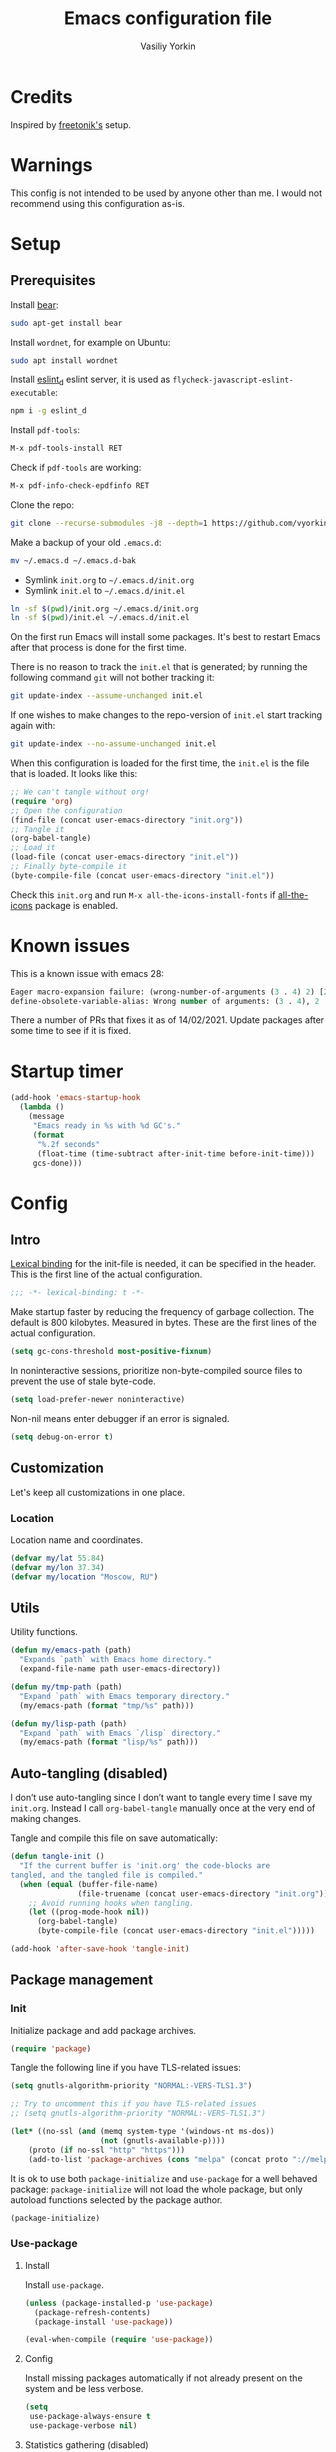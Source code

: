 #+title: Emacs configuration file
#+author: Vasiliy Yorkin
#+babel: :cache yes
#+property: header-args :tangle yes
#+startup: overview
#+startup: noindent

* Credits

Inspired by [[https://github.com/freetonik/emacs-dotfiles][freetonik's]] setup.

* Warnings

This config is not intended to be used by anyone other than me.
I would not recommend using this configuration as-is.

* Setup
** Prerequisites

Install [[https://github.com/rizsotto/Bear][bear]]:

#+begin_src sh :tangle no
sudo apt-get install bear
#+end_src

Install =wordnet=, for example on Ubuntu:

#+begin_src sh :tangle no
sudo apt install wordnet
#+end_src

Install [[https://github.com/mantoni/eslint_d.js/][eslint_d]] eslint server, it is used as
~flycheck-javascript-eslint-executable~:

#+begin_src sh :tangle no
npm i -g eslint_d
#+end_src

Install =pdf-tools=:

#+begin_src sh :tangle no
M-x pdf-tools-install RET
#+end_src

Check if =pdf-tools= are working:

#+begin_src sh :tangle no
M-x pdf-info-check-epdfinfo RET
#+end_src

Clone the repo:

#+begin_src sh :tangle no
git clone --recurse-submodules -j8 --depth=1 https://github.com/vyorkin/emacs.d
#+end_src

Make a backup of your old =.emacs.d=:

#+begin_src sh :tangle no
mv ~/.emacs.d ~/.emacs.d-bak
#+end_src

- Symlink =init.org= to =~/.emacs.d/init.org=
- Symlink =init.el= to =~/.emacs.d/init.el=

#+begin_src sh :tangle no
ln -sf $(pwd)/init.org ~/.emacs.d/init.org
ln -sf $(pwd)/init.el ~/.emacs.d/init.el
#+end_src

On the first run Emacs will install some packages. It's best to restart Emacs after that process is done for the first time.

There is no reason to track the =init.el= that is generated; by running the following command =git= will not bother tracking it:

#+begin_src sh :tangle no
git update-index --assume-unchanged init.el
#+end_src

If one wishes to make changes to the repo-version of =init.el= start tracking again with:

#+begin_src sh :tangle no
git update-index --no-assume-unchanged init.el
#+end_src

When this configuration is loaded for the first time, the
=init.el= is the file that is loaded. It looks like this:

#+begin_src emacs-lisp :tangle no
;; We can't tangle without org!
(require 'org)
;; Open the configuration
(find-file (concat user-emacs-directory "init.org"))
;; Tangle it
(org-babel-tangle)
;; Load it
(load-file (concat user-emacs-directory "init.el"))
;; Finally byte-compile it
(byte-compile-file (concat user-emacs-directory "init.el"))
#+end_src

Check this =init.org= and run ~M-x all-the-icons-install-fonts~
if [[https://github.com/domtronn/all-the-icons.el][all-the-icons]] package is enabled.

* Known issues

This is a known issue with emacs 28:

#+begin_src emacs-lisp :tangle no
Eager macro-expansion failure: (wrong-number-of-arguments (3 . 4) 2) [2 times]
define-obsolete-variable-alias: Wrong number of arguments: (3 . 4), 2
#+end_src

There a number of PRs that fixes it as of 14/02/2021. Update
packages after some time to see if it is fixed.

* Startup timer

#+begin_src emacs-lisp
(add-hook 'emacs-startup-hook
  (lambda ()
    (message
     "Emacs ready in %s with %d GC's."
     (format
      "%.2f seconds"
      (float-time (time-subtract after-init-time before-init-time)))
     gcs-done)))
#+end_src

* Config
** Intro

[[https://www.emacswiki.org/emacs/LexicalBinding][Lexical binding]] for the init-file is needed, it can be specified in the header. This is the first line of the actual configuration.

#+begin_src emacs-lisp
;;; -*- lexical-binding: t -*-
#+end_src

Make startup faster by reducing the frequency of garbage
collection. The default is 800 kilobytes. Measured in bytes.
These are the first lines of the actual configuration.

#+begin_src emacs-lisp
(setq gc-cons-threshold most-positive-fixnum)
#+end_src

In noninteractive sessions, prioritize non-byte-compiled source
files to prevent the use of stale byte-code.

#+begin_src emacs-lisp
(setq load-prefer-newer noninteractive)
#+end_src

Non-nil means enter debugger if an error is signaled.

#+begin_src emacs-lisp :tangle no
(setq debug-on-error t)
#+end_src

** Customization

Let's keep all customizations in one place.

*** Location

Location name and coordinates.

#+begin_src emacs-lisp
(defvar my/lat 55.84)
(defvar my/lon 37.34)
(defvar my/location "Moscow, RU")
#+end_src

** Utils

Utility functions.

#+begin_src emacs-lisp
(defun my/emacs-path (path)
  "Expands `path` with Emacs home directory."
  (expand-file-name path user-emacs-directory))

(defun my/tmp-path (path)
  "Expand `path` with Emacs temporary directory."
  (my/emacs-path (format "tmp/%s" path)))

(defun my/lisp-path (path)
  "Expand `path` with Emacs `/lisp` directory."
  (my/emacs-path (format "lisp/%s" path)))
#+end_src

** Auto-tangling (disabled)

I don’t use auto-tangling since I don’t want to tangle every
time I save my ~init.org~. Instead I call ~org-babel-tangle~
manually once at the very end of making changes.

Tangle and compile this file on save automatically:

#+begin_src emacs-lisp :tangle no
(defun tangle-init ()
  "If the current buffer is 'init.org' the code-blocks are
tangled, and the tangled file is compiled."
  (when (equal (buffer-file-name)
               (file-truename (concat user-emacs-directory "init.org")))
    ;; Avoid running hooks when tangling.
    (let ((prog-mode-hook nil))
      (org-babel-tangle)
      (byte-compile-file (concat user-emacs-directory "init.el")))))

(add-hook 'after-save-hook 'tangle-init)
#+end_src

** Package management
*** Init

Initialize package and add package archives.

#+begin_src emacs-lisp
(require 'package)
#+end_src

Tangle the following line if you have TLS-related issues:

#+begin_src emacs-lisp :tangle no
(setq gnutls-algorithm-priority "NORMAL:-VERS-TLS1.3")
#+end_src

#+begin_src emacs-lisp
;; Try to uncomment this if you have TLS-related issues
;; (setq gnutls-algorithm-priority "NORMAL:-VERS-TLS1.3")

(let* ((no-ssl (and (memq system-type '(windows-nt ms-dos))
                    (not (gnutls-available-p))))
    (proto (if no-ssl "http" "https")))
    (add-to-list 'package-archives (cons "melpa" (concat proto "://melpa.org/packages/")) t))
#+end_src

It is ok to use both ~package-initialize~ and ~use-package~ for a well behaved
package: ~package-initialize~ will not load the whole package, but only autoload
functions selected by the package author.

#+begin_src emacs-lisp
(package-initialize)
#+end_src

*** Use-package
**** Install

Install =use-package=.

#+begin_src emacs-lisp
(unless (package-installed-p 'use-package)
  (package-refresh-contents)
  (package-install 'use-package))

(eval-when-compile (require 'use-package))
#+end_src

**** Config

Install missing packages automatically if not already present on the system and
be less verbose.

#+begin_src emacs-lisp
(setq
 use-package-always-ensure t
 use-package-verbose nil)
#+end_src

**** Statistics gathering (disabled)

Enable tangling and run the ~M-x use-package-report~ command to
see the results. Read the [[https://github.com/jwiegley/use-package#gathering-statistics][docs]] for more info.

#+begin_src emacs-lisp :tangle no
(use-package-compute-statistics)
#+end_src
*** Quelpa

Setup [[https://github.com/quelpa/quelpa][quelpa]].

#+begin_src emacs-lisp
(if (require 'quelpa nil t)
  ;; Prevent quelpa from doing anyting that requires network connection.
  (setq
   quelpa-update-melpa-p nil    ; Don't update MELPA git repo
   quelpa-checkout-melpa-p nil  ; Don't clone MELPA git repo
   quelpa-upgrade-p nil         ; Don't try to update packages automatically
   quelpa-self-upgrade-p nil)   ; Don't upgrade quelpa automatically

(unless (package-installed-p 'quelpa)
  (with-temp-buffer
    (url-insert-file-contents "https://github.com/quelpa/quelpa/raw/master/quelpa.el")
    (eval-buffer)
    ;; Comment/uncomment line below to disable/enable quelpa auto-upgrade.
    (quelpa-self-upgrade))))
#+end_src

Install =use-package= and the =quelpa= handler.

#+begin_src emacs-lisp
(quelpa
 '(quelpa-use-package
   :fetcher github
   :repo "quelpa/quelpa-use-package"))
(require 'quelpa-use-package)
#+end_src

Advice setting ~:ensure nil~ for =use-package= + =quelpa=.

#+begin_src emacs-lisp
(quelpa-use-package-activate-advice)
#+end_src

*** Use-package plugins

All credit to [[https://github.com/a13][a13]].

Works as ~:custom~ keyword, but instead of a value takes update function or the
second (the first is the original one) argument to the default updater.

#+begin_src emacs-lisp
(use-package use-package-custom-update
 :quelpa
 (use-package-custom-update
   :repo "a13/use-package-custom-update"
   :fetcher github
   :version original))
#+end_src

~:secret~ keyword for =use-package=.

#+begin_src emacs-lisp
(use-package use-package-secrets
 :custom
 (use-package-secrets-directories '("~/.emacs.d/secrets"))
 :quelpa
 (use-package-secrets
   :repo "a13/use-package-secrets"
   :fetcher github
   :version original))
#+end_src

** System shell env

Pass system shell environment to Emacs. This is important primarily for shell
inside Emacs, but also things like Org mode export to Tex PDF don't work, since
it relies on running external command =pdflatex=, which is loaded from =PATH=.
Also this is required for [[https://github.com/jwiegley/use-package#use-package-ensure-system-package][use-package-ensure-system-package]] extension.

#+begin_src emacs-lisp
(use-package exec-path-from-shell
 :commands
 (exec-path-from-shell-copy-envs
  exec-path-from-shell-initialize)
 :init
 (setq exec-path-from-shell-check-startup-files nil)
 :config
 (exec-path-from-shell-copy-envs '("WAKATIME_API_KEY"))
 (when (memq window-system '(mac ns x))
   (exec-path-from-shell-initialize)))
#+end_src

** Warnings

Decrease the =obsolete= warnings annoyance level.

#+begin_src emacs-lisp
(setq byte-compile-warnings '(not obsolete))
#+end_src

This helps to get rid of =functions might not be defined at runtime= warnings.
See [[https://github.com/jwiegley/use-package/issues/590][this issue]] for details.

#+begin_src emacs-lisp
(eval-when-compile
  (setq use-package-expand-minimally byte-compile-current-file))
#+end_src

Suppress ~ad-handle-definition~ warnings.

#+begin_src emacs-lisp
(setq ad-redefinition-action 'accept)
#+end_src

** Defaults
*** Backups & lock files

Don't create lock files.

#+begin_src emacs-lisp
(setq create-lockfiles nil)
#+end_src

I don't care about auto save and backup files.
Also I don't like distracting alarms.

#+begin_src emacs-lisp
(setq
 make-backup-files nil        ; disable backup files
 auto-save-list-file-name nil ; disable .saves files
 auto-save-default nil        ; disable auto saving
 ring-bell-function 'ignore)  ; turn off alarms completely
#+end_src

*** Performance

Disable bidirectional text for a tiny performance boost.

#+begin_src emacs-lisp
(setq-default bidi-display-reordering nil)
#+end_src

Update UI less frequently (disabled).

#+begin_src emacs-lisp :tangle no
(setq
 idle-update-delay 2
 jit-lock-defer-time 0
 jit-lock-stealth-time 0.2
 jit-lock-stealth-verbose nil)
#+end_src
*** Misc

Use =y/n= instead of =yes/no=.

#+begin_src emacs-lisp
(fset 'yes-or-no-p 'y-or-n-p)
#+end_src

Don't prompt for non existent name when creating new buffers.

#+begin_src emacs-lisp
(setq-default confirm-nonexistent-file-or-buffer t)
#+end_src

Enable =recentf-mode= and remember a lot of files.

#+begin_src emacs-lisp
(setq
 recentf-auto-cleanup 'never
 recentf-max-menu-items 0
 recentf-max-saved-items 300
 recentf-filename-handlers '(file-truename abbreviate-file-name))

(recentf-mode 1)
#+end_src

Automatically save place in each file.

#+begin_src emacs-lisp
(setq
 save-place-forget-unreadable-files t
 save-place-limit 400)

(save-place-mode 1)
#+end_src

** Location

Set the location name and coordinates.

#+begin_src emacs-lisp
(setq
 calendar-location-name my/location
 calendar-latitude my/lat
 calendar-longitude my/lon)
#+end_src
** Builtin
**** Imports

#+begin_src emacs-lisp
(require 'color)
#+end_src

**** Files

On save/write file:
- Automatically delete trailing whitespace.
- Silently put a newline at the end of file if there isn't already one there.

#+begin_src emacs-lisp
(use-package files
  :ensure nil
  :preface
  (defun my/files/setup ()
    (add-hook 'before-save-hook 'delete-trailing-whitespace))
  :commands
  (generate-new-buffer
   executable-find
   file-name-base
   file-name-extension)
  :custom
  (require-final-newline t)
  :hook
  (prog-mode . my/files/setup))
#+end_src

**** Reverting

Diminish [[https://www.gnu.org/software/emacs/manual/html_node/emacs/Autorevert.html#Autorevert][autorevert]] mode.

#+begin_src emacs-lisp
(use-package autorevert
 :ensure nil
 :custom
 ;; Don't generate any messages whenever a buffer is reverted
 (auto-revert-verbose nil)
 ;; Operate only on file-visiting buffers
 (global-auto-revert-non-file-buffers t)
 :diminish auto-revert-mode)
#+end_src

**** Uniquify

The =forward= buffer name style includes part of the file's directory
name at the beginning of the buffer name. Using this method, buffers
visiting the files =/u/rms/tmp/Makefile= and
=/usr/projects/hooy/Makefile= would be named =‘tmp/Makefile’= and
=‘hooy/Makefile’=.

#+begin_src emacs-lisp
(use-package uniquify
 :ensure nil
 :custom
 ;; use "foo/bar/qux"
 (uniquify-buffer-name-style 'forward))
#+end_src

**** History

Many editors (e.g. Vim) have the feature of saving minibuffer
history to an external file after exit. This package provides
the same feature in Emacs. When set up, it saves recorded
minibuffer histories to a file (=~/.emacs-history= by default).

#+begin_src emacs-lisp
(use-package savehist
  :ensure nil
  :custom
  (savehist-additional-variables
   '(kill-ring
     ;; search entries
     search-ring
     regexp-search-ring))
  ;; save every minute
  (savehist-autosave-interval 60)
  (savehist-save-minibuffer-history t)
  :init
  (savehist-mode 1))
#+end_src

**** Frame

- Disable blinking cursor.
- Disable suspending on =C-z=.

#+begin_src emacs-lisp
(use-package frame
 :ensure nil
 :config
 (blink-cursor-mode 0)
 :bind
 ("C-z" . nil))
#+end_src

**** Delsel

=C-c C-g= always quits minibuffer.

#+begin_src emacs-lisp
(use-package delsel
 :ensure nil
 :bind
 ("C-c C-g" . minibuffer-keyboard-quit))
#+end_src

**** Simple

#+begin_src emacs-lisp
(use-package simple
  :ensure nil
  :diminish
  ((visual-line-mode . " ↩")
   (auto-fill-function . " ↵"))
  :bind
  ;; remap ctrl-w/ctrl-h
  (("C-c h" . help-command)
   ("C-x C-k" . kill-region)
   ("C-h" . delete-backward-char)))
#+end_src

**** VC hooks

#+begin_src emacs-lisp
(use-package vc-hooks
  :ensure nil
  :config
  (setq
   vc-follow-symlinks t
   vc-make-backup-files nil))
#+end_src

**** Prog mode

Prettify symbols.

#+begin_src emacs-lisp
(use-package prog-mode
 :ensure nil
 :commands
 (global-prettify-symbols-mode)
 :init
 (setq prettify-symbols-unprettify-at-point 'right-edge)
 :config
 ;; convert certain words into symbols, e.g. lambda becomes λ.
 (global-prettify-symbols-mode t))
#+end_src

**** IBuffer

Use the ~ibuffer~ in place of the default ~list-buffers~
command. This provides tremendous amount of additional
functionality in terms of filtering, grouping, and acting upon
the listed buffers. Also, it opens the list of buffers in the
same window.

#+begin_src emacs-lisp
(use-package ibuffer
 :ensure nil
 :bind
 ;; Set all global list-buffers bindings to use ibuffer
 ([remap list-buffers] . ibuffer))
#+end_src

**** Mule

#+begin_src emacs-lisp
(use-package mule
 :commands
 (set-terminal-coding-system)
 :ensure nil
 :config
 (prefer-coding-system 'utf-8)
 (set-terminal-coding-system 'utf-8)
 (set-language-environment "UTF-8"))
#+end_src

**** ETags

Setup [[https://www.emacswiki.org/emacs/EmacsTags][Emacs tags]].

#+begin_src emacs-lisp
(use-package etags
 :ensure nil
 :custom
 ;; Don't add a new tags to the current list.
 ;; Always start a new list.
 (tags-add-tables nil))
#+end_src

**** Man

#+begin_src emacs-lisp
(use-package man
 :ensure nil
 :custom-face
 (Man-overstrike ((t (:inherit font-lock-type-face :bold t))))
 (Man-underline ((t (:inherit font-lock-keyword-face :underline t)))))
#+end_src

**** Calendar

#+begin_src emacs-lisp
(use-package calendar
 :ensure nil
 :custom
 (calendar-week-start-day 1))
#+end_src

**** Face remap

#+begin_src emacs-lisp
(use-package face-remap
 :commands
 (buffer-face-mode-face
  face-remap-add-relative
  buffer-face-mode)
 :ensure nil
 :diminish buffer-face-mode)
#+end_src

**** CC mode

Note that ".m" conflicts with =mercury-mode=.

#+begin_src emacs-lisp
(use-package cc-mode
 :ensure nil
 :config
 ;; (add-to-list 'auto-mode-alist '("\\.m\\'" . objc-mode))
 (add-to-list 'auto-mode-alist '("\\.mm\\'" . objc-mode)))
#+end_src

**** Compile

Kill compilation process before starting another, save all
buffers on =compile=, scroll to the first compilation error
automatically.

#+begin_src emacs-lisp
(use-package compile
  :custom
  (compilation-always-kill t)
  (compilation-ask-about-save nil)
  (compilation-scroll-output t)
  :init
  (make-variable-buffer-local 'compile-command)
  (put 'compile-command 'safe-local-variable 'stringp))
#+end_src

**** Shell

Hide the "Indentation setup for shell type sh" message in the
minibuffer.

#+begin_src emacs-lisp
(advice-add
 'sh-set-shell :around
 (lambda (orig-fun &rest args)
   (let ((inhibit-message t))
     (apply orig-fun args))))
#+end_src

** Libraries
*** async

Simple library for asynchronous processing in Emacs.

#+begin_src emacs-lisp
(use-package async
  :demand t
  :config
  (autoload 'dired-async-mode "dired-async.el" nil t)
  (dired-async-mode 1)
  (async-bytecomp-package-mode 1))
#+end_src

*** alert

A Growl-like alerts notifier for Emacs.

#+begin_src emacs-lisp
(use-package alert)
#+end_src

** UI
*** Basics

#+begin_src emacs-lisp
(setq
 inhibit-startup-screen t ; Don't show splash screen
 use-dialog-box nil       ; Disable dialog boxes
 use-file-dialog nil)     ; Disable file dialog
#+end_src

*** Titlebar

Make titlebar transparent.

#+begin_src emacs-lisp
(when (memq window-system '(mac ns))
  (add-to-list 'default-frame-alist '(ns-appearance . dark)) ;; {light, dark}
  (add-to-list 'default-frame-alist '(ns-transparent-titlebar . t)))
#+end_src

*** Scroll

More procedural scrolling.

#+begin_src emacs-lisp
(setq
 auto-window-vscroll nil
 hscroll-margin 5
 hscroll-step 5
 scroll-conservatively 101
 scroll-margin 0
 scroll-preserve-screen-position t)

(setq-default
 scroll-down-aggressively 0.01
 scroll-up-aggressively 0.01)
#+end_src

*** UI elements

Hide toolbar and scrollbars.

#+begin_src emacs-lisp
(tool-bar-mode -1)
(scroll-bar-mode -1)
(when (fboundp 'horizontal-scroll-bar-mode)
  (horizontal-scroll-bar-mode -1))
#+end_src

I generally prefer to hide the menu bar, but doing this on OS X simply makes it
update unreliably in GUI frames, so we make an exception.

#+begin_src emacs-lisp
(if (eq system-type 'darwin)
    (add-hook 'after-make-frame-functions
              (lambda (frame)
                (set-frame-parameter frame 'menu-bar-lines
                                     (if (display-graphic-p frame) 1 0))))
  (when (fboundp 'menu-bar-mode)
    (menu-bar-mode -1)))
#+end_src

Don't [[https://www.gnu.org/software/emacs/manual/html_node/elisp/Blinking.html][blink matching paren]], it's too distracting.

#+begin_src emacs-lisp
(setq-default blink-matching-paren nil)
#+end_src

*** Cursor

Hide cursor in inactive windows.

#+begin_src emacs-lisp
(setq-default cursor-in-non-selected-windows nil)
#+end_src

- Display vertical bar cursor with default width.
- Draw block cursor as wide as the glyph under it.

#+begin_src emacs-lisp
(setq-default
 cursor-type 'bar
 x-stretch-cursor t)
#+end_src

Show full path in the title bar.

#+begin_src emacs-lisp
(setq-default frame-title-format "%b (%f)")
#+end_src

Don't implicitly resize the frame's display area in order to
preserve the number of columns or lines the frame displays when
changing font, menu bar, tool bar, internal borders, fringes or
scroll bars. Read [[https://www.gnu.org/software/emacs/manual/html_node/elisp/Implied-Frame-Resizing.html][this]] for more info.

#+begin_src emacs-lisp
(setq-default frame-inhibit-implied-resize t)
#+end_src

*** Fringe

Set fringe size.

#+begin_src emacs-lisp
(fringe-mode '(12 . 12))
#+end_src

Setup fringes on both sides and display an indicator for buffer
boundaries on the left side. Display fringes outside margins to
have the padding on the inside.

#+begin_src emacs-lisp
(setq-default
 fringes-outside-margins t
 left-fringe-width 8
 right-fringe-width 8
 indicate-buffer-boundaries 'left)
#+end_src

Remove continuation arrow on right fringe.

#+begin_src emacs-lisp
(setq-default
 fringe-indicator-alist
 (delq (assq 'continuation fringe-indicator-alist) fringe-indicator-alist))
#+end_src

*** Window-divider

Hide the =window-divider= (a line separating windows).

#+begin_src emacs-lisp
(when (boundp 'window-divider-mode)
  (setq window-divider-default-places t
        window-divider-default-bottom-width 0
        window-divider-default-right-width 0)
  (window-divider-mode +1))
#+end_src

*** Line-spacing

Non-zero values for =line-spacing= can mess up ansi-term and co, so we
zero it explicitly in those cases.

#+begin_src emacs-lisp
(add-hook
 'term-mode-hook
 (lambda () (setq line-spacing 0)))
#+end_src

Highlight parens.

#+begin_src emacs-lisp
(setq show-paren-style 'parenthesis)
(show-paren-mode 1)
#+end_src

Treat an Emacs region much like a typical text selection outside of Emacs.

#+begin_src emacs-lisp
(setq delete-selection-mode t)
#+end_src

Set left and right margins for every window.

#+begin_src emacs-lisp
(setq-default
 left-margin-width 1
 right-margin-width 1)
#+end_src

*** Startup

Start maximized (disabled).

#+begin_src emacs-lisp :tangle no
(toggle-frame-maximized)
#+end_src

*** Mode line

Turn-off tooltips on cursor hover-over.

#+begin_src emacs-lisp
(setq mode-line-default-help-echo nil)
#+end_src

Display only line and column in a mode-line.

#+begin_src emacs-lisp
(setq
 mode-line-position
 '((line-number-mode ("%l" (column-number-mode ":%c")))))
#+end_src

*** Time

#+begin_src emacs-lisp
(use-package time
  :ensure nil
  :custom
  (display-time-default-load-average nil)
  (display-time-24hr-format t)
  :config
  (display-time-mode t))
#+end_src

*** Font
**** Font faces

Font faces configuration.

#+begin_src emacs-lisp
(use-package faces
  :ensure nil
  :custom
  (face-font-family-alternatives
   '(("JetBrains Mono" "Hack" "Consolas" "Monaco" "Monospace")))
  :init
  (set-face-attribute
   'default nil
   :family (caar face-font-family-alternatives)
   :weight 'regular
   :height 120
   :width 'semi-condensed)
  (set-fontset-font
   "fontset-default"
   'cyrillic
   (font-spec :registry "iso10646-1" :script 'cyrillic)))
#+end_src

**** Font lock

Try to speed-up =font-lock-mode=.

#+begin_src emacs-lisp
(setq
 font-lock-maximum-decoration
 '((c-mode . 2) (c++-mode . 1) (t . 1)))

(setq font-lock-support-mode 'jit-lock-mode)
(setq
 jit-lock-stealth-time 16
 jit-lock-defer-contextually t
 jit-lock-stealth-nice 0.5)
#+end_src

** Editor
*** Customizations

I don't use the customizations UI. Anyway, I keep those automated
customizations in a [[https://www.gnu.org/software/emacs/manual/html_node/emacs/Saving-Customizations.html][separate file]]. The ~'noerror~ argument passed to
load prevents errors if the file doesn’t exist.

#+begin_src emacs-lisp
(setq custom-file (my/emacs-path "custom.el"))
(load custom-file 'noerror)
#+end_src
*** Basics

Some basic things.

#+begin_src emacs-lisp
(setq
 ;; sentences should end in one space
 sentence-end-double-space nil
 ;; empty scratch buffer
 initial-scratch-message nil
 ;; show keystrokes right away,
 ;; don't show the message in the scratch buffer
 echo-keystrokes 0.1
 ;; disable native fullscreen support
 ns-use-native-fullscreen nil)
#+end_src

*** Minibuffer

Give some more room to the minibuffer.

#+begin_src emacs-lisp
(setq
 max-mini-window-height 0.3
 resize-mini-windows 'grow-only)
#+end_src

Enable recursive minibuffers and
keep the point out of the minibuffer.

#+begin_src emacs-lisp
(setq
 ;; allow minibuffer commands in the minibuffer
 enable-recursive-minibuffers t
 ;; keep the point out of the minibuffer
 minibuffer-prompt-properties
 '(read-only t point-entered minibuffer-avoid-prompt face minibuffer-prompt))
#+end_src

Auto executable scripts.

#+begin_src emacs-lisp
(add-hook 'after-save-hook #'executable-make-buffer-file-executable-if-script-p)
#+end_src

*** Tabs & spaces

- Use spaces instead of tabs everywhere.
- One tab is 2 spaces.

#+begin_src emacs-lisp
(setq-default
 indent-tabs-mode nil
 tab-width 2)
#+end_src

Display line and column numbers in the mode-line.

#+begin_src emacs-lisp
(setq
  line-number-mode t
  column-number-mode t)
#+end_src

*** Line wrapping

Long lines will show a continuation character in the right
margin at the window’s edge to indicate that one can scroll to
see the rest.

#+begin_src emacs-lisp
(setq-default truncate-lines t)
#+end_src

Break line at ~N~ characters.

#+begin_src emacs-lisp
(setq-default fill-column 64)
#+end_src

Enable automatic line breaking for all text mode buffers.

#+begin_src emacs-lisp
(add-hook 'text-mode-hook 'turn-on-auto-fill)
#+end_src

Always wrap lines.

#+begin_src emacs-lisp :tangle no
;; (global-visual-line-mode)
#+end_src

** Benchmarking

Usage:

- ~M-x benchmark-init/show-durations-tabulated~
– ~M-x benchmark-init/show-durations-tree~

#+begin_src emacs-lisp :tangle no
;; Disabled, see: https://github.com/dholm/benchmark-init-el/issues/15
(use-package benchmark-init
 :hook
 ;; To disable collection of benchmark data after init is done.
 (after-init . benchmark-init/deactivate))
#+end_src

** Theme
*** Base-16 themes

#+begin_src emacs-lisp :tangle no
(use-package base16-theme
  :config
  ;; (load-theme 'base16-default-dark t)
  ;; (load-theme 'base16-grayscale-dark t)
  ;; (load-theme 'base16-grayscale-light t)
  ;; (load-theme 'base16-gruvbox-light-hard t)
  ;; (load-theme 'base16-material-palenight t) ;; ****
  ;; (load-theme 'base16-rebecca t)
  ;; (load-theme 'base16-pop t)
  ;; (load-theme 'base16-tomorrow-night t)
  ;; (load-theme 'base16-twilight t)
  ;; (load-theme 'base16-irblack t)
#+end_src

~base16-chalk~ + customizations.

#+begin_src emacs-lisp :tangle no
(load-theme 'base16-chalk t)
#+end_src

#+begin_src emacs-lisp :tangle no
(custom-set-faces
 '(proof-queue-face ((t (:foreground "#eee"))))
 '(proof-declaration-name-face ((t (:foreground "#55aaff"))))
 '(company-coq-comment-h1-face ((t (:size 1.5))))
 '(proof-locked-face ((t (:background "#252525"))))
 '(proof-mouse-highlight-face  ((t (:background "#555" :foreground "#fff")))))
#+end_src

~base16-black-metal~ + customizations.

#+begin_src emacs-lisp :tangle no
(load-theme 'base16-black-metal-bathory t) ;; ***
#+end_src

#+begin_src emacs-lisp :tangle no
(custom-set-faces
 '(proof-queue-face ((t (:foreground "#eee"))))
 '(company-coq-comment-h1-face ((t (:size 1.5))))
 '(font-lock-comment-face ((t (:foreground "#999"))))
 '(proof-locked-face ((t (:background "#151515"))))
 '(proof-mouse-highlight-face  ((t (:background "#555" :foreground "#fff")))))
#+end_src

~base16-one-light~ + customizations.

#+begin_src emacs-lisp :tangle no
(load-theme 'base16-one-light t)
(custom-set-faces
 '(proof-queue-face ((t (:foreground "#f0f0f0"))))
 '(proof-locked-face ((t (:background "#faebd7" :foreground "#4a473d"))))
 '(proof-locked-face ((t (:background "#faebd7" ))))
 '(proof-mouse-highlight-face  ((t (:background "#555" :foreground "#fff")))))
#+end_src

#+begin_src emacs-lisp :tangle no
)
#+end_src

Customizations for =vimish-fold= and =base16-grayscale-dark=
theme.

#+begin_src emacs-lisp :tangle no
(eval-after-load 'vimish-fold
 (custom-set-faces
  '(vimish-fold-mouse-face ((t (:box (:line-width 1 :color "#555")))))
  '(vimish-fold-overlay ((t (:box (:line-width 1 :color "#222")))))))
#+end_src

*** Doom themes

See the [[https://github.com/hlissner/emacs-doom-themes/tree/screenshots][screenshots]].

#+begin_src emacs-lisp
(use-package doom-themes
 :init
 (setq
  doom-themes-enable-bold nil
  doom-themes-enable-italic nil)
 :config
 (load-theme 'doom-dracula t)
 (load-theme 'doom-challenger-deep t)
 ;; Enable flashing mode-line on errors
 (doom-themes-visual-bell-config)
 (doom-themes-neotree-config)
 ;; Corrects (and improves) org-mode's native fontification
 (doom-themes-org-config)
 (load-theme 'doom-moonlight)
)
#+end_src

*** Apropospriate theme

#+begin_src emacs-lisp :tangle no
(use-package apropospriate-theme
 :config
 (load-theme 'apropospriate-dark))
#+end_src

*** Nord theme

#+begin_src emacs-lisp :tangle no
(use-package nord-theme)
#+end_src

*** Zero dark theme

#+begin_src emacs-lisp :tangle no
(use-package zerodark-theme
  :config
  (load-theme 'zerodark t nil)
  (zerodark-setup-modeline-format)
  ;; Customizations
  (with-eval-after-load 'idle-highlight-mode
    ;; (set-face-background 'idle-highlight "#c51060")
    (set-face-foreground 'idle-highlight "#999")
    (set-face-background 'idle-highlight "#222"))

  (with-eval-after-load 'company))
#+end_src

#+begin_src emacs-lisp :tangle no
(with-eval-after-load 'proof-general
    (custom-set-faces
     '(proof-queue-face ((t (:foreground "#eee"))))
     '(proof-locked-face ((t (:background "#001800" :foreground "#aaccbb"))))
     '(proof-locked-face ((t (:background "#0d3360" ))))
     '(proof-mouse-highlight-face  ((t (:background "#555" :foreground "#fff"))))))
#+end_src

*** Lor theme

Just another Tango theme based on =linux.org.ru= colors.

#+begin_src emacs-lisp :tangle no
(use-package lor-theme
 :ensure nil
 :custom-face
 (variable-pitch ((t (:family "Serif"))))
 (fixed-pitch ((t (:family "Monospace"))))
 :config
 (load-theme 'lor)
 :quelpa
 (lor-theme :repo "a13/lor-theme" :fetcher github :version original))
#+end_src

*** Sorcery

#+begin_src emacs-lisp :tangle no
(use-package sorcery-theme)
#+end_src

*** Other themes

#+begin_src emacs-lisp :tangle no
(use-package dracula-theme :defer t)
(use-package gotham-theme :defer t)
(use-package sublime-themes :defer t)
(use-package color-theme-modern :defer t)
(use-package twilight-theme :defer t)
(use-package gruber-darker-theme :defer t)
(use-package monokai-theme :defer t)
(use-package faff-theme :defer t)
(use-package badwolf-theme :defer t)
(use-package boron-theme :defer t)
(use-package bliss-theme :defer t)
(use-package busybee-theme :defer t)
(use-package color-theme-sanityinc-tomorrow :defer t)
(use-package badger-theme :defer t)
(use-package atom-one-dark-theme :defer t)
(use-package zenburn-theme :defer t)
(use-package hemisu-theme :defer t)
(use-package paganini-theme :defer t)
(use-package yoshi-theme :defer t)
(use-package rebecca-theme :defer t) ;; *****
(use-package moe-theme :defer t)
(use-package arjen-grey-theme :defer t)
(use-package darkmine-theme :defer t)
(use-package flatland-theme :defer t)
(use-package tao-theme :defer t)
(use-package liso-theme :defer t)
(use-package jazz-theme :defer t)
(use-package material-theme :defer t)
(use-package challenger-deep-theme :defer t) ;; ***
(use-package ample-theme
  :disabled
  :init
  (progn
    (load-theme 'ample t t)
    (load-theme 'ample-flat t t)
    (load-theme 'ample-light t t)
    (enable-theme 'ample-flat))
  :defer t)
(use-package cyberpunk-theme :defer t)
(use-package phoenix-dark-mono-theme :defer t) ;; *** (like grayscale-dark)
(use-package phoenix-dark-pink-theme :defer t) ;; **
(use-package cyberpunk-theme :defer t)
(use-package blackboard-theme :defer t) ;; ***
(use-package mustard-theme :defer t) ;; ****
(use-package labburn-theme :defer t) ;; *****
(use-package green-phosphor-theme :defer t) ;; *****
(use-package exotica-theme :defer t) ;; **
(use-package lush-theme :defer t) ;; ****
#+end_src

*** Theme changer (disabled)

Sunrise/sunset [[https://github.com/hadronzoo/theme-changer][theme changer]]. Given a location and day/night
color themes, this file provides a change-theme function that
selects the appropriate theme based on whether it is day or
night. It will continue to change themes at sunrise and sunset.

#+begin_src emacs-lisp :tangle no
(use-package theme-changer
  :config
  (change-theme 'base16-gruvbox-light-hard 'labburn))
#+end_src

*** Kurecolor

A collection of color tools aimed at those working with (normal
6 digit) hex color codes, useful for CSS, Emacs themes, etc.
etc.

Features include interactive step modification of hue, sat, val
on hex colors. Color conversion algorithms, for 6 digit hex
colors, hsv, rgb, cssrgb. Get/set h s v values from/for a color.

It's recommend you use this in conjunction with rainbow-mode,
for instant feedback on color changes.

See the [[https://github.com/emacsfodder/kurecolor][kurecolor github]] for more info.

#+begin_src emacs-lisp
(use-package kurecolor)
#+end_src

** Key bindings
*** Variables

Use =SPC= as a "leader" key and =C-SPC= as a second leader (I
call it "leader+" here).

#+begin_src emacs-lisp
(defvar my/leader "SPC")
(defvar my/leader+ "C-SPC")
#+end_src

*** General package

#+begin_src emacs-lisp
(use-package general
 :config
#+end_src

*** Basic keybindings

#+begin_src emacs-lisp
(general-define-key
 "C-h" 'windmove-left
 "C-l" 'windmove-right
 "C-k" 'windmove-up
 "C-j" 'windmove-down
 "C-c C-k" 'kill-region)
#+end_src

*** MacOS keybindings

#+begin_src emacs-lisp
(when (eq system-type 'darwin)
  (general-define-key
   "s-<backspace>" 'kill-whole-line
   "M-S-<backspace>" 'kill-word
   ;; Use Super for movement and selection just like in macOS
   "s-<right>" (kbd "C-e")
   "S-s-<right>" (kbd "C-S-e")
   "s-<left>" (kbd "M-m")
   "S-s-<left>" (kbd "M-S-m")
   "s-<up>" 'beginning-of-buffer
   "s-<down>" 'end-of-buffer
   ;; Basic things you should expect from macOS
   "s-a" 'mark-whole-buffer       ; select all
   "s-s" 'save-buffer             ; save
   "s-S" 'write-file              ; save as
   "s-q" 'save-buffers-kill-emacs ; quit
   ;; Go to other windows easily with one keystroke
   ;; s-something instead of C-x something
   "s-o" (kbd "C-x o")
   "s-w" (kbd "C-x 0") ; just like close tab in a web browser
   "s-W" (kbd "C-x 1") ; close others with shift
   ;; Move between windows with Control-Command-Arrow and
   ;; with Cmd just like in iTerm
   "s-[" 'windmove-left   ; Cmd+[ go to left window
   "s-]" 'windmove-right  ; Cmd+] go to right window
   "s-{" 'windmove-up     ; Cmd+Shift+[ go to upper window
   "<s-}>" 'windmove-down ; Ctrl+Shift+[ go to down window
   ;; Prev/next buffer
   "s-<" 'previous-buffer
   "s->" 'next-buffer))
#+end_src

*** Evil keybindings
**** Setup

Set up some basic equivalents for vim mapping functions. This
creates global key definition functions for the evil states.

#+begin_src emacs-lisp
(general-evil-setup t)
#+end_src

**** Basic

Swap ~:~ and ~;~ to make colon commands easier to type in Emacs.

#+begin_src emacs-lisp
(nmap
 ";" 'evil-ex
 ":" 'evil-repeat-find-char)
#+end_src

Remap ~0~ for convenience.

#+begin_src emacs-lisp
(nmap 'messages-buffer-mode-map
  "0" 'evil-digit-argument-or-evil-beginning-of-line)
#+end_src

**** Process menu

#+begin_src emacs-lisp
(nmap 'process-menu-mode-map
  "M-d" 'process-menu-delete-process
  "q" 'kill-buffer-and-window)
#+end_src

**** Leader-prefixed

#+begin_src emacs-lisp
(nmap
  :prefix my/leader
#+end_src

Window splitting.

#+begin_src emacs-lisp
  "v" 'split-window-horizontally
  "s" 'split-window-vertically
#+end_src

XRef.

#+begin_src emacs-lisp
  "@" 'xref-find-definitions
  "#" 'xref-find-references
#+end_src

Evaluation.

#+begin_src emacs-lisp
  "E e" 'eval-expression
  "E l" 'eval-last-sexp
#+end_src

Help.

#+begin_src emacs-lisp
  "h k" 'describe-key-briefly
  "h K" 'describe-key
  "h M" 'describe-mode
  "h m" 'info-display-manual)
#+end_src

Profiling.

#+begin_src emacs-lisp
  "P s" 'profiler-start
  "P S" 'profiler-stop
  "P r" 'profiler-report
#+end_src

Others.

#+begin_src emacs-lisp
  "p" 'list-processes
  "\\" 'widen
#+end_src

#+begin_src emacs-lisp
)
#+end_src

** Behavior
*** Garbage collection

Enforce a sneaky Garbage Collection strategy to minimize GC
interference with the activity. During normal use a high GC
threshold is set. When idling GC is immediately triggered and
a low threshold is set.

A more detailed explanation of the rationale behind this can be
found at: http://akrl.sdf.org/.

#+begin_src emacs-lisp
(use-package gcmh
  :config
  (gcmh-mode 1))
#+end_src

*** Server

Start server if one isn’t already running.

#+begin_src emacs-lisp
(use-package server
  :ensure nil
  :commands server-running-p
  :preface
  (defun my/server-ensure-running (frame)
    "Ensure server is running when launching FRAME."
    (with-selected-frame frame
      (unless (server-running-p)
        (server-start))))
  :init
  (add-hook 'after-make-frame-functions #'my/server-ensure-running))
#+end_src

*** Trashing

#+begin_src emacs-lisp
(setq
  delete-by-moving-to-trash t
  trash-directory (my/emacs-path "trash"))
#+end_src

*** Buffer

Hide async shell command buffers.

#+begin_src emacs-lisp
(cl-pushnew
 '("^*Async Shell Command*" . (display-buffer-no-window))
 display-buffer-alist
 :test #'equal)
#+end_src


Always display pop up buffers at the bottom and regard all star
buffers as such buffers. (Not always that useful)

#+begin_src emacs-lisp :tangle no
(let ((rule
       `(,(rx bos "*" (one-or-more anything) "*" (optional "<" (one-or-more anything) ">") eos)
         (display-buffer-reuse-window
          display-buffer-in-side-window)
         (reusable-frames . visible)
         (side . bottom)
         (window-height . 0.4))))
  (cl-pushnew rule display-buffer-alist :test #'equal))
#+end_src

*** Visual fill column

Wrap lines according to ~fill-column~ in ~visual-line-mode~.

#+begin_src emacs-lisp
(use-package visual-fill-column
  :custom
  (visual-fill-column-center-text t))
#+end_src

*** Clipboard (disabled)

Make emacs kill ring and system clipboard independent.
Currenly untangled.

#+begin_src emacs-lisp :tangle no
(use-package simpleclip
 :disabled
 :after general
 :config
 (simpleclip-mode 1)
 (nmap
   "s-c" 'simpleclip-copy
   "s-v" 'simpleclip-paste)
 (imap
   "s-c" 'simpleclip-copy
   "s-v" 'simpleclip-paste))
#+end_src

*** Copy as

Allows to copy buffer locations as GitHub/Slack/JIRA/HipChat/etc
formatted code.

#+begin_src emacs-lisp
(use-package copy-as-format
 :after general
 :config
 (vmap
   :prefix "C-c f"
   "f" 'copy-as-format
   "a" 'copy-as-format-asciidoc
   "b" 'copy-as-format-bitbucket
   "d" 'copy-as-format-disqus
   "g" 'copy-as-format-github
   "l" 'copy-as-format-gitlab
   "h" 'copy-as-format-html
   "j" 'copy-as-format-jira
   "m" 'copy-as-format-markdown
   "w" 'copy-as-format-mediawiki
   "o" 'copy-as-format-org-mode
   "p" 'copy-as-format-pod
   "r" 'copy-as-format-rst
   "s" 'copy-as-format-slack))
#+end_src

*** Posframe

Pop a [[https://github.com/tumashu/posframe][posframe]] (a child-frame) at point.

#+begin_src emacs-lisp
(use-package posframe
  :custom
  (posframe-mouse-banish nil))
#+end_src

*** Extra whitespace trimming

Unobtrusively trim extraneous whitespace only in lines edited.

#+begin_src emacs-lisp
(use-package ws-butler
 :hook
 (prog-mode . ws-butler-mode)
 :diminish ws-butler-mode)
#+end_src

*** Aggressive indent (disabled)

Emacs minor mode that keeps your code always indented. More
reliable than =electric-indent-mode=. More info in the [[https://github.com/Malabarba/aggressive-indent-mode][package
repository.]]

#+begin_src emacs-lisp :tangle no
(use-package aggressive-indent
 :hook
 ((emacs-lisp-mode css-mode c++-mode) . aggressive-indent-mode)
 :config
 ;; Prevent lines jumping around in c++-mode when you haven't typed the ";" yet
 (add-to-list
  'aggressive-indent-dont-indent-if
  '(and
    (derived-mode-p 'c++-mode)
    (null (string-match
           "\\([;{}]\\|\\b\\(if\\|for\\|while\\)\\b\\)"
           (thing-at-point 'line))))))
#+end_src

*** Auto-save buffers (disabled)

Save buffers when they lose focus.

#+begin_src emacs-lisp :tangle no
(use-package super-save
 :config
 (super-save-mode +1)
 :diminish)
#+end_src

*** Auto read-only

Automatically make the buffer-file to read-only based on
buffer-file-name. For example, it can protect library code
provided by third parties.

#+begin_src emacs-lisp
(use-package auto-read-only
 :config
 (auto-read-only-mode 1)
 ;; Automatically make the init.el read-only because it is a
 ;; generated file.
 (add-to-list 'auto-read-only-file-regexps "~/.emacs.d/init.el"))
#+end_src

*** Zoom

~text-scale-increase~ and ~text-scale-decrease~ doesn't play
well with =company-mode= (suggestions popup alignment issue).
You can find some more info [[https://github.com/company-mode/company-mode/issues/299#issuecomment-115056397][here]].

=frame-fns= and =frame-cmds= are dependencies of =zoom-frm=.

#+begin_src emacs-lisp
(use-package frame-fns
 :demand t
 :quelpa (frame-fns :fetcher github :repo "emacsmirror/frame-fns"))
(use-package frame-cmds
 :demand t
 :quelpa (frame-cmds :fetcher github :repo "emacsmirror/frame-cmds"))

(use-package zoom-frm
 :after (frame-fns frame-cmds)
 :quelpa (zoom-frm :fetcher github :repo "emacsmirror/zoom-frm")
 :config
 (nmap
   "C-=" 'zoom-frm-in
   "C--" 'zoom-frm-out
   "<s-triple-wheel-up>" 'zoom-frm-in
   "<s-triple-wheel-down>" 'zoom-frm-out))
#+end_src

Fixed and automatic balanced window layout for Emacs.
TL;DR: Zooms current pane.

#+begin_src emacs-lisp
(use-package zoom
 :custom
 (zoom-size '(0.8 . 0.8))
 (zoom-ignored-major-modes '(dired-mode pomidor-mode))
 (zoom-ignored-buffer-name-regexps '("^*calc"))
 (zoom-ignore-predicates '((lambda () (> (count-lines (point-min) (point-max)) 20)))))
#+end_src

*** Transparency

Allows easily change Emacs transparency. See the [[https://github.com/Benaiah/seethru][package repo]]
for more info.

#+begin_src emacs-lisp
(use-package seethru
 :demand t
 :commands
 (seethru)
 :config
 (seethru 100)
 ;; C-c 8, C-c 9
 (seethru-recommended-keybinds))
#+end_src

*** Go to last change

Go to last change in a current buffer.

#+begin_src emacs-lisp
(use-package goto-chg
 :after general
 :config
 (nmap
   :prefix my/leader
   "." 'goto-last-change
   "," 'goto-last-change-reverse)
 ;; Additional keybindings for macOS
 (when (eq system-type 'darwin)
   (nmap
     "s-." 'goto-last-change
     "s-," 'goto-last-change-reverse)))
#+end_src

*** Fullframe

Makes it possible to advice commands to execute fullscreen,
restoring the window setup when exiting.

#+begin_src emacs-lisp
(use-package fullframe
 :config
 (fullframe list-packages quit-window)
 (fullframe package-list-packages quit-window))
#+end_src

*** Folding

Vim-like [[https://github.com/mrkkrp/vimish-fold][text folding]] for Emacs.

#+begin_src emacs-lisp
(use-package vimish-fold
 :after evil
 :commands
 (vimish-fold-global-mode)
 :init
 (setq
  vimish-fold-blank-fold-header "<...>"
  vimish-fold-indication-mode 'right-fringe)
 :config
 (vimish-fold-global-mode 1))
#+end_src

*** Which key

Key bindings are provided by =evil-collection=.

#+begin_src emacs-lisp
(use-package which-key
 :diminish which-key-mode
 :init
 (setq
  which-key-idle-delay 1.0
  which-key-sort-order 'which-key-prefix-then-key-order-reverse
  ;; Hack to make this work with Evil
  which-key-show-operator-state-maps t
  which-key-prefix-prefix ""
  which-key-side-window-max-width 0.5
  which-key-popup-type 'side-window
  which-key-side-window-location 'bottom)
 :config
 (which-key-mode)
 (with-eval-after-load 'evil-collection
   (add-to-list 'evil-collection-mode-list 'while-key)))
#+end_src

*** Free keys

Show free bindings in current buffer. To use, call the command
=M-x free-keys=. See the [[https://github.com/Fuco1/free-keys][package repo]] for more info.

#+begin_src emacs-lisp
(use-package free-keys)
#+end_src

*** VLF

Large file support.
This can view/edit/search and compare large files.

#+begin_src emacs-lisp
(use-package vlf)
#+end_src

*** Sudo edit

Utilities for opening files with sudo.

#+begin_src emacs-lisp
(use-package sudo-edit)
#+end_src

*** Try

Allows you to try out Emacs packages without installing them.

#+begin_src emacs-lisp
(use-package try)
#+end_src

*** Restart

#+begin_src emacs-lisp
(use-package restart-emacs
 :after general
 :demand t
 :config
 (nmap
   :prefix my/leader
   "Z" 'restart-emacs))
#+end_src

** Appearance
*** Customization

Define an interactive function for customizing appearance.

#+begin_src emacs-lisp
(defun my/customize-appearance ()
  (interactive)
  ;; set the background or vertical border to the main area background color
  (set-face-background 'vertical-border (face-background 'default))
  ;; set the foreground and background of the vertical-border face to
  ;; the same value so there is no line up the middle
  (set-face-foreground 'vertical-border (face-background 'vertical-border))
  ;; set the fringe colors to whatever is the background color
  (set-face-attribute
   'fringe nil
   :foreground (face-foreground 'default)
   :background (face-background 'default))

  ;; Comment/uncomment the lines below to
  ;; set the highlight color for selected text:

  ;; (set-face-attribute 'region nil :foreground "#fff")
  ;; (set-face-attribute 'region nil :background "#282828")

  ;; Comment/uncomment the line below to
  ;; set the highlight color and foreground color for matching search results:

  ;; (set-face-attribute 'lazy-highlight nil :foreground "black" :background "#ffd700")
  )
#+end_src

Required for =emacsclient=.

#+begin_src emacs-lisp
(if (display-graphic-p)
    (my/customize-appearance)
  (add-hook
   'after-make-frame-functions
   (lambda (frame)
     (when (display-graphic-p frame)
       (with-selected-frame frame
         (my/customize-appearance))))))
#+end_src

*** Page break lines (disabled)

Display ugly =^L= page breaks as tidy horizontal lines.
Currently disabled, becuase it makes the scrolling slow.

#+begin_src emacs-lisp :tangle no
(use-package page-break-lines
 :init
 (global-page-break-lines-mode 1)
 :diminish page-break-lines-mode)
#+end_src

*** Rainbow delimiters

=rainbow-delimiters= is a "rainbow parentheses"-like mode which
highlights delimiters such as parentheses, brackets or braces
according to their depth. Each successive level is highlighted
in a different color. This makes it easy to spot matching
delimiters, orient yourself in the code, and tell which
statements are at a given depth.

#+begin_src emacs-lisp
(use-package rainbow-delimiters
 :commands
 (rainbow-delimiters-unmatched-face)
 :config
 ;; Pastels
 (set-face-attribute 'rainbow-delimiters-depth-1-face nil :foreground "#78c5d6")
 (set-face-attribute 'rainbow-delimiters-depth-2-face nil :foreground "#bf62a6")
 (set-face-attribute 'rainbow-delimiters-depth-3-face nil :foreground "#459ba8")
 (set-face-attribute 'rainbow-delimiters-depth-4-face nil :foreground "#e868a2")
 (set-face-attribute 'rainbow-delimiters-depth-5-face nil :foreground "#79c267")
 (set-face-attribute 'rainbow-delimiters-depth-6-face nil :foreground "#f28c33")
 (set-face-attribute 'rainbow-delimiters-depth-7-face nil :foreground "#c5d647")
 (set-face-attribute 'rainbow-delimiters-depth-8-face nil :foreground "#f5d63d")
 (set-face-attribute 'rainbow-delimiters-depth-9-face nil :foreground "#78c5d6")
 ;; Make unmatched parens stand out more
 (set-face-attribute
  'rainbow-delimiters-unmatched-face nil
   :foreground 'unspecified
   :inherit 'show-paren-mismatch
   :strike-through t)
 (set-face-foreground 'rainbow-delimiters-unmatched-face "magenta")
 :hook
 (prog-mode . rainbow-delimiters-mode)
 :diminish rainbow-delimiters-mode)
#+end_src

*** Rainbow identifiers

Rainbow identifier highlighting.

#+begin_src emacs-lisp
(use-package rainbow-identifiers
 :hook
 (prog-mode . rainbow-identifiers-mode)
 :diminish rainbow-identifiers-mode)
#+end_src

*** Rainbow mode (disabled)

This minor mode sets background color to strings that match
color.

Disabled because it highlights things like ~#define MACROS~.

#+begin_src emacs-lisp :tangle no
(use-package rainbow-mode
 :diminish rainbow-mode
 :hook prog-mode
 :config
 (nmap
   :prefix my/leader
   "t r" 'rainbow-mode))
#+end_src

*** Idle highlight mode

Basically its the same as highlight-thing but seems to be
smarter and less distracting.

#+begin_src emacs-lisp
(use-package idle-highlight-mode
 :custom
 (idle-highlight-idle-time 0.5)
 :hook
 (prog-mode . idle-highlight-mode)
 :config
 (nmap
   :prefix my/leader
   "t H" 'idle-highlight-mode))
#+end_src

*** Line highlight

Provides a local minor mode (toggled by ~M-x hl-line-mode~) and
a global minor mode (toggled by ~M-x global-hl-line-mode~) to
highlight, on a suitable terminal, the line on which point is.

#+begin_src emacs-lisp
(use-package hl-line
  :custom
  ;; Only highlight in selected window
  (hl-line-sticky-flag nil)
  (global-hl-line-sticky-flag nil)
  :config
  (set-face-background 'hl-line "#151515")
  (global-hl-line-mode)
  (nmap
    :prefix my/leader
    "t l" 'global-hl-line-mode))
#+end_src

*** Column highlight (slow)

Library required for the ~col-hightlight~ package.

#+begin_src emacs-lisp
(use-package vline
  :quelpa
  (vline :fetcher github :repo "emacsmirror/vline"))
#+end_src

This package highlights the current column. When you move the
cursor, the highlighting follows (tracks the cursor), as long as
the highlighting stays on.

#+begin_src emacs-lisp
(use-package col-highlight
  :after (vline)
  :quelpa
  (col-highlight :fetcher github :repo "emacsmirror/col-highlight")
  ;; :hook
  ;; (prog-mode . column-highlight-mode)
  :config
  (set-face-background 'col-highlight "#151515")
  (nmap
    :prefix my/leader
    "t c" 'column-highlight-mode))
#+end_src

*** Column marker

With this library you can highlight a column (vertical line) of
text. In fact, you can highlight any number of such columns – 3
such highlight column markers are provided by default, but you
can easily define more.

#+begin_src emacs-lisp
(use-package column-marker
  :quelpa
  (column-marker :fetcher github :repo "emacsmirror/column-marker"))
#+end_src

*** Hightlight todos

Highlights TODO and similar keywords in comments and strings.
See the [[https://github.com/tarsius/hl-todo][package repository]] for more info.

#+begin_src emacs-lisp
(use-package hl-todo
 :config
 (global-hl-todo-mode))
#+end_src

*** Highlight indentation (slow)

Provides two minor modes ~highlight-indentation-mode~ and
~highlight-indentation-current-column-mode~:

- ~highlight-indentation-mode~ - displays guidelines indentation (space
  indentation only).
- ~highlight-indentation-current-column-mode~ - displays guidelines for the
  current-point indentation (space indentation only).

See the [[https://github.com/antonj/Highlight-Indentation-for-Emacs][package repository]] for more info.

#+begin_src emacs-lisp
(use-package highlight-indentation
 :after general
 ;; :hook
 ;; (yaml-mode . highlight-indentation-mode)
 ;; (haskell-mode . highlight-indentation-mode)
 ;; (prog-mode . highlight-indentation-current-column-mode)
 :config
 ;; theme: zerodark
 ;; (set-face-background 'highlight-indentation-face "#24282f")
 ;; (set-face-background 'highlight-indentation-current-column-face "#22252c")
 ;; theme: grayscale dark
 (set-face-background 'highlight-indentation-face "#151515")
 (set-face-background 'highlight-indentation-current-column-face "#121212")
 (nmap
   :prefix my/leader
   "t i" 'highlight-indentation-mode
   "t I" 'highlight-indentation-current-column-mode)
 :diminish
 (highlight-indentation-mode
  highlight-indentation-current-column-mode))
#+end_src

*** Highlight leading spaces (disabled)

Highlight leading spaces that are part of the indentation.
See the [[https://github.com/mrBliss/highlight-leading-spaces][package repo]] for more info.

Breaks syntax highlighting.

#+begin_src emacs-lisp :tangle no
(use-package highlight-leading-spaces
 :custom-face
 (highlight-leading-spaces ((t (:foreground "#2a2a2a"))))
 :config
 (nmap
   :prefix my/leader
   "t s" 'highlight-leading-spaces-mode))
#+end_src

*** Highlight numbers (disabled)

Minor mode that highlights numeric literals in source code.

#+begin_src emacs-lisp :tangle no
(use-package highlight-numbers
 :hook
 (prog-mode . highlight-numbers-mode))
#+end_src

*** VI Tilde fringe (disabled)

Display tildes on empty lines in the Emacs fringe a la Vi. See
the package [[https://github.com/syl20bnr/vi-tilde-fringe][repo]] for more info.

#+begin_src emacs-lisp :tangle no
(use-package vi-tilde-fringe
 :config
 (global-vi-tilde-fringe-mode)
 :diminish vi-tilde-fringe-mode)
#+end_src

*** Fill column (disabled)

I keep it disabled, because it is too slow.

#+begin_src emacs-lisp :tangle no
(use-package fill-column-indicator
 :config
 (setq fci-rule-column 120)
 (setq fci-rule-color "#141414")
 (setq fill-column 80))
#+end_src

*** All the icons

A utility [[https://github.com/domtronn/all-the-icons.el][package]] to collect various =Icon Fonts= and propertize
them within Emacs.

Don't forget to run ~M-x all-the-icons-install-fonts~.

Disabled, it slows down dired.

#+begin_src emacs-lisp
(use-package all-the-icons
 :config
 (setq
   all-the-icons-mode-icon-alist
   `(,@all-the-icons-mode-icon-alist
     (package-menu-mode all-the-icons-octicon "package" :v-adjust 0.0)
     (jabber-chat-mode all-the-icons-material "chat" :v-adjust 0.0)
     (jabber-roster-mode all-the-icons-material "contacts" :v-adjust 0.0)
     (telega-chat-mode all-the-icons-fileicon "telegram" :v-adjust 0.0
                       :face all-the-icons-blue-alt)
     (telega-root-mode all-the-icons-material "contacts" :v-adjust 0.0))))
#+end_src

*** Emojify (disabled)

Add emoji support. This is useful when working with =HTML=.

#+begin_src emacs-lisp :tangle no
(use-package emojify
 :hook
 (text-mode . emojify-mode))
#+end_src

*** Mode line
**** Simple-modeline (disabled)

#+begin_src emacs-lisp :tangle no
(use-package simple-modeline
 ;; TODO: https://github.com/melpa/melpa/pull/6818
 :quelpa
 (simple-modeline :fetcher github :repo "gexplorer/simple-modeline")
  :hook (after-init . simple-modeline-mode))
#+end_src

**** Telephone-line (disabled)

#+begin_src emacs-lisp :tangle no
(use-package telephone-line
  :init
  (setq
   telephone-line-lhs
   '((evil . (telephone-line-evil-tag-segment))
     (accent . (telephone-line-vc-segment
                telephone-line-erc-modified-channels-segment
                telephone-line-process-segment))
     (nil . (telephone-line-minor-mode-segment
             telephone-line-buffer-segment))))
  (setq
   telephone-line-rhs
   '((nil . (telephone-line-misc-info-segment))
     (accent . (telephone-line-major-mode-segment))
     (evil . (telephone-line-airline-position-segment))))
  :config
  :hook (after-init . telephone-line-mode))
#+end_src

**** Mood-line (disabled)

A minimal mode-line configuration that aims to replicate some of
the features of the =doom-modeline= package.

#+begin_src emacs-lisp :tangle no
(use-package mood-line
 :hook
 (after-init . mood-line-mode))
#+end_src

**** Spaceline (disabled)

A very cool mode line that I used previously.

#+begin_src emacs-lisp :tangle no
(use-package spaceline
 :init
 (setq
  powerline-default-separator 'bar
  spaceline-highlight-face-func 'spaceline-highlight-face-evil-state)
 :config
 (require 'spaceline-config)
 (spaceline-spacemacs-theme))
#+end_src

**** Flycheck color (disabled)

Colors the mode-line according to the Flycheck state of the current buffer.

#+begin_src emacs-lisp :tangle no
(use-package flycheck-color-mode-line
  :after (flycheck)
  :commands
  (flycheck-color-mode-line-mode)
  :hook
  (flycheck-mode . flycheck-color-mode-line-mode))
#+end_src

**** Indent info (disabled)

Display information about the current indentation settings.

#+begin_src emacs-lisp :tangle no
(use-package indent-info
  :custom
  (indent-info-prefix " ")
  (indent-info-suffix " ")
  :config
  (global-indent-info-mode 1))
#+end_src

**** Moody + minions

Another option is =moody= + =minions= as an attractive
minimalist mode line replacement.

=Minions= is a minor-mode menu for the mode line. This menu is
intended as a replacement for the incomplete yet wide list of
enabled minor-modes that is displayed in the mode line by
default.

#+begin_src emacs-lisp
(use-package minions
 :config
 (setq minions-mode-line-lighter "[+]")
 (minions-mode 1))
#+end_src

Provides utilities for displaying elements of the mode line as
tabs and ribbons. It also provides replacements for a few
built-in elements.

#+begin_src emacs-lisp
(use-package moody
 :config
 (moody-replace-mode-line-buffer-identification)
 (moody-replace-vc-mode)
 (setq-default
  x-underline-at-descent-line t
  column-number-mode t))
#+end_src

**** Hide mode line

Support hiding the mode line, this can be useful for different
modes displaying documents or presentation.

TODO: Fix [[https://github.com/hlissner/emacs-hide-mode-line/issues/4][this issue]].

#+begin_src emacs-lisp
(use-package hide-mode-line
 :config
 (add-hook 'completion-list-mode-hook #'hide-mode-line-mode)
 (nmap
   :prefix my/leader
   "t m" 'global-hide-mode-line-mode))
#+end_src

*** Beacon

Visualizes cursor position. Slows down =font-lock-mode=
significanly.

#+begin_src emacs-lisp
(use-package beacon
 :after (general)
 :demand t
 :commands (beacon-mode)
 :custom
 (beacon-size 12)
 (beacon-blink-delay 0.0)
 (beacon-blink-duration 0.5)
 (beacon-color "#ffd700")
 (beacon-blink-when-window-scrolls nil)
 (beacon-dont-blink-commands nil)
 :config
 (nmap
   :prefix my/leader
   "t b" 'beacon-mode)
 :diminish beacon-mode)
#+end_src

** Evil
*** Main

#+begin_src emacs-lisp
  (use-package evil
   :preface
   (defvar my/evil/esc-hook '(t)
     "A hook run after ESC is pressed in normal mode
     (invoked by `evil-force-normal-state').
     If a hook returns non-nil, all hooks after it are ignored.")
   (defun my/evil/attach-esc-hook ()
     "Run all escape hooks, if any returns non-nil, then stop there"
     (run-hook-with-args-until-success 'my/evil/esc-hook))
   :init
   (setq
    ;; Undo system Evil should use. If equal to ‘undo-tree’ or
    ;; ‘undo-fu’, those packages must be installed. If equal to
    ;; ‘undo-tree’, ‘undo-tree-mode’ must also be activated. If
    ;; equal to ‘undo-redo’, Evil uses commands natively available
    ;; in Emacs 28
    evil-undo-system 'undo-redo
    ;; evil-collection assumes evil-want-keybinding is set to nil
    ;; and evil-want-integration is set to t before loading evil
    ;; and evil-collection
    evil-want-keybinding nil
    evil-want-integration t
    ;; Restore missing C-u in evil so it scrolls up (like in Vim).
    ;; Otherwise C-u applies a prefix argument.
    evil-want-C-u-scroll t
    ;; C-w deletes a word in Insert state.
    evil-want-C-w-delete t
    ;; All changes made during insert state, including a possible
    ;; delete after a change operation, are collected in a single
    ;; undo step
    evil-want-fine-undo "no"
    ;; Inclusive visual character selection which ends at the
    ;; beginning or end of a line is turned into an exclusive
    ;; selection. Thus if the selected (inclusive) range ends at
    ;; the beginning of a line it is changed to not include the
    ;; first character of that line, and if the selected range
    ;; ends at the end of a line it is changed to not include the
    ;; newline character of that line
    evil-want-visual-char-semi-exclusive t
    ;; ‘Y’ yanks to the end of the line
    evil-want-Y-yank-to-eol t
    ;; Meaning which characters in a pattern are magic.
    ;; The meaning of those values is the same as in Vim
    evil-magic t
    ;; If non-nil abbrevs will be expanded when leaving insert
    ;; state like in Vim, if ‘abbrev-mode’ is on
    evil-want-abbrev-expand-on-insert-exit nil
    ;; Signal the current state in the echo area
    evil-echo-state t
    ;; The = operator converts between leading tabs and spaces.
    ;; Whether tabs are converted to spaces or vice versa depends
    ;; on the value of ‘indent-tabs-mode’
    evil-indent-convert-tabs t
    ;; Vim-style backslash codes are supported in search patterns
    evil-ex-search-vim-style-regexp t
    ;; Substitute patterns are global by default
    evil-ex-substitute-global t
    ;; Column range for ex commands
    evil-ex-visual-char-range t
    ;; Use evil interactive search module instead of isearch
    evil-search-module 'evil-search
    ;; If nil then * and # search for words otherwise for symbols
    evil-symbol-word-search t
    ;; Don't use emacs mode for ibuffer
    ;; evil-emacs-state-modes (delq 'ibuffer-mode evil-emacs-state-modes)
    ;; Cursors
    evil-default-cursor (face-background 'cursor nil t)
    evil-normal-state-cursor 'box
    evil-emacs-state-cursor `(,(face-foreground 'warning) box)
    evil-insert-state-cursor 'bar
    evil-visual-state-cursor 'box)
   :config
   ;; Enable evil-mode globally,
   ;; good for ex-vimmers like me
   (evil-mode t)
   ;; Special
   (evil-make-overriding-map special-mode-map 'normal)
   ;; Compilation
   (evil-set-initial-state 'compilation-mode 'normal)
   ;; Occur
   (evil-make-overriding-map occur-mode-map 'normal)
   (evil-set-initial-state 'occur-mode 'normal)
   (advice-add 'evil-force-normal-state :after 'my/evil/attach-esc-hook)
   ;; Unbind  evil-paste-pop and evil-paste-pop-next
   ;; which breaks evil-mc
   (with-eval-after-load 'evil-maps
     (define-key evil-normal-state-map (kbd "C-n") nil)
     (define-key evil-normal-state-map (kbd "C-p") nil)))
#+end_src

*** Evil collection

A collection of Evil bindings for the parts of Emacs that Evil
does not cover properly by default.

#+begin_src emacs-lisp
  (use-package evil-collection
    :init
    (setq
     ;; If you don't need everything - uncomment and add everything you want
     ;; evil-collection-mode-list '()

     ;; Don't enable vim key bindings in minibuffer
     ;; its a default setting, just want it to be explicitly stated here
     evil-collection-setup-minibuffer nil)
    :config
    (evil-collection-init)
    (nmap
      "C-M-l" 'evil-window-increase-width
      "C-M-h" 'evil-window-decrease-width
      "C-M-k" 'evil-window-increase-height
      "C-M-j" 'evil-window-decrease-height))
#+end_src

*** Multiple cursors

Provides multiple cursors functionality for Emacs when used with
=evil-mode=.

#+begin_src emacs-lisp
  (use-package evil-mc
   :after (general evil)
   :demand t
   :commands
   ;; Enable evil-mc mode for all buffers
   (global-evil-mc-mode)
   :preface
   (defun my/evil-mc/esc ()
     "Clear evil-mc cursors and restore state."
     (when (evil-mc-has-cursors-p)
       (evil-mc-undo-all-cursors)
       (evil-mc-resume-cursors)
       t))
   :config
   (global-evil-mc-mode 1)
   (add-hook 'my/evil/esc-hook 'my/evil-mc/esc)
   (mmap
     "C-n" 'evil-mc-make-and-goto-next-match)
   (when (eq system-type 'darwin)
     ;; Unbind isearch commands
     (unbind-key "s-d")
     (unbind-key "s-g")
     (mmap
       "s-d" 'evil-mc-make-and-goto-next-match
       "s-D" 'evil-mc-make-all-cursors))
   :diminish evil-mc-mode)
#+end_src

*** Matchit

Vim [[https://www.vim.org/scripts/script.php?script_id=39][matchit.vim]] by Benji Fisher is ported into Emacs.

Press “%” to jump between matched tags in Emacs. For example, in
HTML “<div>” and “</div>” are a pair of tags. Many modern
languages are supported.

#+begin_src emacs-lisp
(use-package evil-matchit
 :after evil
 :demand t
 :commands
 (evilmi-jump-items
  evilmi-text-object
  global-evil-matchit-mode)
 :config
 (global-evil-matchit-mode 1))
#+end_src

*** Smartparens

#+begin_src emacs-lisp
(use-package evil-smartparens
  :after (smartparens)
  :config
  (add-hook 'smartparens-enabled-hook #'evil-smartparens-mode))
#+end_src

*** String inflection

Evil operator to cycle text objects through camelCase,
kebab-case, snake_case and UPPER_CASE.

The keybinding is ~g~~. For example, try using ~g~io~.

#+begin_src emacs-lisp
(use-package evil-string-inflection)
#+end_src

*** Surround

This package emulates [[https://github.com/tpope/vim-surround][surround.vim]] by [[https://github.com/tpope][Tim Pope]]. The
functionality is wrapped into a minor mode.

This package uses Evil as its vi layer.

#+begin_src emacs-lisp
(use-package evil-surround
 :after evil
 :demand t
 :commands
 (global-evil-surround-mode
   evil-surround-edit
   evil-Surround-edit
   evil-surround-region)
 :config
 (global-evil-surround-mode 1))
#+end_src

*** Visualstar

This is a port of one of the many visual-star plugins for Vim to
work with evil-mode.

#+begin_src emacs-lisp
(use-package evil-visualstar
 :after evil
 :commands
 (global-evil-visualstar-mode
   evil-visualstar/begin-search
   evil-visualstar/begin-search-forward
   evil-visualstar/begin-search-backward)
 :config
 (global-evil-visualstar-mode))
#+end_src

*** Vimish fold

Adds standard vim keybindings of ~zf~ and ~zd~ to create and delete
folds (via =vimish-fold=) respectively. Also hooks into evil so
the usual vim keybindings for fold toggling (~za~), opening (~zo~),
closing ~(zc~) etc all work as expected with =vimish-fold=.

Finally, also supports navigation between folds using ~zj~ and ~zk~.

#+begin_src emacs-lisp
(use-package evil-vimish-fold
  :after (evil vimish-fold)
  :commands
  (evil-vimish-fold-mode)
  :config
  (evil-vimish-fold-mode 1)
  :hook
  (prog-mode . evil-vimish-fold-mode)
  (text-mode . evil-vimish-fold-mode)
  :diminish evil-vimish-fold-mode)
#+end_src

*** Commentary

Comments stuff out. A port of vim-commentary.

#+begin_src emacs-lisp
(use-package evil-commentary
 :after evil
 :demand t
 :commands
 (evil-commentary-mode
  evil-commentary-yank
  evil-commentary-line)
 :config (evil-commentary-mode)
 :diminish evil-commentary-mode)
#+end_src

*** Numbers

- Increment / Decrement binary, octal, decimal and hex literals
- Works like ~C-a~/~C-x~ in vim, i.e. searches for number up to eol
  and then increments or decrements and keep zero padding up
  (unlike in vim)
- When a region is active, as in evil’s visual mode, all the
  numbers within that region will be incremented/decremented
  (unlike in vim)

#+begin_src emacs-lisp
(use-package evil-numbers
  :after (evil general)
  :demand t
  :config
  (nmap
    "C-c =" 'evil-numbers/inc-at-pt
    "C-c -" 'evil-numbers/dec-at-pt))
#+end_src

** Bookmarks

Most of the keybindings are set by the =evil-collection=
package.

#+begin_src emacs-lisp
(use-package bookmark
  :after general
  :init
  (setq
   bookmark-version-control t
   bookmark-save-flag 1)
  :config
  ;; Uncomment if you prefer going straight to bookmarks on Emacs startup.
  ;; (bookmark-bmenu-list)
  ;; (switch-to-buffer "*Bookmark List*")
  (nmap
    :prefix my/leader
    "b" 'bookmark-set))
#+end_src

** Completion
*** Company

Some of the key bindings are provided by the =evil-collection=.

#+begin_src emacs-lisp
(use-package company
 :after (lsp-mode)
 :preface
 (defun my/company-mode/setup-faces ()
   (interactive)
   "Style company-mode nicely"
   (let* ((bg (face-attribute 'default :background))
          (bg-light (color-lighten-name bg 2))
          (bg-lighter (color-lighten-name bg 5))
          (bg-lightest (color-lighten-name bg 10))
          (ac (face-attribute 'match :foreground)))
     (custom-set-faces
      `(company-tooltip
        ((t (:inherit default :background ,bg-light))))
      `(company-scrollbar-bg ((t (:background ,bg-lightest))))
      `(company-scrollbar-fg ((t (:background ,bg-lighter))))
      `(company-tooltip-selection
        ((t (:inherit font-lock-function-name-face))))
      `(company-tooltip-common
        ((t (:inherit font-lock-constant-face))))
      `(company-preview-common
        ((t (:foreground ,ac :background ,bg-lightest)))))))
 :hook
 ((lsp-mode org-mode) . company-mode)
 ;; NOTE: Uncomment to use company-mode in all buffers
 ;; (after-init . global-company-mode)
 :custom
 ;; Disable in org
 ;; (company-global-modes '(not org-mode))
 (company-dabbrev-ignore-case nil)
 (company-dabbrev-code-ignore-case nil)
 (company-dabbrev-downcase nil)
 (company-idle-delay 0.2 "adjust this setting according to your typing speed")
 (company-minimum-prefix-length 1)
 (company-tooltip-align-annotations t)

 :config
 (my/company-mode/setup-faces)
 (unbind-key "C-SPC")
 (imap
  "C-SPC" 'company-complete
  "M-SPC" 'company-complete)
 (general-define-key
  :keymaps 'company-active-map
  "C-j" 'company-select-next-or-abort
  "C-k" 'company-select-previous-or-abort
  "C-o" 'company-other-backend
  "C-f" 'company-abort
  "C-d" 'company-show-doc-buffer
  "C-w" 'backward-kill-word)
 :diminish company-mode)
#+end_src

*** Company quickhelp

#+begin_src emacs-lisp
(use-package company-quickhelp
 :after company
 :custom
 (company-quickhelp-delay 3)
 :config
 (general-define-key
  :keymaps 'company-active-map
  "C-c h" 'company-quickhelp-manual-begin))
#+end_src

** Flycheck
*** Mode

On-the-fly syntax checking for GNU Emacs.
See the [[https://www.flycheck.org/en/latest/index.html][flycheck.org]] for more info.

#+begin_src emacs-lisp
(use-package flycheck
  :after (general)
  :demand t
  :commands
  (global-flycheck-mode)
  :init
  (setq-default
   flycheck-disabled-checkers
   '(emacs-lisp-checkdoc
     javascript-jshint
     haskell-stack-ghc
     haskell-ghc
     haskell-hlint))
  (setq
   flycheck-highlighting-mode 'lines
   flycheck-indication-mode 'left-fringe
   flycheck-mode-line-prefix "fly"
   flycheck-javascript-eslint-executable "eslint_d")
  :config
  (global-flycheck-mode 1)
  (nmap
    :prefix my/leader
    "t e" 'flycheck-mode
    "e e" 'flycheck-list-errors
    "e c" 'flycheck-clear
    "e i" 'flycheck-manual
    "e C" 'flycheck-compile
    "e n" 'flycheck-next-error
    "e p" 'flycheck-previous-error
    "e b" 'flycheck-buffer
    "e s" 'flycheck-select-checker
    "e v" 'flycheck-verify-setup
    "e V" 'flycheck-verify-checker)
  ;; Make the error list display like similar lists in contemporary IDEs
  ;; like VisualStudio, Eclipse, etc.
  (add-to-list
   'display-buffer-alist
   `(,(rx bos "*errors*" eos)
     ;; (display-buffer-reuse-window
     ;;  display-buffer-in-side-window)
     (side . bottom)
     (reusable-frames . visible)
     (window-height . 0.33)))
  (unbind-key "C-j" flycheck-error-list-mode-map)
  :diminish flycheck-mode)
#+end_src

*** Flycheck indicator

An Emacs minor-mode to get a fancy mode line indicator for
Flycheck.

#+begin_src emacs-lisp
(use-package flycheck-indicator
  :hook (flycheck-mode . flycheck-indicator-mode))
#+end_src

*** Posframe (disabled)

Displays flycheck error messages via posframe.
I prefer to enable it manually, when needed.

#+begin_src emacs-lisp
(use-package flycheck-posframe
  :after (flycheck)
  :config
  (flycheck-posframe-configure-pretty-defaults)
  (add-to-list
   'flycheck-posframe-inhibit-functions
   #'(lambda () (bound-and-true-p company-backend)))
  (setq flycheck-posframe-border-width 1)
  (set-face-attribute 'flycheck-posframe-background-face nil :inherit nil :background "#111")
  (set-face-attribute 'flycheck-posframe-error-face nil :inherit nil :foreground "red")
  (set-face-attribute 'flycheck-posframe-warning-face nil :foreground "skyblue")
  (set-face-attribute 'flycheck-posframe-info-face nil :foreground "white")
  :custom-face (flycheck-posframe-border-face ((t (:foreground "#353535"))))
  ;; :hook
  ;; (flycheck-mode . flycheck-posframe-mode)
)
#+end_src

*** Proselint (disabled)

Add prose linting to Flycheck.
Depends on the =proselint= command line tool.

TODO: Find a way to disable it in code regions.

#+begin_src emacs-lisp :tangle no
(with-eval-after-load 'flycheck
  (flycheck-define-checker proselint
    "A linter for prose."
    :command ("proselint" source-inplace)
    :error-patterns
    ((warning line-start (file-name) ":" line ":" column ": "
              (id (one-or-more (not (any " "))))
              (message) line-end))
    :modes (text-mode markdown-mode gfm-mode))
  (add-to-list 'flycheck-checkers 'proselint))
#+end_src

** Flyspell

Enables on-the-fly spell checking in Emacs by the means of a
minor mode.

TODO: Cycle through different languages

#+begin_src emacs-lisp
(use-package flyspell
  :ensure nil
  :after (general ispell)
  :custom
  (flyspell-delay 1)
  (flyspell-always-use-popup t)
  :init
  (setq
   flyspell-use-meta-tab nil
   flyspell-mode-line-string ""
   flyspell-auto-correct-binding (kbd ""))
  :hook
  (;; Don’t check comments, thats too annoying
   ;; (prog-mode . flyspell-prog-mode)
   ;; Might be slow in large org-files
   (org-mode . (lambda () (flyspell-mode -1)))
   ((gfm-mode text-mode git-commit-mode) . flyspell-mode))
  :config
  (unbind-key "C-." flyspell-mode-map)
  (nmap
    :prefix my/leader
    "t f" 'flyspell-mode)
  (nmap
    "C-c i b" 'flyspell-buffer
    "C-c i f" 'flyspell-mode))
#+end_src

** Dictionary
*** Powerthesaurus

Powerthesaurus integration for Emacs.

#+begin_src emacs-lisp
(use-package powerthesaurus
 :after general
 :config
 (nmap
   :prefix my/leader
   "L" 'powerthesaurus-lookup-word-at-point))
#+end_src

If you got the =error in process filter= chances are the
=wordnik.com= is down, try again later ;)

*** Define word

Display the definition of word at point in Emacs.

#+begin_src emacs-lisp
(use-package define-word
 :after general
 :config
 (nmap
   :prefix my/leader
   "D" 'define-word-at-point))
#+end_src

*** Wordnut

Interface to WordNet lexical database. Uses =wn= (wordnet) for
searching local wordnet db; injects results into =*WordNut*=
buffer.

#+begin_src emacs-lisp
(use-package wordnut
  :if (executable-find "wordnet")
  :config
  (nmap
    :prefix my/leader
    "d" 'wordnut-lookup-current-word))
#+end_src

*** Synosaurus (disabled)

#+begin_src emacs-lisp :tangle no
(use-package synosaurus
 :after (general)
 :config
 (nmap
  :prefix my/leader
  "; ;" 'synosaurus-lookup
  "; '" 'synosaurus-choose-and-replace))
#+end_src

** Dired
*** Constants (file extensions)

#+begin_src emacs-lisp
(defconst my/dired-html-files-extensions
  '("htm" "html" "xhtml" "phtml" "haml"
    "asp" "aspx" "xaml" "php" "jsp")
  "HTML files extensions")
(defconst my/dired-styles-files-extensions
  '("css" "sass" "scss" "less")
  "Styles files extensions")
(defconst my/dired-xml-files-extensions
  '("xml" "xsd" "xsl" "xslt" "wsdl")
  "XML files extensions")
(defconst my/dired-document-files-extensions
  '("doc" "docx" "ppt" "pptx" "xls" "xlsx"
    "csv" "rtf" "djvu" "epub""wps" "pdf" "texi" "tex"
    "odt" "ott" "odp" "otp" "ods" "ots"
    "odg" "otg")
  "Document files extensions")
(defconst my/dired-text-files-extensions
  '("txt" "md" "org" "ini" "conf" "rc" "vim" "vimrc" "exrc")
  "Text files extensions")
(defconst my/dired-sh-files-extensions
  '("sh" "bash" "zsh" "fish" "csh" "ksh"
    "awk" "ps1" "psm1" "psd1" "bat" "cmd")
  "Shell files extensions")
(defconst my/dired-source-files-extensions
  '("py" "c" "cc" "cpp" "cxx" "c++" "h" "hpp" "hxx" "h++"
    "java" "pl" "rb" "el" "pl" "pm" "l" "jl" "f90" "f95"
    "R" "php" "hs" "purs" "coffee" "ts" "js" "json" "m" "mm"
    "ml" "asm" "vb" "ex" "exs" "erl" "go" "clj" "cljs"
    "sql" "yml" "yaml" "toml" "rs" "idr" "cs" "mk" "make" "swift"
    "rake" "lua")
  "Source files extensions")
(defconst my/dired-compressed-files-extensions
  '("zip" "bz2" "tgz" "txz" "gz" "xz" "z" "Z"
    "war" "ear" "rar" "sar" "xpi" "apk" "tar" "7z"
    "gzip" "001" "ace" "lz"
    "lzma" "bzip2" "cab" "jar" "iso")
  "Compressed files extensions")
(defconst my/dired-image-files-extensions
  '("bmp" "jpg" "jpeg" "gif" "png" "tiff"
    "ico" "svg" "psd" "pcd" "raw" "exif"
    "BMP" "JPG" "PNG")
  "Image files extensions")
(defconst my/dired-audio-files-extensions
  '("mp3" "MP3" "ogg" "OGG" "flac" "FLAC" "wav" "WAV")
  "Dired Audio files extensions")
(defconst my/dired-video-files-extensions
  '("vob" "VOB" "mkv" "MKV" "mpe" "mpg" "MPG"
    "mp4" "MP4" "ts" "TS" "m2ts"
    "M2TS" "avi" "AVI" "mov" "MOV" "wmv"
    "asf" "m2v" "m4v" "mpeg" "MPEG" "tp")
  "Dired Video files extensions")
(defconst my/dired-misc-files-extensions
  '("DS_Store" "projectile" "cache" "elc" "dat" "meta")
  "Misc files extensions")
#+end_src

*** Dired

Setup dired.

#+begin_src emacs-lisp
(use-package dired
 :after general
 :ensure nil
 :custom
 ;; Do not bind C-x C-j since it's used by jabber.el
 (dired-bind-jump nil)
 :init
 ;; Prevents dired from creating an annoying popup
 ;; when dired-find-alternate-file is called
 (setq
  ;; If there is a dired buffer displayed in the next window,
  ;; use its current directory
  dired-dwim-target t
  dired-omit-verbose nil
  ;; human readable filesize
  dired-listing-switches "-ahlv"
  ;; recursive copy & delete
  dired-recursive-deletes 'always
  dired-recursive-copies 'always)
 (setq
  dired-garbage-files-regexp
  "\\.\\(?:aux\\|out\\|bak\\|dvi\\|log\\|orig\\|rej\\|toc\\|class\\)\\'")
 ;; Enable omit mode
 ;; (setq-default dired-omit-mode t)
 ;; Hide autosave files
 ;; (setq-default dired-omit-files "^\\.?#")
 ;; Uncomment the line below if you want to hide dot files
 ;; (setq-default dired-omit-files (concat dired-omit-files "\\|^\\.[^\\.]"))
 (setq
  dired-omit-extensions
  '("CVS" "RCS" ".o" "~" ".bin" ".lbin" ".fasl" ".ufsl" ".a" ".ln" ".blg"
    ".bbl" ".elc" ".lof" ".glo" ".idx" ".aux" ".glob" ".vo"
    ".lot" ".fmt" ".tfm" ".class" ".DS_Store"
    ".fas" ".lib" ".x86f" ".sparcf" ".lo" ".la" ".toc" ".aux" ".cp" ".fn"
    ".ky" ".pg" ".tp" ".vr" ".cps" ".fns" ".kys" ".pgs" ".tps" ".vrs"
    ".idx" ".lof" ".lot" ".glo" ".blg" ".bbl" ".cp" ".cps" ".fn" ".fns"
    ".ky" ".kys" ".pg" ".pgs" ".tp" ".tps" ".vr" ".vrs" ".gv" ".gv.pdf"))
 ;; macOS ls command doesn't support "--dired" option
 (when (string= system-type "darwin")
   (setq dired-use-ls-dired nil))
 :config
 (put 'dired-find-alternate-file 'disabled nil)
 (nmap
   :prefix my/leader
   "j" 'dired-jump)
 (nmap 'dired-mode-map
   "gg" 'evil-goto-first-line
   "G" 'evil-goto-line
   "b" 'bookmark-set)
 :hook
 (dired-mode . dired-hide-details-mode)
 (dired-mode . hl-line-mode)
 :diminish dired-mode)
#+end_src

*** Dired hide dotfiles

Allows to easily show/hide dotfiles.

#+begin_src emacs-lisp
(use-package dired-hide-dotfiles
 :config
 (nmap 'dired-mode-map
   "." 'dired-hide-dotfiles-mode)
 :hook
 (dired-mode . dired-hide-dotfiles-mode))
#+end_src

*** Dired fl

Extra Emacs font lock rules for a more colourful dired.
See the [[https://github.com/purcell/diredfl][package repo]] for more info.

#+begin_src emacs-lisp
(use-package diredfl
 :after dired
 :hook
 (dired-mode . diredfl-mode))
#+end_src

*** Dired rsync

Adds a single command ~dired-rsync~ which allows the user to
copy marked files in a dired buffer via =rsync=. This is useful,
especially for large files, because the copy happens in the
background and doesn’t lock up Emacs. It is also more efficient
than using tramps own encoding methods for moving data between
systems.

#+begin_src emacs-lisp
(use-package dired-rsync
 :config
 (nmap 'dired-mode-map
   "r" 'dired-rsync))
#+end_src

*** Dired launch

Launch an external application from dired.

#+begin_src emacs-lisp
(use-package dired-launch
 :hook
 (dired-mode . dired-launch-mode)
 :init
 ;; Use xdg-open as the default launcher
 (setq dired-launch-default-launcher '("xdg-open"))
 :config
 (nmap 'dired-launch-mode-map
   "l" 'dired-launch-command))
#+end_src

*** Dired+

Setup [[https://github.com/emacsmirror/dired-plus][dired+]].

#+begin_src emacs-lisp
(use-package dired+
 :after dired
 :quelpa
 (dired+ :fetcher github :repo "emacsmirror/dired-plus")
 :commands
 (dired-read-dir-and-switches)
 :init
 (setq
  diredp-hide-details-initially-flag nil
  diredp-hide-details-propagate-flag nil))
#+end_src

*** Dired hacks.

Collection of useful dired additions.

**** Prerequisites

First, we need to install some =dired hacks= dependencies.

#+begin_src emacs-lisp
(use-package dash)
(use-package dired-hacks-utils
 :after dired
 :demand t)
#+end_src

**** Filter

The filtering system is designed after =ibuffer=: every dired
buffer has associated "filter stack" where user can push filters
(predicates). These filters are by default logically "anded",
meaning, only the files satsifying all the predicates are shown.

#+begin_src emacs-lisp
(use-package dired-filter
 :after dired
 :hook
 (dired-mode . dired-filter-group-mode)
 :init
 (setq
  dired-filter-keep-expanded-subtrees nil
  dired-filter-group-saved-groups
  '(("default"
     ("video" (extension "mkv" "avi" "mp4" "webm"))
     ("archives" (extension "zip" "rar" "gz" "bz2" "tar"))
     ("pdf" (extension "pdf"))
     ("tex" (extension "tex" "bib"))
     ("js" (extension "js"))
     ("ts" (extension "ts"))
     ("json" (extension "json"))
     ("styles" (extension "css" "scss" "sass" "less"))
     ("html" (extension "html"))
     ("haskell" (extension "hs"))
     ("idris" (extension "idr"))
     ("purescript" (extension "purs"))
     ("c/c++"
      (extension
       "c" "cc" "cpp" "cxx" "c++"
       "h" "hpp" "hxx" "h++"))
     ("org" (extension "org"))
     ("lisp" (extension "el"))
     ("word" (extension "docx" "doc"))
     ("excel" (extension "xlsx" "xls"))
     ("text" (extension "txt"))
     ("svg" (extension "svg"))
     ("shell"
      (extension
       "sh" "bash" "zsh" "fish" "csh" "ksh"
       "awk" "ps1" "psm1" "psd1" "bat" "cmd"))
     ("audio"
      (extension
       "mp3" "ogg" "flac" "wav"))
     ("img"
      (extension
       "bmp" "jpg" "jpeg" "gif" "png" "tiff"
       "ico" "svg" "psd" "pcd" "raw" "exif")))))
 (nmap 'dired-mode-map
   "/" 'dired-filter-map
   "C-c C-t" 'dired-filter-group-toggle-header
   "C-c C-g" 'dired-filter-group-mode))
#+end_src

**** Avfs

#+begin_src emacs-lisp
(use-package dired-avfs
 :after (dired dired-hack-utils))
#+end_src

**** Open

#+begin_src emacs-lisp
(use-package dired-open
 :after (dired dired-hack-utils))
#+end_src

**** Narrow

#+begin_src emacs-lisp
(use-package dired-narrow
 :after (general dired dired-hack-utils)
 :config
 (nmap 'dired-mode-map
   "," 'dired-narrow))
#+end_src

*** Peep dired

Peep at files in another window from dired buffers.

#+begin_src emacs-lisp
(use-package peep-dired
 :after (dired general)
 :preface
 (defconst my/peep-dired/ignored-extensions
   (append
    my/dired-document-files-extensions
    my/dired-compressed-files-extensions
    my/dired-image-files-extensions
    my/dired-audio-files-extensions
    my/dired-video-files-extensions
    my/dired-misc-files-extensions))
 :hook
 (peep-dired . evil-normalize-keymaps)
 :init
 (setq
  peep-dired-ignored-extensions my/peep-dired/ignored-extensions
  peep-dired-cleanup-on-disable t
  peep-dired-enable-on-directories t)
 :config
 (nmap 'dired-mode-map
   "C-c C-v" 'peep-dired)
 (general-define-key
  :states '(normal)
  :keymaps 'peep-dired-mode-map
  "j" 'peep-dired-next-file
  "k" 'peep-dired-prev-file))
#+end_src

*** Icons (disabled)

Disabled, slows down dired.

#+begin_src emacs-lisp :tangle no
(use-package all-the-icons-dired
 :hook
 (dired-mode . all-the-icons-dired-mode))
#+end_src
** Navigation
*** Treemacs
**** Mode

A tree layout file explorer for Emacs.

#+begin_src emacs-lisp
(use-package treemacs
  :defer t
  :after (general)
  :init
  (with-eval-after-load 'winum
    (define-key winum-keymap (kbd "M-0") #'treemacs-select-window))
  :config
  (progn
    (setq treemacs-no-png-images t)

    ;; The default width and height of the icons is 22 pixels.
    (treemacs-resize-icons 14)

    (treemacs-follow-mode t)
    (treemacs-filewatch-mode t)
    (treemacs-fringe-indicator-mode 'always)
    (pcase (cons (not (null (executable-find "git")))
                 (not (null treemacs-python-executable)))
      (`(t . t)
       (treemacs-git-mode 'deferred))
      (`(t . _)
       (treemacs-git-mode 'simple))))
  (nmap
    :prefix my/leader
    "r" 'treemacs-select-window
    "q" 'treemacs))
#+end_src

**** Evil

Evil mode compatibility.

#+begin_src emacs-lisp
(use-package treemacs-evil
  :after (treemacs evil))
#+end_src

**** Projectile

#+begin_src emacs-lisp
(use-package treemacs-projectile
  :after (treemacs projectile))
#+end_src

**** Magit

#+begin_src emacs-lisp
(use-package treemacs-magit
  :after (treemacs magit))
#+end_src

**** Icons (disabled)

Treemacs icons for dired. Code is based on =all-the-icons-dired.el=.

#+begin_src emacs-lisp :tangle no
(use-package treemacs-icons-dired
  :after (treemacs dired)
  :config (treemacs-icons-dired-mode))
#+end_src

**** Persp (disabled)

#+begin_src emacs-lisp :tangle no
(use-package treemacs-persp    ;; treemacs-perspective if you use perspective.el vs. persp-mode
  :after (treemacs persp-mode) ;; or perspective vs. persp-mode
  :config (treemacs-set-scope-type 'Perspectives))
#+end_src

*** Ace window

Quickly switch between windows (splits).

When there are two windows, =ace-window= will call
~other-window~. If there are more, each window will have the
first character of its window label highlighted at the upper
left of the window.

See the [[https://github.com/abo-abo/ace-window][package repo]] for more info.

#+begin_src emacs-lisp
(use-package ace-window
 :custom
 (aw-keys '(?a ?s ?d ?f ?g ?h ?j ?k ?l) "Use home row for selecting.")
 (aw-scope 'frame "Highlight only current frame.")
 :config
 (nmap
   :prefix my/leader
   "w" 'ace-window))
#+end_src

*** Windows
**** Winner

Undo/redo window layout (split pane) config.

#+begin_src emacs-lisp
(use-package winner
 :demand t
 :init
 (setq
  winner-dont-bind-my-keys t
  winner-boring-buffers
  '("*Completions*"
    "*Compile-Log*"
    "*inferior-lisp*"
    "*Fuzzy Completions*"
    "*Apropos*"
    "*Help*"
    "*cvs*"
    "*Buffer List*"
    "*Ibuffer*"
    "*esh command on file*"))
 :config
 (winner-mode 1)
 :config
 (nmap
   :prefix my/leader
   "U" 'winner-undo
   "R" 'winner-redo)
 (when (eq system-type 'darwin)
   (general-define-key
    "C-s-[" 'winner-undo
    "C-s-]" 'winner-redo)))
#+end_src

**** Transpose frame

Provides some interactive functions which allows users to
transpose windows arrangement in currently selected frame.

#+begin_src emacs-lisp
(use-package transpose-frame
  :config
  (nmap
    "C-M-SPC" 'transpose-frame
    "C-M-u" 'flip-frame
    "C-M-i" 'flip-frame
    "C-M-y" 'flop-frame
    "C-M-o" 'flop-frame))
#+end_src

**** Zoom

Zoom a window to display as a single window temporarily.

#+begin_src emacs-lisp
(use-package zoom-window
  :custom
  (zoom-window-mode-line-color "#000000")
  :config
  (nmap
    :prefix my/leader
    "RET" 'zoom-window-zoom))
#+end_src

*** Expand region

Increases the selected region by semantic units.

#+begin_src emacs-lisp
(use-package expand-region
 :after (general)
 :config
 (vmap
   "v" 'er/expand-region)
 (when (eq system-type 'darwin)
   (vmap
     "s-'" 'er/expand-region)))
#+end_src

*** Ivy

Setup [[https://github.com/abo-abo/swiper][ivy]].

#+begin_src emacs-lisp
(use-package ivy
  :preface
  (defun my/ivy/switch-buffer-occur ()
    "Occur function for `ivy-switch-buffer' using `ibuffer'."
    (ibuffer nil (buffer-name) (list (cons 'name ivy--old-re))))
  :commands
  (ivy-mode ivy-set-occur)
  :custom
  (ivy-count-format "%d/%d " "Show anzu-like counter")
  :custom-face
  ;; (ivy-current-match ((t (:inherit 'hl-line))))
  ;; TODO: Make this theme-dependent (use :inherit)
  (ivy-current-match ((t (:background "#333333" :foreground "#fff"))))
  :init
  (setq
   ;; Enable bookmarks and recentf
   ;; (add 'recentf-mode' and bookmarks to 'ivy-switch-buffer')
   ivy-use-virtual-buffers t
   ;; Display full buffer name
   ivy-virtual-abbreviate 'full
   ;; Number of result lines to display
   ivy-height 12
   ;; Current input becomes selectable as a candidate
   ;; solves the issue of creating a file or
   ;; a directory `foo` when a file `foobar` already exists
   ;; another way is to use C-M-j
   ivy-use-selectable-prompt t
   ;; Wrap around ivy results
   ivy-wrap t
   ;; Omit ^ at the beginning of regexp
   ivy-initial-inputs-alist nil)
  :config
  (ivy-mode 1)
  ;; Enable fuzzy searching everywhere except:
  ;; - Switching buffers with Ivy
  ;; - Swiper
  ;; - Counsel projectile (find-file)
  (setq
   ivy-re-builders-alist
   '((swiper . ivy--regex-plus)
     (swiper-isearch . regexp-quote)
     (ivy-switch-buffer . ivy--regex-plus)
     (counsel-projectile-find-file . ivy--regex-plus)))
  (ivy-set-occur 'ivy-switch-buffer 'my/ivy/switch-buffer-occur)
  (nmap
    :prefix my/leader
    "b" 'ivy-switch-buffer)
  (nmap
    "C-c v" 'ivy-push-view
    "C-c V" 'ivy-pop-view)
  (when (eq system-type 'darwin)
    (general-define-key
     "s-b" 'ivy-switch-buffer
     "M-s-b" 'ivy-resume))
  (general-define-key
   :keymaps 'ivy-minibuffer-map
   "C-t" 'ivy-toggle-fuzzy
   "C-j" 'ivy-next-line
   "C-k" 'ivy-previous-line
   "C-n" 'ivy-next-history-element
   "C-p" 'ivy-previous-history-element
   "<C-return>" 'ivy-immediate-done
   "C-l" 'ivy-immediate-done
   "C-w" 'ivy-backward-kill-word)
  :diminish ivy-mode)
#+end_src

*** Ivy posframe (disabled)

It doesn't work with evil-mode.

#+begin_src emacs-lisp :tangle no
(use-package ivy-posframe
  :after (posframe)
  :config
  (setq ivy-posframe-height-alist
        '((swiper . 20)
          (t. 20)))

  (setq
   ivy-posframe-display-functions-alist
   '((swiper . nil)
     (counsel-bookmark . ivy-posframe-display-at-frame-center)
     (counsel-find-file . ivy-posframe-display-at-frame-center)
     (counsel-git-grep . ivy-posframe-display-at-frame-center)
     (counsel-package . ivy-posframe-display-at-frame-center)
     (counsel-load-theme . ivy-posframe-display-at-frame-center)
     (counsel-rg . ivy-posframe-display-at-frame-center)
     (counsel-fzf . ivy-posframe-display-at-frame-center)
     (counsel-imenu . ivy-posframe-display-at-frame-center)
     (counsel-describe-variable . ivy-posframe-display-at-frame-center)
     (counsel-describe-face . ivy-posframe-display-at-frame-center)
     (counsel-describe-function . ivy-posframe-display-at-frame-center)
     (counsel-unicode-char . ivy-posframe-display-at-frame-top-center)
     (counsel-ace-link . ivy-posframe-display-at-frame-top-center)
     (complete-symbol . ivy-posframe-display-at-point)
     (counsel-M-x . ivy-posframe-display-at-frame-center)
     (t . ivy-posframe-display)))
  (ivy-posframe-mode 1))
#+end_src

Ivy icons (disabled)

#+begin_src emacs-lisp :tangle no
(use-package all-the-icons-ivy
 :after (ivy projectile)
 :commands
 (all-the-icons-ivy-setup)
 :custom
 (all-the-icons-ivy-buffer-commands '() "Don't use for buffers.")
 (all-the-icons-ivy-file-commands
  '(counsel-find-file
    counsel-file-jump
    counsel-recentf
    counsel-projectile-find-file
    counsel-projectile-find-dir) "Prettify more commands.")
 :config
 (all-the-icons-ivy-setup))
#+end_src

**** Rich

More friendly interface for ivy.
Here is the [[https://github.com/Yevgnen/ivy-rich][package repo]].

#+begin_src emacs-lisp
(use-package ivy-rich
 :after ivy
 :commands
 ivy-rich-mode
 :init
 (setq
  ;; To abbreviate paths using abbreviate-file-name
  ;; (e.g. replace “/home/username” with “~”)
  ivy-rich-path-style 'abbrev)
 :config
 (ivy-rich-mode 1))
#+end_src

**** Xref

Use Ivy as the interface to select from xref candidates.

#+begin_src emacs-lisp
(use-package ivy-xref
 :init
  ;; xref initialization is different in Emacs 27 - there are two different
  ;; variables which can be set rather than just one
  (when (>= emacs-major-version 27)
    (setq xref-show-definitions-function #'ivy-xref-show-defs))
  ;; Necessary in Emacs <27. In Emacs 27 it will affect all xref-based
  ;; commands other than xref-find-definitions (e.g. project-find-regexp)
  ;; as well
  (setq xref-show-xrefs-function #'ivy-xref-show-xrefs))
#+end_src

**** Flyspell correct

#+begin_src emacs-lisp
(use-package flyspell-correct-ivy
 :after (general flyspell ivy)
 :demand t
 :init
 (setq flyspell-correct-interface 'flyspell-correct-ivy)
 :config
 (nmap 'flyspell-mode-map
   "C-;" 'flyspell-correct-next))
#+end_src

*** IBuffer VC

Lets you:

- Group your buffers by their parent vc root directory
- See the VC status of the associated files
- Sort buffers by their VC status
- Display buffer filenames that are relative to their VC root

#+begin_src emacs-lisp
(use-package ibuffer-vc
  :custom
  (ibuffer-formats
   '((mark modified read-only vc-status-mini " "
           (name 18 18 :left :elide)
           " "
           (size 9 -1 :right)
           " "
           (mode 16 16 :left :elide)
           " "
           filename-and-process)) "include vc status info")
  :hook
  (ibuffer . (lambda ()
               (ibuffer-vc-set-filter-groups-by-vc-root)
               (unless (eq ibuffer-sorting-mode 'alphabetic)
                 (ibuffer-do-sort-by-alphabetic)))))
#+end_src

*** FZF

#+begin_src emacs-lisp
(use-package fzf)
#+end_src

*** Counsel

Setup counsel.

#+begin_src emacs-lisp
(use-package counsel
 :after general
 :init
 ;; Much faster than grep
 (setq
  counsel-git-cmd "rg --files"
  ;; Truncate all lines that are longer than 120 characters
  counsel-grep-base-command
  "rg -i -M 120 --no-heading --line-number --color never %s .")
 :config
 (nmap
   "C-f" 'counsel-imenu)
 (imap
   "C-," 'counsel-unicode-char)
 (nmap
   :prefix my/leader
   "f" 'counsel-rg
   "F" 'counsel-fzf
   "h v" 'counsel-describe-variable
   "h f" 'counsel-describe-function
   "h F" 'counsel-describe-face)
 (when (eq system-type 'darwin)
   (nmap
     "s-f" 'counsel-rg))
 (nmap
   "M-x" 'counsel-M-x)
 (nmap
   :prefix "C-x"
   "C-r" 'find-file
   "C-f" 'counsel-find-file
   "C-g" 'counsel-git-grep
   "p" 'counsel-package)
 (nmap
   :prefix my/leader
   my/leader 'counsel-M-x
   "T" 'counsel-load-theme
   "J" 'counsel-bookmark))
#+end_src

*** Ace link

Package for selecting a link to jump to.

#+begin_src emacs-lisp
(use-package ace-link
 :after (counsel)
 :commands
 (ace-link-setup-default)
 :config
 (nmap
   "C-c C-l" 'counsel-ace-link)
 :config
 (ace-link-setup-default))
#+end_src

*** Counsel etags

#+begin_src emacs-lisp
(use-package counsel-etags
  :after (general counsel)
  :init
  ;; Don't ask before rereading the TAGS files if they have changed
  (setq tags-revert-without-query t)
  ;; Don't warn when TAGS files are large
  (setq large-file-warning-threshold nil)
  ;; (setq counsel-etags-extra-tags-files '("./codex.tags"))
  ;; Use a custom command to update tags
  ;; (setq counsel-etags-update-tags-backend
  ;;       (lambda (src-dir) (shell-command "make tags")))
  :config
  (nmap
    "C-]" 'counsel-etags-find-tag-at-point)
  :init
  (add-hook 'prog-mode-hook
    (lambda ()
      (add-hook 'after-save-hook
        'counsel-etags-virtual-update-tags 'append 'local)))
  :config
  ;; (with-eval-after-load 'counsel-etags
  ;;   (push "TAGS" counsel-etags-ignore-filenames)
  ;;   (push "build" counsel-etags-ignore-directories))
  (setq counsel-etags-update-interval 60))
#+end_src

*** Counsel ffdata

Access your Firefox bookmarks and history in Emacs.

#+begin_src emacs-lisp :tangle no
(use-package counsel-ffdata
 :after (general)
 :config
 (nmap
  :prefix my/leader
  "1" 'counsel-ffdata-firefox-history
  "2" 'counsel-ffdata-firefox-bookmarks))
#+end_src

*** Swiper

Ivy-enhanced alternative to =isearch=.

#+begin_src emacs-lisp
(use-package swiper
  :after general
  :init
  ;; Recenter after swiper is finished
  (setq swiper-action-recenter t)
  :config
  (general-define-key
   :keymaps 'swiper-map
   "C-r" 'swiper-query-replace)
  (general-define-key
   :keymaps 'ivy-mode-map
   "C-k" 'ivy-previous-line)
  (nmap
    "C-s" 'swiper))
#+end_src

*** Dumb jump

Dumb Jump is an Emacs "jump to definition" package with support
for 40+ programming languages that favors "just working".

#+begin_src emacs-lisp
(use-package dumb-jump
 :custom
 (dumb-jump-selector 'ivy)
 (dumb-jump-prefer-searcher 'ag)
 (nmap
   "C-c C-j" 'dumb-jump-go))
#+end_src

*** Avy

#+begin_src emacs-lisp
(use-package avy
 :config
 (mmap
   :prefix "C-c j"
   "c" 'avy-goto-char
   "w" 'avy-goto-word-1
   "l" 'avy-goto-line))
#+end_src

*** Avy zap (disabled)

Zap to char using `avy'.
Disabled: I have no idea what it is doing.

#+begin_src-lisp :tangle no
(use-package avy-zap
 :bind
 ([remap zap-to-char] . avy-zap-to-char))
#+end_src

*** Avy flycheck

Jump to and fix syntax errors using flycheck with avy interface.

#+begin_src emacs-lisp
(use-package avy-flycheck
 :after (general avy flycheck)
 :commands
 avy-flycheck-setup
 :init
 (setq avy-flycheck-style 'pre)
 :config
 (avy-flycheck-setup)
 (nmap
   :prefix my/leader
   "n e" 'avy-flycheck-goto-error))
#+end_src

*** Tmux integration

Seamlessly navigate between Emacs and Tmux splits. See the
[[https://github.com/keith/evil-tmux-navigator][package repo]] for more info.

#+begin_src emacs-lisp
(use-package navigate
 :quelpa
 (navigate :fetcher github :repo "keith/evil-tmux-navigator")
 :config
 (require 'navigate))
#+end_src

** Projectile
*** Setup

#+begin_src emacs-lisp
(use-package projectile
 :after (general ivy)
 :init
 ;; Projectile requires this setting for ivy completion
 (setq
  projectile-indexing-method 'alien
  projectile-completion-system 'ivy
  ;; Useful for very large projects
  projectile-enable-caching t
  projectile-sort-order 'recently-active
  projectile-mode-line nil
  projectile-use-git-grep t
  projectile-file-exists-remote-cache-expire (* 10 60)
  projectile-file-exists-local-cache-expire (* 5 60)
  projectile-require-project-root nil
  projectile-globally-ignored-directories
  '(".git" ".svn" ".hg" "_darcs"
    "out" "output" "repl"
    "dist" "dist-newstyle"
    ".vagrant"
    "project" "target" "compiled" ".bundle"
    "*build" "jar"
    "venv" ".virtualenv"
    "*__pycache__*" "*.egg-info"
    ".tox" ".cache" ".cabal-sandbox" ".stack-work"
    ".emacs.d" "elpa" "site-lisp"
    "bin" "eclipse-bin" ".ensime_cache" ".idea"
    ".eunit" ".bzr"
    "vendor" "uploads" "assets"
    "node_modules" "bower_components"
    "_build" ".psci_modules" ".pulp-cache")
  projectile-globally-ignored-files
  '(".DS_Store" "TAGS" ".nrepl-port" "*.gz" "*.pyc" ".purs-repl"
    "*.jar" "*.tar.gz" "*.tgz" "*.zip" "package-lock.json"))
 :config
 ;; Use projectile everywhere
 (projectile-mode)
 ;; Remove the mode name for projectile-mode, but show the project name
 ;; :delight '(:eval (concat " " (projectile-project-name)))
 (nmap
   :prefix my/leader
   "!" 'projectile-run-async-shell-command-in-root
   "DEL" 'projectile-invalidate-cache)
 (nmap
   "C-SPC SPC" 'projectile-commander)
 :diminish projectile-mode)
#+end_src

*** Counsel

Projectile replacements.

#+begin_src emacs-lisp
(use-package counsel-projectile
 :after (counsel projectile general)
 :config
 (nmap
   "C-q" 'counsel-projectile-find-file
   "C-a" 'counsel-projectile-switch-to-buffer
   "C-p" 'counsel-projectile-switch-project))
#+end_src

** Git
*** With editor

Makes it easy to use the Emacsclient as the =$EDITOR= of child processes, making
sure they know how to call home. For remote processes a substitute is provided,
which communicates with Emacs on standard output instead of using a socket as
the Emacsclient does.

#+begin_src emacs-lisp
(use-package with-editor
 :config
 (nmap 'with-editor-mode-map
   ;; it closes the Magit's git-commit window
   ;; instead of switching to evil-normal-state
   ;; [escape] 'with-editor-cancel
   "RET" 'with-editor-finish)
 (evil-set-initial-state 'with-editor-mode 'insert))
#+end_src

*** Git messenger

Popup commit message for current line.

#+begin_src emacs-lisp
(use-package git-messenger
  :config
  (nmap
    :prefix my/leader
    "g m" 'git-messenger:popup-message))
#+end_src

*** Magit

#+begin_src emacs-lisp
(use-package magit
  :demand t
  :custom
  (magit-log-buffer-file-locked t)
  (magit-refs-show-commit-count 'all)
  (magit-save-repository-buffers 'dontask)
  (git-messenger:use-magit-popup t)
  :config
  ;; Unset pager as it is not supported properly inside emacs
  (setenv "GIT_PAGER" "")
  (nmap
    :prefix my/leader
    "g s" 'magit-status
    "g S" 'magit-stash
    "g l" 'magit-log
    "g B" 'magit-blame
    "g p" 'magit-pull
    "g P" 'magit-push
    "g b c" 'magit-branch-checkout
    "g b n" 'magit-branch-create
    "g c c" 'magit-commit-create
    "g c a" 'magit-commit-amend
    "g d d" 'magit-diff
    "g d f" 'magit-diff-buffer-file))
#+end_src

*** Magit todos (disabled)

Might be slow.

#+begin_src emacs-lisp :tangle no
(use-package magit-todos
 :after (magit general)
 :commands
 (magit-todos-mode)
 :config
 (magit-todos-mode)
 (nmap
   :prefix my/leader
   "/" 'magit-todos-list))
#+end_src

*** Forge

Forge allows you to work with Git forges—such as Github and
Gitlab—from the comfort of =Magit= and the rest of Emacs.

See the [[https://emacsair.me/2018/12/19/forge-0.1/][announcement]] and the [[https://magit.vc/manual/forge/][manual]] for more info.

#+begin_src emacs-lisp
(use-package forge)
#+end_src

*** Git gutter

#+begin_src emacs-lisp
(use-package git-gutter
 :after (general)
 :demand t
 :commands
 (global-git-gutter-mode)
 :config
 ;; (global-git-gutter-mode)
 ;; (git-gutter:linum-setup)
 (custom-set-variables
  '(git-gutter:update-interval 2)
  '(git-gutter:modified-sign "*")
  '(git-gutter:added-sign "+")
  '(git-gutter:deleted-sign "-")
  '(git-gutter:hide-gutter nil))
 (set-face-foreground 'git-gutter:modified "#da8548")
 (set-face-foreground 'git-gutter:added "#98be65")
 (set-face-foreground 'git-gutter:deleted "#ff6c6b")
 (nmap
   :prefix my/leader
   "t g" 'git-gutter-mode)
 :diminish git-gutter-mode)
#+end_src

*** Time machine

Step through historic versions of git controlled file.

#+begin_src emacs-lisp
(use-package git-timemachine
  :config
  (nmap
    :prefix my/leader
    "g t" 'git-timemachine))
#+end_src

*** Syntactic modes

#+begin_src emacs-lisp
(use-package git-modes)
#+end_src

*** Gist

#+begin_src emacs-lisp
(use-package gist
 :after general
 :config
 (nmap
   :prefix my/leader
   "G l" 'gist-list
   "G b" 'gist-buffer
   "G B" 'gist-buffer-private
   "G r" 'gist-region
   "G R" 'gist-region-private))
#+end_src

** Shell
*** Pager

Make less work inside Emacs shells. But disable it as the
default pager.

#+begin_src emacs-lisp
(setenv "LESS" "--dumb --prompt=s")
(setenv "PAGER" "")
#+end_src

*** Eshell

#+begin_src emacs-lisp
  (use-package eshell
    :ensure nil
    ;; :config
    ;; (unbind-key "C-j" eshell-mode-map)
    ;; (unbind-key "C-k" eshell-mode-map)
  )
#+end_src

*** EM-smart (disabled)

#+begin_src emacs-lisp :tangle no
(use-package em-smart
 :ensure nil
 :config
 (eshell-smart-initialize)
 :custom
 (eshell-where-to-jump 'begin)
 (eshell-review-quick-commands nil)
 (eshell-smart-space-goes-to-end t))
#+end_src

*** Esh help

#+begin_src emacs-lisp
(use-package esh-help
 :commands
 (setup-esh-help-eldoc)
 :config
 (setup-esh-help-eldoc))
#+end_src

*** Esh autosuggest

#+begin_src emacs-lisp
(use-package esh-autosuggest
 :hook (eshell-mode . esh-autosuggest-mode))
#+end_src

#+begin_src emacs-lisp
(use-package eshell-prompt-extras
 :after esh-opt
 :commands
 (epe-theme-dakrone)
 :custom
 (eshell-prompt-function #'epe-theme-dakrone))
#+end_src

*** Fringe status

Command execution status indicator in the fringe.

#+begin_src emacs-lisp
(use-package eshell-fringe-status
  :hook
  (eshell-mode . eshell-fringe-status-mode))
#+end_src

*** EShell toggle

#+begin_src emacs-lisp
(use-package eshell-toggle
 :after (general)
 :custom
 (eshell-toggle-use-projectile-root t)
 (eshell-toggle-run-command nil)
 :config
 (nmap
   :prefix my/leader
   "\\" 'eshell-toggle))
#+end_src

** SSH
** Snippets
*** Yasnippet

#+begin_src emacs-lisp
(use-package yasnippet
  :demand t
  :init
  (setq
   yas-wrap-around-region t
   yas-indent-line t)
  :config
  (yas-global-mode 1)
  (nmap
    :prefix my/leader
    "y i" 'yas-insert-snippet
    "y n" 'yas-new-snippet
    "y v" 'yas-visit-snippet-file
    "y r" 'yas-reload-all)
  (imap
    "C-l" 'yas-insert-snippet)
  :diminish yas-minor-mode)
#+end_src

#+begin_src emacs-lisp
(use-package ivy-yasnippet
 :config
 (imap
   "C-s" 'ivy-yasnippet))
#+end_src

#+begin_src emacs-lisp
(use-package auto-yasnippet
 :after (general yasnippet)
 :config
 (nmap
   :prefix my/leader
   "y c" 'aya-create
   "y e" 'aya-expand
   "y o" 'aya-open-line))
#+end_src

*** Yasnippet snippets

A collection of yasnippet snippets for many languages.

#+begin_src emacs-lisp
(use-package yasnippet-snippets)
#+end_src

*** Yatemplate

Simple file templates for Emacs with =YASnippet=.

#+begin_src emacs-lisp
(use-package yatemplate
  :init
  (yatemplate-fill-alist))
#+end_src

** Org
*** Main
**** Setup

#+begin_src emacs-lisp
(use-package org
  :after (general counsel visual-fill-column)
  :preface
  (defun my/org/setup ()
    (interactive)
    ;; Center content
    (setq visual-fill-column-width 100
          visual-fill-column-center-text t)
    (visual-fill-column-mode 1)
    ;; Wrap text
    (visual-line-mode 1)
    ;; Replace list hyphen with dot
    (font-lock-add-keywords 'org-mode
                            '(("^ *\\([-]\\) "
                                (0 (prog1 () (compose-region (match-beginning 1) (match-end 1) "•"))))))
    ;; Use noticeable faces for heading levels
    (dolist (face '((org-level-1 . 1.4)
                    (org-level-2 . 1.2)
                    (org-level-3 . 1.0)
                    (org-level-4 . 1.0)
                    (org-level-5 . 1.0)
                    (org-level-6 . 1.0)
                    (org-level-7 . 1.0)
                    (org-level-8 . 1.0)))
      (set-face-attribute (car face) nil :font "JetBrains Mono" :weight 'regular :height (cdr face))))
  :mode ("\\.org\\'" . org-mode)
  :commands
  (org-babel-do-load-languages)
  :init
#+end_src

**** Config

Visually indent sections. This looks better for smaller files.
Also, startup folded and disallow editing invisible areas.

#+begin_src emacs-lisp
(setq org-startup-indented t)
(setq org-startup-folded t)
(setq org-catch-invisible-edits 'error)
#+end_src

Show inline images when loading a new Org file.

#+begin_src emacs-lisp
(setq org-startup-with-inline-images t)
#+end_src

This feature came to Org in version 8. It lets you type “normal
quotes” in the org buffer, as opposed to =“this latex stuff”=,
and will transform them on export so that your HTML/text output
looks nice and your latex export looks nice!

#+begin_src emacs-lisp
(setq org-export-with-smart-quotes t)
#+end_src

Forces to mark all child tasks as =DONE= before you can mark the
parent as =DONE=.

#+begin_src emacs-lisp
(setq org-enforce-todo-dependencies t)
#+end_src

Allows displaying UTF-8 chars like ~\alpha~.

#+begin_src emacs-lisp
(setq org-pretty-entities t)
#+end_src

Insert an annotation in a task when it is marked as done
including a timestamp of when exactly that happened.

#+begin_src emacs-lisp
(setq org-log-done 'time)
#+end_src

Insert annotations when you change the deadline of a task, which
will note the previous deadline date and when it was changed.

#+begin_src emacs-lisp
(setq org-log-redeadline (quote time))
#+end_src

Same as above, but for the scheduled dates.

#+begin_src emacs-lisp
(setq org-log-reschedule (quote time))
#+end_src

Hide leading stars.

#+begin_src emacs-lisp
(setq org-hide-leading-stars t)
#+end_src

Use syntax highlighting in source blocks while editing.

#+begin_src emacs-lisp
(setq org-src-fontify-natively t)
#+end_src

Noticeable ellipsis. Others:

~▼~, ~↴~, ~⬎~, ~⤷~, ~…~, ~⤵~, ~⋱~, ~•~

#+begin_src emacs-lisp
(setq org-ellipsis "…")
#+end_src

Keep org files in =Dropbox=.
And all of those files should be in included agenda.

#+begin_src emacs-lisp
(setq
 org-directory "~/Dropbox/org"
 org-agenda-files '("~/Dropbox/org/"))
#+end_src

Refile targets should include files and down to 9 levels into them.

#+begin_src emacs-lisp
(setq
 org-refile-targets
 (quote ((nil :maxlevel . 9)
  (org-agenda-files :maxlevel . 9))))
#+end_src

And inside those code blocks indentation should be correct
depending on the source language used and have code
highlighting.

#+begin_src emacs-lisp
(setq org-src-tab-acts-natively t)
(setq org-src-preserve-indentation t)
(setq org-src-fontify-natively t)
#+end_src

State changes for todos and also notes should go into a Logbook
drawer:

#+begin_src emacs-lisp
(setq org-log-into-drawer t)
#+end_src

Open URLs in Firefox.

#+begin_src emacs-lisp
(setq
 org-file-apps
 (quote
  ((auto-mode . emacs)
   ("\\.mm\\'" . default)
   ("\\.x?html?\\'" . "google-chrome %s")
   ("\\.pdf\\'" . default))))
#+end_src

Custom capture templates.

#+begin_src emacs-lisp
(setq
 org-capture-templates
 '(("t" "todo" entry (file "todo.org") "* TODO %^{task name}\n%u\n%a\n")
   ("n" "note" entry (file "notes.org") "* %^{heading} %t %^g\n  %?\n")
   ("j" "journal" entry (file "journal.org") "* %U - %^{heading}\n  %?")))
#+end_src

I keep my links in =links.org=, export them to HTML and access
them via browser. This makes the HTML file automatically on
every save.

#+begin_src emacs-lisp
  (defun org-mode-export-links ()
    "Export links document to HTML automatically when 'links.org' is changed"
    (when (equal (buffer-file-name) "~/Dropbox/org/links.org")
      (progn
        (org-html-export-to-html)
        (alert "HTML exported" :severity 'trivial :title "ORG"))))

  (add-hook 'after-save-hook 'org-mode-export-links)
#+end_src

Set =TODO= priorities.

#+begin_src emacs-lisp
(setq
 org-highest-priority ?A
 org-lowest-priority ?C
 org-default-priority ?B)
#+end_src

Set default task sequence/lifecycle, colors and triggers.

#+begin_src emacs-lisp
(setq
  org-todo-keywords
  '((sequence "TODO" "IN-PROGRESS" "WAITING" "HOLD" "|" "DONE" "CANCELLED"))
  org-todo-keyword-faces
  '(("TODO" :foreground "magenta2" :weight bold)
    ("IN-PROGRESS" :foreground "dodger blue" :weight bold)
    ("WAITING" :foreground "orange" :weight bold)
    ("DONE" :foreground "forest green" :weight bold)
    ("HOLD" :foreground "magenta" :weight bold)
    ("CANCELLED" :foreground "forest green" :weight bold)
    ("BUG" :foreground "red" :weight bold)
    ("UNTESTED" . "purple"))
  org-todo-state-tags-triggers
  '(("CANCELLED" ("CANCELLED" . t))
    ("WAITING" ("WAITING" . t))
    ("HOLD" ("WAITING") ("HOLD" . t))
    (done ("WAITING") ("HOLD"))
    ("TODO" ("WAITING") ("CANCELLED") ("HOLD"))
    ("IN-PROGRESS" ("WAITING") ("CANCELLED") ("HOLD"))
    ("DONE" ("WAITING") ("CANCELLED") ("HOLD"))))
#+end_src

Do not dim blocked tasks.

#+begin_src emacs-lisp
(setq org-agenda-dim-blocked-tasks nil)
#+end_src

Compact the block agenda view.

#+begin_src emacs-lisp
(setq org-agenda-compact-blocks t)
#+end_src

Hide =DONE= items.

#+begin_src emacs-lisp
(setq
 org-agenda-skip-scheduled-if-done t
 org-agenda-skip-deadline-if-done t)
#+end_src

Set a 30 day span, instead of a week view.

#+begin_src emacs-lisp
(setq
 org-agenda-start-day "-3d"
 org-agenda-span 30)
#+end_src

Omit empty days in the agenda.

#+begin_src emacs-lisp
(setq org-agenda-show-all-dates nil)
#+end_src

Disable pre-warnings.

#+begin_src emacs-lisp
(setq org-deadline-warning-days 0)
#+end_src

Hide the time grid by default.

#+begin_src emacs-lisp
(setq org-agenda-use-time-grid nil)
#+end_src

Make the agenda schedule prettier.

#+begin_src emacs-lisp
(setq
 org-agenda-prefix-format
 '((agenda . " %i %-12t% s %b\n")
   (timeline . "  % s")
   (todo . " %i %-12:c")
   (tags . " %i %-12:c")
   (search . " %i %-12:c")))
#+end_src

Next comes the ~:config~ section.

#+begin_src emacs-lisp
:config
(require 'org)
#+end_src

Makes inline latex previews bigger.

#+begin_src emacs-lisp
(setq
 org-format-latex-options
 (plist-put org-format-latex-options :scale 1.7))
#+end_src

**** Keybindings

Fix moving between windows.

#+begin_src emacs-lisp
(nmap 'org-mode-map
 "C-k" 'windmove-up
 "C-j" 'windmove-down)
#+end_src

Other useful keybindings.

#+begin_src emacs-lisp
(nmap
  :prefix my/leader
  "t L" 'org-toggle-link-display
  "o" 'org-todo-list
  "O" 'counsel-org-goto-all
  "c" 'counsel-org-capture
  "k" 'org-narrow-to-subtree)
(mmap 'org-agenda-mode-map
  "C-c C-l" 'org-agenda-log-mode)
:delight "org")
#+end_src

*** Evil

Supplemental =evil-mode= keybindings to emacs =org-mode=.
See [[https://github.com/Somelauw/evil-org-mode#keybindings][the repo]] for keybindings cheatsheet.

#+begin_src emacs-lisp
;; See: https://github.com/Somelauw/evil-org-mode/issues/93#issuecomment-950306532
(fset 'evil-redirect-digit-argument 'ignore)

(use-package evil-org
 :after (general org)
 :commands
 (evil-org-set-key-theme evil-org-agenda-set-keys)
 :preface
 (defun my/evil-org/setup ()
   (evil-org-mode)
   (evil-org-set-key-theme '(textobjects insert navigation additional shift todo heading calendar))
   (evil-org-agenda-set-keys))
 :hook
 (org-mode . my/evil-org/setup)
 :config
 (add-to-list 'evil-digit-bound-motions 'evil-org-beginning-of-line)
 (evil-define-key 'motion 'evil-org-mode
   (kbd "0") 'evil-org-beginning-of-line)
 (require 'evil-org-agenda)
 :diminish evil-org-mode)
#+end_src

*** Bullets
**** org-superstar

Prettify headings and plain lists in Org mode. This package is a
direct descendant of =org-bullets=, with most of the code base
completely rewritten.

#+begin_src emacs-lisp
(use-package org-superstar
 :after (org)
 :config
 (org-superstar-configure-like-org-bullets)
 :hook
 (org-mode . org-superstar-mode))
#+end_src

**** org-bullets (disabled)

I use =org-superstart= instead, so it is currently disabled.

#+begin_src emacs-lisp :tangle no
(use-package org-bullets
 :after org
 :hook
 (org-mode . org-bullets-mode))
#+end_src

*** Sticky-header

    Show off-screen Org heading at top of window.

    #+begin_src emacs-lisp
    (use-package org-sticky-header
    :after (org)
    :hook
    (org-mode . org-sticky-header-mode))
    #+end_src

*** Cliplink

Paste links from clipboard and automatically fetch title.

#+begin_src emacs-lisp
(use-package org-cliplink
  :config
  (nmap 'org-mode-map
    :prefix my/leader
    "L" 'org-cliplink))
#+end_src

*** Orgroam

    A plain-text personal knowledge management system.

#+begin_src emacs-lisp
(use-package org-roam
;; TODO: Why do we have to use "demand" here?
:demand t
:after (org general)
:preface
(defun my/org-roam/node-insert-immediate (arg &rest args)
  (interactive "P")
  (let ((args (cons arg args))
        (org-roam-capture-templates (list (append (car org-roam-capture-templates)
                                                  '(:immediate-finish t)))))
    (apply #'org-roam-node-insert args)))
(defun my/org-roam/filter-by-tag (tag-name)
  (lambda (node)
    (member tag-name (org-roam-node-tags node))))
(defun my/org-roam/list-notes-by-tag (tag-name)
  (mapcar #'org-roam-node-file
          (seq-filter
           (my/org-roam/filter-by-tag tag-name)
           (org-roam-node-list))))
(defun my/org-roam/refresh-agenda-list ()
  (interactive)
  (setq org-agenda-files (my/org-roam/list-notes-by-tag "agenda")))
(defun my/org-roam/setup ()
 (my/org-roam/refresh-agenda-list))
:custom
(org-roam-directory "~/projects/personal/braindump/org")
(org-roam-capture-templates
 '(("d" "default" plain "%?"
     :target (file+head "%<%Y%m%d%H%M%S>-${slug}.org" "#+title: ${title}\n")
     :unnarrowed t)
   ("b" "book notes" plain
    "\n* Source\n\nAuthor: %^{Author}\nTitle: ${title}\nYear: %^{Year}\n\n* Summary\n\n%?"
    :if-new (file+head "%<%Y%m%d%H%M%S>-${slug}.org" "#+title: ${title}\n")
    :unnarrowed t)
   ("p" "project" plain "* Goals\n\n%?\n\n* Tasks\n\n** TODO Add initial tasks\n\n* Dates\n\n"
    :if-new (file+head "%<%Y%m%d%H%M%S>-${slug}.org" "#+title: ${title}\n#+category: ${title}\n#+filetags: project agenda")
    :unnarrowed t)))
:init
(setq org-roam-v2-ack t)
(setq org-roam-dailies-directory "journal/")
(setq org-roam-dailies-capture-templates
      '(("d" "default" entry
         "* %<%H:%M> %?"
         :target (file+head+olp "%<%Y-%m-%d>.org"
                                "#+title: %<%Y-%m-%d>\n" ("Journal")))))
:config
(my/org-roam/setup)
;; Ensure the keymap is available
(require 'org-roam-dailies)
(org-roam-setup)
(org-roam-db-autosync-mode)
(nmap
  :prefix my/leader
  "n l" 'org-roam-buffer-toggle
  "n f" 'org-roam-node-find
  "n i" 'org-roam-node-insert
  "n j" 'org-roam-dailies-capture-today
  "n k" 'org-roam-dailies-capture-tomorrow
  "n h" 'org-roam-dailies-capture-yesterday
  "n d" 'org-roam-dailies-goto-today
  "n y" 'org-roam-dailies-goto-yesterday
  "n t" 'org-roam-dailies-goto-tomorrow
  "n D" 'org-roam-dailies-goto-date
  "n ," 'org-roam-dailies-goto-previous-note
  "n ." 'org-roam-dailies-goto-next-note))
#+end_src

*** Pandoc exporter

#+begin_src emacs-lisp :tangle no
(use-package ox-pandoc)
#+end_src

*** Blogging with hugo

Install =ox-hugo= and enable auto export.

#+begin_src emacs-lisp
(use-package ox-hugo
  :after (ox org-capture)
  :commands (org-hugo-slug)
  :custom
  (org-hugo-delete-trailing-ws nil)
  :config
  ;; Define variable to get rid of 'reference to free variable' warnings.
  (defun my/org-hugo/new-subtree-post ()
    "Returns `org-capture' template string for new blog post.
     See `org-capture-templates' for more information."
    (let*
        ;; Prompt to enter the post title
        ((title (read-from-minibuffer "Post Title: "))
         (lang (read-from-minibuffer "Lang code (e.g. ru-ru): "))
         (date (format-time-string (org-time-stamp-format :long :inactive) (org-current-time)))
         (fname (concat (org-hugo-slug title) "." lang)))
      (mapconcat
       #'identity
       `(
         ,(concat "* TODO " title)
         ":PROPERTIES:"
         ,(concat ":EXPORT_FILE_NAME: " fname)
         ,(concat ":EXPORT_DATE: " date) ;Enter current date and time
         ":END:"
         "%?\n") ; Place the cursor here finally
       "\n")))
  ;; org-capture template to quickly create posts and generate slugs.
  (add-to-list
   'org-capture-templates
   '("b"
     "blog post"
     entry
     (file "~/projects/personal/blog/content-org/posts.org")
     (function my/org-hugo/new-subtree-post))))
#+end_src

*** Slim HTML export (disabled)

=slimhtml= is an emacs =org= mode export backend. It is a set of
transcoders for common =org= elements which outputs minimal =HTML=.

#+begin_src emacs-lisp :tangle no
(use-package htmlize)
(use-package ox-slimhtml)

(defun org-html-export-as-slimhtml
(&optional async subtreep visible-only body-only ext-plist)
  (interactive)
  (org-export-to-buffer 'slimhtml "*slimhtml*"
    async subtreep visible-only body-only ext-plist (lambda () (html-mode))))

(eval-after-load 'org
  `(define-key org-mode-map
     (kbd "s-O")
     (lambda ()
       (interactive)
       (org-html-export-as-slimhtml nil nil nil t)
       (with-no-warnings (mark-whole-buffer))
       ;; TODO: I don't use simpleclip, so need to update this
       ;; (simplecmlip-copy (point-min) (point-max))
       (delete-window))))
#+end_src

*** Org Download (disabled)

Drag and drop images to =org= files.

#+begin_src emacs-lisp :tangle no
(use-package org-download
  :config
  ;; Org-download creates links, but I need to change the path
  ;; for my blog. This simple hook runs on every save.
  (defun org-mode-blog-fix-org-downloaded-image-paths ()
    (when (equal (buffer-file-name) "~/projects/personal/blog/content-org/blog.org")
      (progn
        (while (re-search-forward "file:../static" nil t)
          (replace-match "file:"))
        (while (re-search-backward "file:../static" nil t)
          (replace-match "file:")))))

  (add-hook 'after-save-hook 'org-mode-blog-fix-org-downloaded-image-paths)
  :hook
  (dired-mode-hook . org-download-enable))
#+end_src

** LSP
*** Mode

Setup [[https://github.com/emacs-lsp/lsp-mode][lsp-mode]].
[[https://emacs-lsp.github.io/lsp-mode/page/performance/#reporting-performance-problems][Here is how]] to diagnose the performance problems.

#+begin_src emacs-lisp
(use-package lsp-mode
  :after (general projectile)
  :commands (lsp)
  :hook
  (lsp-mode . lsp-lens-mode)
  (lsp-mode . lsp-enable-which-key-integration)
  (c-mode . lsp)
  (c++-mode . lsp)
  :init
  ;; Uncomment to inspect communication between client and the server
  (setq lsp-print-io t)
  (setq lsp-prefer-flymake nil)
  (setq lsp-headerline-breadcrumb-enable t)
  :config
  ;; Determines how often lsp-mode will refresh the highlights, lenses, links, etc while you type.
  (setq lsp-idle-delay 0.500)
  ;; Make sure the logging is switched off
  (setq lsp-log-io nil)
  (setq lsp-completion-provider :capf)
  ;; What to use when checking on-save: "check" is default, I prefer "clippy"
  (setq lsp-rust-analyzer-cargo-watch-command "clippy")
  (setq lsp-rust-analyzer-server-display-inlay-hints t)
  (setq lsp-rust-analyzer-diagnostics-disabled ["unresolved-proc-macro"])
  (dolist (dir '("vendor")) (push dir lsp-file-watch-ignored))
  (nmap
    :prefix my/leader
    "l r" 'lsp-restart-workspace
    "l f" 'lsp-format-buffer
    "l d" 'lsp-describe-thing-at-point)
  :delight "lsp")
#+end_src

*** LSP UI

#+begin_src emacs-lisp
(use-package lsp-ui
  :after (lsp-mode)
  :commands (lsp-ui-mode general)
  :config
  (add-hook 'lsp-mode-hook 'lsp-ui-mode)
  (add-hook 'lsp-after-open-hook 'lsp-enable-imenu)
  (add-hook 'lsp-ui-doc-frame-hook
    (lambda (frame _w)
      (set-face-attribute 'default frame :font "JetBrains Mono" :height 12)))
  (set-face-attribute 'lsp-ui-sideline-global nil :font "JetBrains Mono" :height 0.6)
  (set-face-attribute 'lsp-ui-sideline-code-action nil :font "JetBrains Mono" :height 0.6)
  (setq
   ;; Show side line (e.g. code actions hits)
   lsp-ui-sideline-enable t
   lsp-ui-sideline-show-hover t
   lsp-ui-sideline-delay 0.5
   lsp-ui-peek-always-show t
   lsp-ui-sideline-actions-icon nil
   ;; Show hover messages in sideline
   lsp-ui-show-hover t
   ;; Show code actions in sideline
   lsp-ui-show-code-actions nil
   lsp-enable-completion-at-point t
   lsp-ui-doc-position 'at-point
   lsp-ui-doc-header nil
   lsp-ui-doc-enable nil
   lsp-ui-doc-delay 0.25
   lsp-ui-doc-use-webkit nil
   lsp-ui-doc-include-signature t
   lsp-ui-doc-border "#222"
   lsp-ui-peek-fontify nil
   lsp-ui-peek-expand-function (lambda (xs) (mapcar #'car xs)))
  (nmap 'lsp-ui-mode-map
    :prefix my/leader
    "=" 'lsp-ui-sideline-apply-code-actions)
  (nmap 'haskell-mode-map
    :prefix my/leader
    "i" 'lsp-ui-doc-focus-frame
    "I" 'lsp-ui-imenu
    "t d" 'lsp-ui-doc-mode
    "t s" 'lsp-ui-sideline-mode)
  (general-def 'lsp-ui-peek-mode-map
    "h" 'lsp-ui-peek--select-next-file
    "l" 'lsp-ui-peek--select-prev-file
    "j" 'lsp-ui-peek--select-next
    "k" 'lsp-ui-peek--select-prev))
#+end_src

*** Company LSP

#+begin_src emacs-lisp
(use-package company-lsp
 :after (lsp-mode company)
 ;; It is not on MELPA yet:
 ;; https://github.com/tigersoldier/company-lsp/issues/147
 :quelpa
 (company-lsp :fetcher github :repo "tigersoldier/company-lsp")
 :commands (company-lsp)
 :init
 (setq
  ;; Don't filter results on the client side
  company-transformers nil
  company-lsp-cache-candidates 'auto
  ;; Fetch completion candidates asynchronously.
  company-lsp-async t
  ;; Enable snippet expansion on completion
  company-lsp-enable-snippet t)
 :config
 (push 'company-lsp company-backends))
#+end_src

*** Treemacs

#+begin_src emacs-lisp
(use-package lsp-treemacs
 :after (general)
 :commands lsp-treemacs-errors-list
 :config
 ;; Enable bidirectional synchronization of lsp workspace
 ;; folders and treemacs projects
 (lsp-treemacs-sync-mode 1)
 (nmap
   :prefix my/leader
   "m s" 'lsp-treemacs-symbols
   "m r" 'lsp-treemacs-references
   "m i" 'lsp-treemacs-implementations
   "m c" 'lsp-treemacs-call-hierarchy
   "m t" 'lsp-treemacs-type-hierarchy
   "m e" 'lsp-treemacs-errors-list))
#+end_src

*** Ivy

Provides an interactive =ivy= interface to the workspace symbol
functionality offered by =lsp-mode=.

#+begin_src emacs-lisp
(use-package lsp-ivy)
#+end_src

** Makefile

Emacs helpers to run things from makefiles.

- Interactively selecting a make target and running it. Bound to
  ~C-c C-e~ in =makefile-mode= when =makefile-executor-mode= is
  enabled.

- Re-running the last execution. We usually run things in
  Makefiles many times after all! Bound to ~C-c C-c~ in
  =makefile-mode= when =makefile-executor-mode= is enabled.

- Running a makefile target in a dedicated buffer. Useful when
  starting services and other long-running things! Bound to ~C-c
  C-d~ in =makefile-mode= when =makefile-executor-mode= is
  enabled.

- Calculation of variables et.c.; ~$(BINARY)~ will show up as what
  it evaluates to.

- If projectile is installed, execution from any buffer in a
  project. If more than one =Makefile= is found, an interactive
  prompt for one is shown. This is added to the
  projectile-commander on the m key.

#+begin_src emacs-lisp
(use-package makefile-executor
  :config
  (add-hook 'makefile-mode-hook 'makefile-executor-mode))
#+end_src

** RFC

#+begin_src emacs-lisp
(use-package rfc-mode
 :custom
  rfc-mode-directory (my/emacs-path "rfc"))
#+end_src

** Smartparens (disabled)

Minor mode for Emacs that deals with parens pairs and tries to
be smart about it.

#+begin_src emacs-lisp :tangle no
(use-package smartparens
 :commands
 (smartparens-mode
  sp-with-modes
  sp-local-pair
  sp-pair)
 :hook
 ((conf-mode text-mode prog-mode) . smartparens-mode)
 :config
 (use-package smartparens-config
  :ensure nil
  :demand t)
 (sp-local-pair 'minibuffer-inactive-mode "'" nil :actions nil)
 (general-define-key
  :keymaps 'sp-keymap
  "M-F" 'sp-forward-symbol
  "M-B" 'sp-backward-symbol
  "C-M-k" 'sp-kill-sexp
  "C-M-w" 'sp-copy-sexp
  "C-M-t" 'sp-transpose-sexp
  "M-<left>" 'sp-forward-slurp-sexp
  "C-M-<left>" 'sp-forward-barf-sexp
  "M-<right>" 'sp-backward-slurp-sexp
  "C-M-<right>" 'sp-backward-barf-sexp
  "M-D" 'sp-splice-sexp
  "C-M-[" 'sp-select-previous-thing
  "C-M-]" 'sp-select-next-thing
  "C-c s u" 'sp-up-sexp
  "C-c s d" 'sp-down-sexp
  "C-c s t" 'sp-prefix-tag-object
  "C-c s p" 'sp-prefix-pair-object
  "C-c s c" 'sp-convolute-sexp
  "C-c s a" 'sp-absorb-sexp
  "C-c s e" 'sp-emit-sexp
  "C-c s p" 'sp-add-to-previous-sexp
  "C-c s n" 'sp-add-to-next-sexp
  "C-c s j" 'sp-join-sexp
  "C-c s s" 'sp-split-sexp
  "C-c s (" 'sp-wrap-round
  "C-c s [" 'sp-wrap-square
  "C-c s {" 'sp-wrap-curly)
 :diminish smartparens-mode)
#+end_src

** Help
*** Helpful

See the [[https://github.com/Wilfred/helpful][package repo]] for more info.

#+begin_src emacs-lisp
(use-package helpful
 :config
 (nmap
   :prefix my/leader
   "H h" 'helpful-at-point
   "H f" 'helpful-callable
   "H F" 'helpful-function
   "H v" 'helpful-variable
   "H c" 'helpful-command
   "H k" 'helpful-key))
#+end_src

*** Devdocs

Allows to easily search the =DevDocs= documentation.

#+begin_src emacs-lisp
(use-package devdocs
  :config
  (nmap
    :prefix my/leader
    "h h" 'devdocs-search))
#+end_src

** MMM

Provides a minor mode that allows Multiple Major Modes to
coexist in one buffer.

#+begin_src emacs-lisp
(use-package mmm-mode
  :after (haskell-mode)
  :preface
  (defun my/mmm-mode/setup ()
    ;; go into mmm minor mode when class is given
    (make-local-variable 'mmm-global-mode)
    (setq mmm-global-mode 'true))
  :init
  (setq mmm-submode-decoration-level 1)
  :hook
  (haskell-mode . my/mmm-mode/setup)
  :config
#+end_src

Styles for Literate Haskell. [[https://wiki.haskell.org/Literate_programming][Read here]] for more info.

#+begin_src emacs-lisp
(mmm-add-classes
 '((literate-haskell-bird
    :submode text-mode
    :front "^[^>]"
    :include-front true
    :back "^>\\|$")
   (literate-haskell-latex
    :submode literate-haskell-mode
    :front "^\\\\begin{code}"
    :front-offset (end-of-line 1)
    :back "^\\\\end{code}"
    :include-back nil
    :back-offset (beginning-of-line -1))))
#+end_src

#+begin_src emacs-lisp
(setq mmm-submode-decoration-level 0)
#+end_src

Re-fontify sub-mode portions when idle. The manual command for
this is ~mmm-parse-buffer~. If you don't do this, then syntax
highlighting won't work for new regions of Haskell code in the
~\begin{code}...\end{code}~ blocks.

#+begin_src emacs-lisp
(setq mmm-parse-when-idle 't))
#+end_src

** Languages
*** Lisp

#+begin_src emacs-lisp
(use-package lisp-mode
  :ensure nil
  :config
  (put 'use-package 'lisp-indent-function 1)
  (put 'add-hook 'lisp-indent-function 1)
  (put :map 'lisp-indent-function 1))
#+end_src

*** Emacs Lisp
**** Mode

#+begin_src emacs-lisp
(use-package elisp-mode
  :after (general company smartparens)
  :ensure nil
  :preface
  (defun my/emacs-lisp-prettify-symbols-setup ()
    "Prettify `emacs-lisp-mode' specific symbols."
    (dolist (symbol '(("defun"    . ?ƒ)
                      ("defmacro" . ?μ)
                      ("defvar"   . ?ν)
                      ("defconst" . "ν_")))
      (cl-pushnew symbol prettify-symbols-alist :test #'equal)))
  :config
  (nmap 'emacs-lisp-mode-map
    "M-." 'find-function-at-point
    "M-," 'find-variable-at-point)
  (add-to-list 'company-backends 'company-elisp)
  (sp-with-modes 'emacs-lisp-mode
    (sp-local-pair "'" nil :actions nil))
  :hook
  (emacs-lisp-mode . my/emacs-lisp-prettify-symbols-setup))
#+end_src

**** Refs

#+begin_src emacs-lisp
(use-package elisp-refs
  :after elisp-mode)
#+end_src

**** Macrostep

#+begin_src emacs-lisp
(use-package macrostep
 :after elisp-mode
 :demand t
 :commands macrostep-expand
 :mode ("\\*.el\\'" . emacs-lisp-mode)
 :config
 ;; support Macrostep in Evil mode
 (general-define-key
  :keymaps 'macrostep-keymap
  "q" 'macrostep-collapse-all
  "e" 'macrostep-expand)
 (nmap
   :keymaps 'emacs-lisp-mode-map
   :prefix my/leader
   "m e" 'macrostep-expand))
#+end_src

**** Highlight

#+begin_src emacs-lisp
(use-package highlight-defined
 :custom
 (highlight-defined-face-use-itself t)
 :hook
 (emacs-lisp-mode . highlight-defined-mode))
#+end_src

#+begin_src emacs-lisp
(use-package highlight-quoted
 :hook
 (emacs-lisp-mode . highlight-quoted-mode))
#+end_src

#+begin_src emacs-lisp
(use-package highlight-sexp
  :quelpa
  (highlight-sexp :repo "daimrod/highlight-sexp" :fetcher github :version original)
  :hook
  (emacs-lisp-mode . highlight-sexp-mode)
  (lisp-mode . highlight-sexp-mode))
#+end_src

=Prism= package disperses lisp forms (and other languages) into
a spectrum of color by depth.

I've disabled it for now because of error:

~is Error (use-package): prism/:catch: Wrong number of arguments: (3 . 3), 0~

#+begin_src emacs-lisp :tangle no
(use-package anaphora)
(use-package prism
  :after (anaphora)
  :quelpa (prism :fetcher github :repo "alphapapa/prism.el"))
#+end_src

Evaluation Result OverlayS for Emacs Lisp.

#+begin_src emacs-lisp
(use-package eros
 :hook
 (emacs-lisp-mode . eros-mode))
#+end_src

#+begin_src emacs-lisp
(use-package ipretty
  :defer t
  :commands
  (ipretty-mode)
  :config
  (ipretty-mode 1))
#+end_src

Hide package namespace in your =emacs-lisp= code.
For example, it changes ~whatever-mode~ to ~:mode~.

#+begin_src emacs-lisp
(use-package nameless
 :hook
 (emacs-lisp-mode . nameless-mode)
 :custom
 (nameless-global-aliases '())
 (nameless-private-prefix t)
 :config
 (nmap 'emacs-lisp-mode-map
   :prefix my/leader
   "t n" 'nameless-mode))
#+end_src

Improve readability of escape characters in regular expressions.

#+begin_src emacs-lisp
(use-package easy-escape
  :diminish easy-escape-minor-mode
  :hook
  (emacs-lisp-mode . easy-escape-minor-mode))
#+end_src

**** Package lint

A linting library for elisp package metadata.

#+begin_src emacs-lisp
(use-package package-lint)
#+end_src

Flycheck checker for elisp package metadata.

#+begin_src emacs-lisp
(use-package flycheck-package
 :defer t
 :after flycheck
 (flycheck-package-setup))
#+end_src

**** Suggest

Discover functions.

#+begin_src emacs-lisp :tangle yes
(use-package suggest
  :preface
  (defun my/suggest-popup ()
    "Open suggest as a popup."
    (interactive)
    (let* ((window (selected-window))
           (dedicated-flag (window-dedicated-p window)))
      (set-window-dedicated-p window t)
      (suggest)
      (set-window-dedicated-p window dedicated-flag)))
  :config
  (nmap 'emacs-lisp-mode-map
    :prefix my/leader
    "E s" 'my/suggest-popup))
#+end_src

*** Haskell
**** Hasklig (ligatures)

#+begin_src emacs-lisp
(use-package hasklig-mode
  :commands
  (hasklig-mode)
  :delight "hl")
#+end_src

**** Mode

#+begin_src emacs-lisp
(use-package haskell-mode
  :after
  (general company eldoc)
  ;; :quelpa
  ;; (haskell-mode :fetcher github :repo "haskell/haskell-mode")
  :mode
  (("\\.hs\\(-boot\\)?\\'" . haskell-mode)
   ("\\.hcr\\'" . haskell-core-mode)
   ("\\.lhs\\'" . literate-haskell-mode)
   ("\\.cabal\\'" . haskell-cabal-mode)
   ("\\.x\\'" . prog-mode))
  :commands
  (haskell-compile-cabal-build-command
   haskell-interactive-mode-map)
  :preface
  (defun my/display-ctrl-D-as-space ()
    "Display `^D' as newline."
    (interactive)
    (setq buffer-display-table (make-display-table))
    (aset buffer-display-table ?\^D [?\ ]))
  (defun my/haskell-mode/setup ()
    (interactive)
    ;; (setq buffer-face-mode-face '(:family "Hasklig"))
    (buffer-face-mode)
    ;; Treat symbol (e.g. "_") as a word
    (defalias 'forward-evil-word 'forward-evil-symbol)
    ;; (subword-mode 1)
    ;; (eldoc-overlay-mode)       ; annoying
    ;; (haskell-indentation-mode) ; hi2 FTW
    ;; Affects/breaks haskell-indentation-mode
    ;; (setq-local evil-auto-indent nil)
    (with-current-buffer (get-buffer-create "*haskell-process-log*")
      (my/display-ctrl-D-as-space))
    ;; (hasklig-mode)
    (haskell-doc-mode)
    (haskell-collapse-mode)
    (haskell-decl-scan-mode)
    (electric-layout-mode)
    (electric-pair-local-mode)
    (electric-indent-local-mode)
    ;; There are some tools that dont't work with unicode symbols
    ;; I (sometimes) use Hasklig instead
    ;; (turn-on-haskell-unicode-input-method)
    (face-remap-add-relative 'font-lock-doc-face 'font-lock-comment-face))
  (defvar my/haskell-process-use-ghci nil)
  (defvar my/haskell-build-command-use-make nil)
  (defun my/haskell-mode/toggle-build-command ()
    "Toggle the build command"
    (interactive)
    (if my/haskell-build-command-use-make
        (progn
          (setq haskell-compile-cabal-build-command "cd %s && cabal new-build")
          (alert "Setting build command to:\n cabal new-build" :severity 'normal :title "Haskell"))
      (progn
        (setq haskell-compile-cabal-build-command "cd %s && make build")
        (alert "Setting build command to:\n make build" :severity 'normal :title "Haskell"))))
  (defun my/haskell-mode/toggle-process-type ()
    "Toggle GHCi process between cabal and ghci"
    (interactive)
    (if my/haskell-process-use-ghci
        (progn
          ;; You could set it to "cabal-repl" if
          ;; you're using the old cabal workflow
          (setq haskell-process-type 'cabal-new-repl)
          (setq my/haskell-process-use-ghci nil)
          (alert "Using cabal new-repl" :severity 'normal :title "Haskell"))
      (progn
        (setq haskell-process-type 'stack-ghci)
        (setq my/haskell-process-use-ghci t)
        (alert "Using stack ghci" :severity 'normal :title "Haskell"))))
  (defun my/haskell-mode/show-process-log ()
    "Display *haskell-process-log* buffer in other window"
    (interactive)
    (switch-to-buffer-other-window "*haskell-process-log*"))
  :hook
  (haskell-mode . my/haskell-mode/setup)
  :custom
  ;; Enable debug logging to *haskell-process-log* buffer
  (haskell-process-log t)
  ;; Don't generate tags via hasktags after saving
  (haskell-tags-on-save nil)
  ;; Don't run stylish-haskell on the buffer before saving.
  ;; It just inserts a bunch of spaces at the end of the line for no reason
  (haskell-stylish-on-save nil)
  ;; Suggest to add import statements using Hoogle as a backend
  (haskell-process-suggest-hoogle-imports t)
  ;; Suggest to add import statements using Hayoo as a backend
  (haskell-process-suggest-hayoo-imports t)
  ;; Replace SVG image text with actual images
  (haskell-svg-render-images t)
  ;; Don't eliminate the context part in a Haskell type
  (haskell-doc-chop-off-context nil)
  ;; Suggest removing import lines as warned by GHC
  (haskell-process-suggest-haskell-docs-imports t)
  ;; Search for the types of global functions by loading the files
  (haskell-doc-show-global-types t)
  ;; Don't show debugging tips when starting the process
  (haskell-process-show-debug-tips nil)
  ;; Don’t suggest removing import lines as warned by GHC
  ;; It is too annoying, sometimes I want to keep unused imports
  (haskell-process-suggest-remove-import-lines nil)
  ;; Don't suggest adding packages to .cabal file
  (haskell-process-suggest-add-package nil)
  ;; Don't suggest restarting the f*****g process
  (haskell-process-suggest-restart nil)
  ;; Don't suggest adding the OverloadedStrings extensions
  (haskell-process-suggest-overloaded-strings nil)
  ;; Auto import the modules reported by GHC to have been loaded
  (haskell-process-auto-import-loaded-modules t)
  ;; Show things like type info instead of printing to the message area
  ;; haskell-process-use-presentation-mode t
  ;; Don't popup errors in a separate buffer
  (haskell-interactive-popup-errors nil)
  ;; Make haskell-process-log look better
  (haskell-process-args-ghci '("-ferror-spans" "-fhide-source-paths"))
  (haskell-process-args-cabal-repl '("--ghc-options=-ferror-spans -fhide-source-paths"))
  (haskell-process-args-stack-ghci '("--ghci-options=-ferror-spans" "--no-build" "--no-load"))
  (haskell-process-args-cabal-new-repl '("--ghc-options=-ferror-spans -fhide-source-paths"))
  ;; Use "cabal new-repl" as the inferior haskell process
  (haskell-process-type 'cabal-new-repl)
  ;; haskell-process-args-stack-ghci '("--ghci-options=-ferror-spans")
  ;; haskell-compile-cabal-build-command "stack build --no-library-profiling"
  (haskell-compile-cabal-build-command "cd %s && cabal new-build")
  :config
  (add-to-list
   'electric-layout-rules
   '((?\{) (?\} . around)))
  (add-to-list
   'electric-layout-rules
   '((?\[) (?\] . around)))
  ;; Common key bindings
  (nmap '(haskell-mode-map haskell-cabal-mode-map haskell-interactive-mode-map)
    "C-c C-b" 'haskell-compile
    "C-c C-k" 'haskell-interactive-mode-kill
    "C-c C-r" 'haskell-process-restart
    "C-c C-d" 'haskell-cabal-add-dependency
    "C-c C-l" 'haskell-interactive-mode-clear
    "C-c C-h" 'haskell-hoogle
    "C-c SPC" 'haskell-session-change-target
    "C-c C-c" 'my/haskell-mode/show-process-log)
  (nmap '(haskell-mode-map haskell-cabal-mode-map)
    "C-c C-j" 'haskell-interactive-switch)
  (nmap '(haskell-mode-map haskell-interactive-mode-map)
    "C-c c v" 'haskell-cabal-visit-file
    "C-c c b" 'haskell-process-cabal-build
    "C-c c r" 'haskell-process-cabal)
  (nmap 'haskell-compilation-mode-map
    "C-k" 'windmove-up ;; bind it back
    "M-k" 'compilation-previous-error
    "M-j" 'compilation-next-error)
  (nmap 'haskell-mode-map
    "C-c T" 'my/haskell-mode/toggle-process-type
    "C-c b" 'my/haskell-mode/toggle-build-command
    "C-c H" 'haskell-hayoo
    "C-c C-m" 'haskell-auto-insert-module-template
    "C-c ." 'haskell-hide-toggle
    "C-c C-o" 'haskell-process-load-file
    "C-c C-SPC" 'haskell-interactive-copy-to-prompt
    "C-c C-f" 'haskell-mode-stylish-buffer
    "C-c C-t" 'haskell-process-do-type
    "C-c C-i" 'haskell-process-do-info
    ;; Hit it repeatedly to jump between groups of imports
    "C-c C-u" 'haskell-navigate-imports)
  (require 'haskell-interactive-mode)
  (unbind-key "C-j" haskell-interactive-mode-map)
  (nmap 'haskell-interactive-mode-map
    "C-c C-j" 'haskell-interactive-switch-back)
  (imap 'haskell-interactive-mode-map
    "C-c C-l" 'haskell-interactive-mode-clear)
  :delight "hs")
#+end_src

**** Literate Haskell

Remove the hard-coded ~literate-haskell-mode~ activation for
~.lhs~ files that ~haskell-mode~ comes with. In exchange, enable
=LaTeX= mode whenever we open up a ~.lhs~ file. Using
~mmm-mode~, we will activate ~haskell-mode~ in the code
sections.

#+begin_src emacs-lisp
(setq
 auto-mode-alist
 (remove
  (rassoc 'literate-haskell-mode auto-mode-alist)
  auto-mode-alist))

(add-to-list 'auto-mode-alist '("\\.lhs$" . latex-mode))
#+end_src

**** Happy

Emacs major mode for editing Happy filles.

#+begin_src emacs-lisp
(use-package happy-mode
  :after (mmm-mode)
  :quelpa (happy-mode :fetcher github :repo "sergv/happy-mode"))
#+end_src

**** Hi2 (disabled)

#+begin_src emacs-lisp :tangle no
(use-package hi2
 :after haskell-mode
 :init
 (setq
  hi2-layout-offset 2
  hi2-left-offset 2
  hi2-where-post-offset 2)
 :config
 (put 'hi2-where-post-offset 'safe-local-variable 'numberp)
 (put 'hi2-left-offset 'safe-local-variable 'numberp)
 (put 'hi2-layout-offset 'safe-local-variable 'numberp)
 (imap
   'hi2-mode-map
   "<tab>" 'hi2-indent-line)
 :diminish hi2-mode)
#+end_src

**** Hindent (disabled)

Bear in mind that it doesn't support unicode syntax so all your
cool unicode operators will be replaced.

#+begin_src emacs-lisp :tangle no
(use-package hindent
 :after (general haskell-mode)
 :hook
 (haskell-mode . hindent-mode)
 :config
 ;; "r " - reformat
 (vmap 'haskell-mode-map
   "C-c r" 'hindent-reformat-region)
 (nmap 'haskell-mode-map
   "C-c r" 'hindent-reformat-buffer
   "C-c R" 'hindent-reformat-decl)
 :diminish hindent-mode)
#+end_src

**** Ghcid (disabled)

My first attempt to get =ghcid= working inside Emacs.
It works, but I still prefer to run it from inside the terminal.

#+begin_src emacs-lisp :tangle no
(use-package ghcid
  :after (haskell-mode)
  :quelpa
  (ghcid :fetcher url :url "https://raw.githubusercontent.com/vyorkin/ghcid/nixos-bash/plugins/emacs/ghcid.el")
  :preface
  (defun my/ghcid/show-buffer ()
    (interactive)
    (show-buffer (ghcid-buffer-name)))
  (defun my/ghcid/set-arget (ghcid-targ &optional ghcid-test-targ)
    (interactive
     (list
      (completing-read
       "ghcid target: "
       (map 'list
            (lambda (targ)
              (format "%s:%s" (projectile-project-name) targ))
            (haskell-cabal-enum-targets)))
      (completing-read
       "ghcid --test target: " '("--test=main" "--test=Main.main" nil))))
    (setq ghcid-target ghcid-targ)
    (ghcid-kill)
    (ghcid))
  :custom
  ;; :config (setq-local default-directory projectile-project-root)
  (ghcid-target "")
  :config
  (nmap 'haskell-mode-map
    :prefix my/leader
    "#" 'ghcid
    "$" 'ghcid-stop
    "@" 'my/ghcid/set-arget
    "%" 'my/ghcid/show-buffer))
#+end_src

**** Ormolu

Formats Haskell source code using [[https://github.com/tweag/ormolu][ormolu]].

#+begin_src emacs-lisp
(use-package ormolu
  :quelpa
  (ormolu
   :fetcher github
   :repo "vyorkin/ormolu.el")
  :custom
  (ormolu-reformat-buffer-on-save nil)
  :config
  (nmap 'haskell-mode-map
    "C-c r" 'ormolu-format-buffer))
#+end_src

**** Company-cabal

Company-mode completion back-end for =haskell-cabal-mode=.

#+begin_src emacs-lisp
(use-package company-cabal
 :after (haskell-mode company)
 :config
 (add-to-list 'company-backends 'company-cabal))
#+end_src

**** Liquid types (disabled)

Currenly untangled because I don't always use LH.

#+begin_src emacs-lisp :tangle no
(use-package liquid-types
  :after
  (haskell-mode flycheck)
  :config
  (require 'liquid-types)
#+end_src

Configure =flycheck-liquidhs=.

#+begin_src emacs-lisp :tangle no
(add-hook 'haskell-mode-hook
  '(lambda () (flycheck-select-checker 'haskell-liquid)))
(add-hook 'literate-haskell-mode-hook
  '(lambda () (flycheck-select-checker 'haskell-liquid)))
#+end_src

Toggle minor mode on entering Haskell mode.
Currently disabled, too.

#+begin_src emacs-lisp :tangle no
  (add-hook 'haskell-mode-hook
    '(lambda () (liquid-types-mode)))
  (add-hook 'literate-haskell-mode-hook
    '(lambda () (liquid-types-mode)))
#+end_src

#+begin_src emacs-lisp :tangle no
:delight "lh")
#+end_src

**** Hasky-stack

Interface to the Stack Haskell development tool.

#+begin_src emacs-lisp
(use-package hasky-stack
 :after (general haskell-mode)
 :config
 (nmap 'haskell-mode-map
   :prefix my/leader
   "h s" 'hasky-stack-execute
   "h n" 'hasky-stack-new))
#+end_src

**** Hasky-extensions

Toggle Haskell language extensions from Emacs.

#+begin_src emacs-lisp
(use-package hasky-extensions
 :after (general haskell-mode)
 :config
 (nmap 'haskell-mode-map
   :prefix my/leader
   "h e" 'hasky-extensions
   "h d" 'hasky-extensions-browse-docs))
#+end_src

*** PureScript
**** Mode

The PureScript mode.

#+begin_src emacs-lisp
(use-package purescript-mode
 :after (general files)
 :if (executable-find "purs")
 :preface
 (defun my/purescript-emmet ()
   (interactive)
   (let ((start (point))
         (end (save-excursion (beginning-of-line-text) (point))))
     (call-process-region start end "purescript-emmet" t t)))
 :config
 ;; Not needed when installing from melpa
 ;; (require 'purescript-mode-autoloads)
 (imap 'purescript-mode-map
   "C-c C-e" 'my/purescript-emmet))
#+end_src

A new, simple purescript mode for cheap syntax highlighting.

**** New Mode (disabled)

#+begin_src emacs-lisp :tangle no
(use-package purescript-mode
 :quelpa (purescript-mode :fetcher github :repo "justinwoo/new-purescript-mode"))
#+end_src

**** PSC IDE

#+begin_src emacs-lisp
(use-package psc-ide
 :after (general purescript-mode)
 :quelpa
 (psc-ide
   :repo "purescript-emacs/psc-ide-emacs"
   :commit "230101a3d56c9e062c3ce2bf9a4dc077e5607cc0"
   :fetcher github)
 :commands (psc-ide-mode)
 :preface
 (defun my/psc-ide/setup ()
   (setq-local evil-auto-indent nil)
   (psc-ide-mode)
   (turn-on-purescript-unicode-input-method)
   (turn-on-purescript-indentation))
 :hook
 (purescript-mode . my/psc-ide/setup)
 :init
 ;; use the psc-ide server that is
 ;; relative to npm bin directory
 (setq psc-ide-use-npm-bin t)
 :config
 (general-define-key
  :states 'normal
  :keymaps 'psc-ide-mode-map
  "C-t" 'psc-ide-goto-definition
  "C-]" 'psc-ide-goto-definition
  "g d" 'psc-ide-goto-definition)
 :delight "psc-ide")
#+end_src

**** PSCI (disabled)

A major mode to try and improve the purescript repl experience
within emacs.

#+begin_src emacs-lisp :tangle no
(use-package psci
 :disabled
 :after (purescript-mode)
 :hook
 (purescript-mode . inferior-psci-mode)
 :delight "psci")
#+end_src

*** Idris

Idris syntax highlighting, compiler-supported editing,
interactive REPL and more things for Emacs.

#+begin_src emacs-lisp
(use-package idris-mode
  :custom
  (idris-repl-banner-functions '(idris-repl-text-banner))
  (idris-repl-prompt-style 'short)
  :config
  (idris-define-evil-keys)
  (nmap 'idris-mode-map
    "C-c C-h" 'idris-type-search
    "C-c h"   'idris-apropos
    "C-c SPC" 'idris-add-clause
    "C-c C-o" 'idris-load-file
    "C-c C-i" 'idris-info-show
    "C-c C-f" 'idris-list-holes
    "C-c C-j" 'idris-repl))
#+end_src

*** Agda (disabled)

#+begin_src emacs-lisp :tangle no
(use-package agda2-mode
  :demand t
  :load-path "lisp/agda/src/data/emacs-mode"
  :config
  (nmap 'agda2-mode-map
    "gd" 'agda2-goto-definition-keyboard
    "C-c C-SPC" 'agda2-give))
#+end_src

*** ATS/ATS2 (disabled)
**** Mode

ATS2 mode.

#+begin_src emacs-lisp :tangle no
(use-package ats-mode
  :load-path "lisp")
#+end_src

**** Flycheck.

#+begin_src emacs-lisp :tangle no
(use-package flycheck-ats2
 :after (ats-mode))
#+end_src

*** Nix
**** Mode

An emacs major mode for editing nix expressions.

#+begin_src emacs-lisp
(use-package nix-mode
  :after (general)
  :mode ("\\.nix\\'" "\\.nix.in\\'")
  :config
  (nmap 'nix-mode-map
    "C-c r" 'nix-format-buffer)
  :delight "nix")
#+end_src

**** Drv mode

A major mode for viewing Nix derivations (=.drv= files).

#+begin_src emacs-lisp
(use-package nix-drv-mode
  :ensure nix-mode
  :mode "\\.drv\\'")
#+end_src

**** Shell (disabled)

#+begin_src emacs-lisp :tangle no
(use-package nix-shell
  :ensure nix-mode
  :commands (nix-shell-unpack nix-shell-configure nix-shell-build))
#+end_src

**** REPL

#+begin_src emacs-lisp
(use-package nix-repl
  :ensure nix-mode
  :commands (nix-repl))
#+end_src

**** Update fetch

Command for updating fetch declarations in place.

#+begin_src emacs-lisp
(use-package nix-update
  :config
  (nmap 'nix-mode-map
    :prefix my/leader
    "n u" 'nix-update-fetch))
#+end_src

**** Company

Company backend for NixOS options.

#+begin_src emacs-lisp
(use-package company-nixos-options
  :after (company)
  :commands (company-nixos-options)
  :config
  (add-to-list 'company-backends 'company-nixos-options))
#+end_src

**** Sandbox

#+begin_src emacs-lisp
(use-package nix-sandbox)
#+end_src

**** Flycheck (todo)

TODO: https://github.com/travisbhartwell/nix-emacs#flycheck

*** Ocaml
**** Env

#+begin_src emacs-lisp
(defvar my/opam-config/share (string-trim-right (shell-command-to-string "opam config var share")))
#+end_src

**** Tuareg

[[https://github.com/ocaml/tuareg][Tuareg]] is an Emacs OCaml mode.

Provides:
- Syntax highlighting.
- REPL (aka =toplevel=).
- OCaml debugger within Emacs.

Usage:
- Start the OCaml REPL with ~M-x run-ocaml~.
- Run the OCaml debugger with ~M-x ocamldebug FILE~.

#+begin_src emacs-lisp
(use-package tuareg
  :demand t
  :mode
  (("\\.ml[ily]?$" . tuareg-mode)
   ("\\.mly$" . tuareg-menhir)
   ("\\.topml$" . tuareg-mode)
   ("\\.atd$" . tuareg-mode))
  :init
  (setq tuareg-match-patterns-aligned t)
  :hook
  (caml-mode . tuareg-mode)
  :delight "ocaml")
#+end_src

**** Smartparens

#+begin_src emacs-lisp
(with-eval-after-load 'smartparens
  (sp-local-pair 'tuareg-mode "'" nil :actions nil)
  (sp-local-pair 'tuareg-mode "`" nil :actions nil))
#+end_src

**** Merlin

Context sensitive completion for OCaml. Provides modern IDE features.
Implements a minor-mode that is supposed to be used on top of =tuareg-mode=.

See the [[https://github.com/ocaml/merlin][package repo]] for more info.

#+begin_src emacs-lisp
(use-package merlin
  :after (company tuareg)
  :demand t
  :init
  ;; Disable merlin's own error checking
  ;; We'll use flycheck-ocaml for that
  (setq
   ;; merlin-command "/run/current-system/sw/bin/ocamlmerlin"
   merlin-error-after-save nil
   merlin-completion-with-doc t)
  :config
  (add-to-list 'company-backends 'merlin-company-backend)
  (nmap 'merlin-mode-map
    "C-t" 'merlin-locate
    "C-]" 'merlin-locate
    "C-[" 'merlin-pop-stack
    "g d" 'merlin-locate)
  (nmap 'merlin-mode-map
    :prefix my/leader
    "3" 'merlin-occurrences
    "4" 'merlin-jump
    "5" 'merlin-document
    "9" 'merlin-locate-ident
    "0" 'merlin-iedit-occurrences)
  :hook
  ((tuareg-mode caml-mode) . merlin-mode))
#+end_src

**** Merlin eldoc (disabled)

Automatically (without using keybindings) provide information
for the value under point in OCaml and ReasonML files.

#+begin_src emacs-lisp :tangle no
(use-package merlin-eldoc
  :after (merlin)
  :custom
  (eldoc-echo-area-use-multiline-p t)   ; Use multiple lines when necessary
  (merlin-eldoc-max-lines 8)            ; But not more than 8
  (merlin-eldoc-type-verbosity 'min)    ; Don't display verbose types
  (merlin-eldoc-function-arguments t)   ; Show function arguments
  (merlin-eldoc-doc nil)                ; Don't show the documentation
  (merlin-eldoc-occurrences t)          ; Highlight occurences
  :config
  (nmap 'merlin-mode-map
    :prefix my/leader
    "m p" 'merlin-eldoc-jump-to-prev-occurrence
    "m n" 'merlin-eldoc-jump-to-next-occurrence)
  :hook
  ((tuareg-mode reason-mode) . merlin-eldoc-setup))
#+end_src

**** Customizations for =merlin-eldoc=

#+begin_src emacs-lisp
(with-eval-after-load 'merlin-eldoc
  (custom-set-faces
   (set-face-background 'merlin-eldoc-occurrences-face "#111")))
#+end_src

**** Utop

https://github.com/diml/utop#integration-with-emacs

#+begin_src emacs-lisp
(use-package utop
  :after (tuareg)
  :commands
  (utop-command)
  :config
  ;; (setq utop-command "opam config exec utop -- -emacs")
  (setq utop-command "opam config exec -- dune utop . -- -emacs")
  (autoload 'utop-minor-mode "utop" "Minor mode for utop" t)
  (nmap 'merlin-mode-map
    "C-c C-j" 'utop
    "C-c C-o" 'utop-eval-buffer)
  (nmap 'utop-mode-map
    "C-c C-j" 'utop
    "C-c C-SPC" 'utop-eval-phrase)
  :hook
  ((tuareg-mode reason-mode) . utop-minor-mode))
#+end_src

**** Formatting (disabled)

Auto-formatter for OCaml code.

#+begin_src emacs-lisp :tangle no
(use-package ocamlformat
  :after (tuareg)
  :load-path (lambda () (concat my/opam-config/share "emacs/site-lisp"))
  :preface
  (defun my/deactivate-ocamlformat ()
    (interactive)
    (setq ocamlformat-enable 'disable))
  (defun my/activate-ocamlformat ()
    (interactive)
    (setq ocamlformat-enable 'enable))
  :custom
  (ocamlformat-show-errors 'echo)
  (ocamlformat-enable 'enable)
  :config
  (add-hook 'tuareg-mode-hook
    (lambda ()
      (general-define-key
       :states '(normal)
       :keymaps 'tuareg-mode-map
       "C-c r" 'ocamlformat)))

  :hook ((before-save . 'ocamlformat-before-save)))
#+end_src

ocp-indent is disabled, I use ~ocamlformat~ instead

#+begin_src emacs-lisp :tangle no
(use-package ocp-indent
  :after (tuareg)
  :config
  (nmap 'tuareg-mode-map
    "C-c r" 'ocp-indent-buffer))
#+end_src

**** Dune

A [[https://github.com/ocaml/dune][composable build system]] for OCaml.

#+begin_src emacs-lisp
(use-package dune)
#+end_src

**** Flycheck

OCaml support for Flycheck using Merlin.

#+begin_src emacs-lisp
(use-package flycheck-ocaml
 :after (flycheck merlin)
 :demand t
 :commands
 (flycheck-ocaml-setup)
 :config
 ;; Enable flycheck checker
 (flycheck-ocaml-setup))
#+end_src

*** Coq

This configuration relies on the Proof General to be cloned
here: ~/.emacs.d/lisp/PG~. See the [[https://github.com/ProofGeneral/PG#using-git-manual-compilation-procedure][Proof General docs]] for more
info.

#+begin_src emacs-lisp
(use-package proof-general
  :custom
  (proof-delete-empty-windows t)
  ;; (proof-three-window-mode-policy 'smart)
  ;; see: https://github.com/ProofGeneral/PG/issues/404
  (proof-shrink-windows-tofit nil)
  :delight "coq")
#+end_src

IDE extensions for Proof General's Coq mode: prettification,
autocompletion, snippets, outlines, code folding, jumping to
definition, integrated help, etc.

#+begin_src emacs-lisp
(use-package company-coq
  :after (proof-site)
  :preface
  (defun my/company-coq/setup ()
    (interactive)
    (setq buffer-face-mode-face '(:family "JetBrains Mono"))
    (setq-local
     prettify-symbols-alist
     '((":=" . ?≜)
       ("Proof." . ?∵)
       ("Qed." . ?■)
       ("Defined." . ?□)
       ("Alpha" . ?Α) ("Beta" . ?Β) ("Gamma" . ?Γ)
       ("Delta" . ?Δ) ("Epsilon" . ?Ε) ("Zeta" . ?Ζ)
       ("Eta" . ?Η) ("Theta" . ?Θ) ("Iota" . ?Ι)
       ("Kappa" . ?Κ) ("Lambda" . ?Λ) ("Mu" . ?Μ)
       ("Nu" . ?Ν) ("Xi" . ?Ξ) ("Omicron" . ?Ο)
       ("Pi" . ?Π) ("Rho" . ?Ρ) ("Sigma" . ?Σ)
       ("Tau" . ?Τ) ("Upsilon" . ?Υ) ("Phi" . ?Φ)
       ("Chi" . ?Χ) ("Psi" . ?Ψ) ("Omega" . ?Ω)
       ("alpha" . ?α) ("beta" . ?β) ("gamma" . ?γ)
       ("delta" . ?δ) ("epsilon" . ?ε) ("zeta" . ?ζ)
       ("eta" . ?η) ("theta" . ?θ) ("iota" . ?ι)
       ("kappa" . ?κ) ("lambda" . ?λ) ("mu" . ?μ)
       ("nu" . ?ν) ("xi" . ?ξ) ("omicron" . ?ο)
       ("pi" . ?π) ("rho" . ?ρ) ("sigma" . ?σ)
       ("tau" . ?τ) ("upsilon" . ?υ) ("phi" . ?φ)
       ("chi" . ?χ) ("psi" . ?ψ) ("omega" . ?ω)))
    (sp-local-pair 'coq-mode "'" nil :actions nil))
  :commands (company-coq-mode)
  :hook
  (coq-mode . company-coq-mode)
  (coq-mode . my/company-coq/setup)
  :init
  (setq
   ;; Enable autocompletion for theorem names and
   ;; symbols defined in the libraries we load
   company-coq-live-on-the-edge t
   company-coq-disabled-features '()
  ;; Disable symbol prettification
   company-coq-disabled-features '(prettify-symbols)
   company-coq-dynamic-autocompletion t)
  :config
  (nmap 'coq-mode-map
    "C-C C-t" 'coq-About)
  (nmap 'coq-mode-map
    :prefix my/leader
    "3" 'coq-SearchAbout
    "4" 'coq-Print
    "5" 'coq-LocateNotation
    "6" 'coq-LocateConstant
    "7" 'coq-Inspect
    "8" 'coq-About
    "9" 'coq-Show
    "0" 'coq-Check)
  (nmap 'coq-mode-map
    "g d" 'company-coq-jump-to-definition))
#+end_src

*** Lean (disabled)

Emacs mode for the Lean theorem prover.
Keybindings: https://github.com/leanprover/lean-mode#key-bindings-and-commands

#+begin_src emacs-lisp :tangle no
(use-package lean-mode)
#+end_src

*** Minizinc

#+begin_src emacs-lisp :tangle no
(use-package minizinc-mode
  :mode
  ("\\.mzn\\'"))
#+end_src

*** TLA+

#+begin_src emacs-lisp
(use-package tla-mode
  :quelpa
  (tla-mode :fetcher github :repo "ratish-punnoose/tla-mode")
  :mode "\.tla$")
#+end_src

#+begin_src emacs-lisp :tangle no
(use-package polymode)

(use-package tla-pcal-mode
  :after (polymode)
  :quelpa
  (tla-pcal-mode :fetcher github :repo "mrc/tla-tools"))
#+end_src

*** SML

#+begin_src emacs-lisp
(use-package sml-mode
  :quelpa (sml-mode :fetcher github :repo "emacsmirror/sml-mode")
  :mode "\\.sml$"
  :custom
  (sml-indent-level 2)
  :config
  (nmap 'sml-mode-map
    "C-c C-o" 'sml-prog-proc-load-file
    "C-c C-j" 'sml-prog-proc-switch-to))
#+end_src

*** Scheme

#+begin_src emacs-lisp
(use-package geiser
 :after general)

(use-package scheme
 :ensure nil
 :after (geiser)
 :preface
 (defun my/scheme/setup ()
   (geiser-mode t))
 :hook
 (scheme-mode . my/scheme/setup))

(use-package quack
 :after (scheme)
 :config
 (setq
  ;; use emacs-style fontification
  quack-fontify-style 'emacs))
#+end_src

*** Racket

#+begin_src emacs-lisp
(use-package faceup)
(use-package racket-mode
 :after
 (general
  smartparens
  org
  faceup
  geiser)
 :if (executable-find "racket")
 :mode ("\\.rkt[dl]?\\'" . racket-mode)
 :interpreter ("racket" . racket-mode)
 :hook
 (racket-mode . smartparens-mode)
 :init
 (setq
  geiser-scheme-implementation 'racket
  racket-smart-open-bracket-enable t)
 :config
 (add-to-list 'org-babel-load-languages '(racket . t))
 (sp-local-pair 'racket-mode "'" nil :actions nil)
 (sp-local-pair 'racket-mode "`" nil :actions nil))
#+end_src

*** Clojure

#+begin_src emacs-lisp
(use-package clojure-mode
 :after (general company org)
 :defer 1
 :commands
 (define-clojure-indent
  put-clojure-indent)
 :mode
 (("\\.clj\\'" . clojure-mode)
  ("\\.edn\\'" . clojure-mode)
  ("\\.boot\\'" . clojure-mode)
  ("\\.cljs.*\\'" . clojure-mode))
 :init
 (setq inferior-lisp-program "lein repl")
 :config
 (add-to-list 'org-babel-load-languages '(clojure . t))
 (nmap 'clojure-mode-map
   :prefix my/leader
   "C s" 'cider-start-http-server
   "C r" 'cider-refresh
   "C u" 'cider-user-ns
   "C R" 'cider-restart)
 (define-clojure-indent (fact 1))
 (define-clojure-indent (facts 1)))
#+end_src

#+begin_src emacs-lisp
(use-package clojure-mode-extra-font-locking
 :after (clojure-mode)
 :defer 1
 :init
 (font-lock-add-keywords
  nil
  '(("(\\(facts?\\)"
     (1 font-lock-keyword-face))
    ("(\\(background?\\)"
     (1 font-lock-keyword-face)))))
#+end_src

#+begin_src emacs-lisp
(use-package cider
 :after (clojure-mode)
 :defer 1
 :commands (cider-mode)
 :custom
 (cider-repl-result-prefix ";; => ")
 :init
 (setq
  ;; go right to the REPL buffer when it's finished connecting
  cider-repl-pop-to-buffer-on-connect t
  ;; when there's a cider error, show its buffer and switch to it
  cider-show-error-buffer t
  cider-auto-select-error-buffer t
  cider-repl-history-file "~/.emacs.d/cider-history"
  cider-repl-wrap-history t)
 :hook
 (clojure-mode . clojure-mode))
#+end_src

#+begin_src emacs-lisp
(use-package kibit-helper
 :defer 1)
#+end_src

#+begin_src emacs-lisp
(use-package flycheck-clojure
  :after (flycheck clojure-mode)
  :defer 1
  :commands
  (flycheck-clojure-setup)
  :config
  (eval-after-load 'flycheck '(flycheck-clojure-setup)))
#+end_src

*** Scala
**** Mode

Enable scala-mode for highlighting, indentation and motion
commands.

#+begin_src emacs-lisp
(use-package scala-mode
 :after (general)
 :if (executable-find "scala")
 :interpreter
 ("scala" . scala-mode)
 :hook
  (scala-mode . lsp))
#+end_src

**** Sbt

Enable ==sbt-mode= for executing =sbt= commands.

#+begin_src emacs-lisp
(use-package sbt-mode
  :commands sbt-start sbt-command
  :config
  ;; WORKAROUND: https://github.com/ensime/emacs-sbt-mode/issues/31
  ;; allows using SPACE when in the minibuffer
  (substitute-key-definition
   'minibuffer-complete-word
   'self-insert-command
   minibuffer-local-completion-map)
   ;; sbt-supershell kills sbt-mode:  https://github.com/hvesalai/emacs-sbt-mode/issues/152
   (setq sbt:program-options '("-Dsbt.supershell=false"))
)
#+end_src

**** LSP

Add metals backend for lsp-mode.

#+begin_src emacs-lisp
(use-package lsp-metals
  :config (setq lsp-metals-treeview-show-when-views-received t))
#+end_src

*** Kotlin

#+begin_src emacs-lisp
(use-package kotlin-mode)
#+end_src

#+begin_src emacs-lisp
(use-package flycheck-kotlin
 :after (kotlin-mode flycheck)
 :commands
 (flycheck-kotlin-setup)
 :config
 (flycheck-kotlin-setup))
#+end_src

*** Rust
**** rustic

Rust development environment for Emacs.

#+begin_src emacs-lisp
(use-package rustic
 :preface
 (defun my/rustic/setup ()
  ;; So that run C-c C-c C-r works without having to confirm,
  ;; but don't try to save rust buffers that are not file visiting.
  ;; Once https://github.com/brotzeit/rustic/issues/253 has been
  ;; resolved this should no longer be necessary
  (when buffer-file-name
    (setq-local buffer-save-without-query t)))
 :config
 (setq rustic-format-on-save t)
 (nmap 'rustic-mode-map
   "C-c R" 'rustic-cargo-fmt
   "C-c r" 'rustic-format-buffer)
 :hook
 (rustic-mode . my/rustic/setup))
#+end_src

**** rust-mode (disabled)

#+begin_src emacs-lisp :tangle no
(use-package rust-mode
 :after (company general)
 :if (executable-find "rustc")
 :commands (rust-mode)
 :config
 ;; enable rust-mode for .lalrpop files
 (add-to-list 'auto-mode-alist '("\\.lalrpop\\'" . rust-mode))
 (general-define-key
  :keymaps 'rust-mode-map
  "TAB" 'company-indent-or-complete-common
  "C-c C-b" 'rust-compile
  "C-c <tab>" 'rust-format-buffer))
#+end_src

**** racer (disabled)

Some of key bindings are provided by ==evil-collection=.

#+begin_src emacs-lisp :tangle no
(use-package racer
 :after rust-mode
 :demand t
 :commands racer-mode
 :hook
 ((racer-mode . eldoc-mode)
  (racer-mode . company-mode)
  (rust-mode . racer-mode)))
#+end_src

**** cargo (disabled)

#+begin_src emacs-lisp :tangle no
(use-package cargo
 :after (general rust-mode)
 :config
 (nmap 'rust-mode-map
   :prefix my/leader
   "c ." 'cargo-process-repeat
   "c c" 'cargo-process-clean
   "c b" 'cargo-process-build
   "c c" 'cargo-process-check
   "c d" 'cargo-process-doc
   "c e" 'cargo-process-bench
   "c f" 'cargo-process-current-test
   "c f" 'cargo-process-fmt
   "c i" 'cargo-process-init
   "c n" 'cargo-process-new
   "c o" 'cargo-process-current-file-tests
   "c s" 'cargo-process-search
   "c u" 'cargo-process-update
   "c x" 'cargo-process-run
   "c X" 'cargo-process-run-example
   "t" 'cargo-process-test))
#+end_src

**** company-racer (disabled)

#+begin_src emacs-lisp :tangle no
(use-package company-racer
 :after (racer company)
 :config
 (add-to-list 'company-backends 'company-racer))
#+end_src

**** flycheck-rust (disabled)

#+begin_src emacs-lisp :tangle no
(use-package flycheck-rust
  :config
  (with-eval-after-load 'rust-mode
    (add-hook 'flycheck-mode-hook #'flycheck-rust-setup)))
#+end_src

*** Prolog

#+begin_src emacs-lisp
(use-package prolog
 :ensure nil
 :preface
 (defun my/mercury-mode/setup ()
   (electric-indent-mode -1))
 :commands
 (prolog-mode mercury-mode)
 :hook
 (mercury-mode . my/mercury-mode/setup)
 :mode
 (("\\.pl\\'" . prolog-mode)
  ("\\.m\\'" . mercury-mode))
 :init
 (setq prolog-system 'swi))
#+end_src

TODO: add https://github.com/flycheck/flycheck-mercury

*** Dhall

#+begin_src emacs-lisp
(use-package dhall-mode
 :custom
 (dhall-format-at-save t)
 :mode "\\.dhall\\'")
#+end_src

*** Terraform
**** Mode

#+begin_src emacs-lisp
 (use-package terraform-mode
  :hook (terraform-mode . terraform-format-on-save-mode))
#+end_src

**** Company

#+begin_src emacs-lisp
 (use-package company-terraform
  :after (terraform company)
  :commands
  (company-terraform-init)
  :config
  (company-terraform-init))
#+end_src

*** SQL

#+begin_src emacs-lisp
(use-package format-sql
 :after (general)
 :config
 (vmap 'sql-mode-map
   "C-c R" 'format-sql-region)
 (nmap 'sql-mode-map
   "C-c r" 'format-sql-buffer))
#+end_src

#+begin_src emacs-lisp
(use-package sqlup-mode
  :after (general)
  :hook
  ;; capitalize keywords in SQL mode
  ;; capitalize keywords in an interactive session (e.g. psql)
  ((sql-mode sql-interactive-mode) . sqlup-mode)
  :config
  (add-to-list 'sqlup-blacklist "name")
  (add-to-list 'sqlup-blacklist "public")
  (add-to-list 'sqlup-blacklist "state")
  (nmap
    :keymaps '(sql-mode-map sql-interactive-mode-map)
    :prefix my/leader
    "S u" 'sqlup-capitalize-keywords-in-region
    "S U" 'sqlup-capitalize-keywords-in-buffer))
#+end_src

*** Json

#+begin_src emacs-lisp
(use-package json-mode
  :mode "\\.bowerrc$")
#+end_src

Allows to display any JSON document as a tree.
Doesn't work, see: https://github.com/DamienCassou/json-navigator/issues/22

#+begin_src emacs-lisp :tangle no
(use-package json-navigator)
#+end_src

Reformat tool for JSON.

#+begin_src emacs-lisp
(use-package json-reformat)
#+end_src

*** Yaml

#+begin_src emacs-lisp
(use-package yaml-mode
 :config
 :delight "yaml")
#+end_src

#+begin_src emacs-lisp
(use-package flycheck-yamllint
 :after (flycheck yaml-mode)
 :commands
 (flycheck-yamllint-setup)
 :config
 (flycheck-yamllint-setup))
#+end_src

*** Toml

#+begin_src emacs-lisp
(use-package toml-mode)
#+end_src

*** Protobuf

#+begin_src emacs-lisp
(use-package protobuf-mode)
#+end_src

*** Emmet

#+begin_src emacs-lisp
(use-package emmet-mode
 :after (general sgml-mode)
 :defer 1
 :commands
 emmet-mode
 :hook
 ((sgml-mode ; auto-start on any markup modes
   css-mode  ; enable css abbreviation
   html-mode
   jade-mode) . emmet-mode)
 :config
 (imap
   "C-x C-o" 'emmet-expand-line)
 :delight "emmet")
#+end_src

*** Python

#+begin_src emacs-lisp
(use-package python-mode
 :preface
 (defun my/python-mode/setup ()
   (mapc (lambda (pair) (push pair prettify-symbols-alist))
         '(("def" . "𝒇")
           ("class" . "𝑪")
           ("and" . "∧")
           ("or" . "∨")
           ("not" . "￢")
           ("in" . "∈")
           ("not in" . "∉")
           ("return" . "⟼")
           ("yield" . "⟻")
           ("for" . "∀")
           ("!=" . "≠")
           ("==" . "＝")
           (">=" . "≥")
           ("<=" . "≤")
           ("[]" . "⃞")
           ("=" . "≝"))))
 :hook
 (python-mode . my/python-mode/setup))
#+end_src

*** Ruby

#+begin_src emacs-lisp
(use-package inf-ruby
 :hook
 ;; automatically switch from common ruby compilation modes
 ;; to interact with a debugger
 (compilation-filter . inf-ruby-auto-enter)
 ;; required to use binding.pry or byebug
 (after-init . inf-ruby-switch-setup))
#+end_src

#+begin_src emacs-lisp
(use-package robe
 :after (company)
 :hook
 (ruby-mode . robe-mode)
 :config
 (add-to-list 'company-backends 'company-robe)
 :delight "robe")
#+end_src

#+begin_src emacs-lisp
(use-package rubocop
 :after (robe)
 :hook
 (ruby-mode . rubocop-mode)
 :delight "rcop")
#+end_src

#+begin_src emacs-lisp
(use-package bundler
 :after general
 :config
 (nmap 'ruby-mode-map
   :prefix my/leader
   "b i" 'bundle-install
   "b c" 'bundle-console
   "b o" 'bundle-outdated
   "b u" 'bundle-update
   "b e" 'bundle-exec))
#+end_src

#+begin_src emacs-lisp
(use-package rbenv
 :commands
 (global-rbenv-mode)
 :preface
 (defun my/rbenv/modeline (current-ruby)
   (append
    '(" ruby [")
    (list (propertize current-ruby 'face 'rbenv-active-ruby-face))
    '("]")))
 :hook
 (ruby-mode . rbenv-use-corresponding)
 :init
 (setq rbenv-modeline-function 'my/rbenv/modeline)
 :config
 (global-rbenv-mode)
 (nmap 'ruby-mode-map
   :prefix "C-c R"
   "c" 'rbenv-use-corresponding
   "u" 'rbenv-use))
#+end_src

#+begin_src emacs-lisp
(use-package rake
 :after (general projectile)
 :init
 (setq rake-completion-system projectile-completion-system)
 :config
 (nmap 'ruby-mode-map
   :prefix my/leader
   "r" 'rake))
#+end_src

#+begin_src emacs-lisp
(use-package rspec-mode)
#+end_src

#+begin_src emacs-lisp
(use-package projectile-rails
 :after projectile
 :commands
 (projectile-rails-global-mode)
 :init
 (setq
  projectile-rails-vanilla-command "bin/rails"
  projectile-rails-spring-command "bin/spring"
  projectile-rails-zeus-command "bin/zeus")
 :config
 (projectile-rails-global-mode)
 :diminish)
#+end_src

*** PHP

#+begin_src emacs-lisp
(use-package php-mode
  :mode "\\.\\(php\\|inc\\)$")
#+end_src

*** Java

#+begin_src emacs-lisp
(use-package gradle-mode
  :hook ((java-mode kotlin-mode) . gradle-mode))
#+end_src

#+begin_src emacs-lisp
(use-package javadoc-lookup)
#+end_src

*** Web
**** Mode

#+begin_src emacs-lisp
(use-package web-mode
  :after (tide)
  :preface
  (defun my/web-mode/setup ()
    (interactive)
    (when (string-equal "tsx" (file-name-extension buffer-file-name))
      (setup-tide-mode)))
  :mode
  (("\\.html?\\'" . web-mode)
   ("\\.html\\.erb\\'" . web-mode)
   ("\\.erb\\'" . web-mode)
   ("\\.djhtml\\'" . web-mode)
   ("\\.tsx\\'" . web-mode)
   ("\\.jsx\\'" . web-mode)
   ("\\.mustache\\'" . web-mode)
   ("\\.jinja\\'" . web-mode)

   ("\\.css\\'" . web-mode)
   ("\\.scss\\'" . web-mode)

   ("\\.[agj]sp\\'" . web-mode)
   ("\\.as[cp]x\\'" . web-mode)
   ("\\.as\\'" . web-mode)

   ("\\.phtml\\'" . web-mode)
   ("\\.tpl\\.php\\'" . web-mode)
   ("\\.php\\'" . web-mode))

  :init
  (setq
   ;; indent HTML automatically
   web-mode-indent-style 2
   ;; offsets
   web-mode-markup-indent-offset 2
   web-mode-css-indent-offset 2
   web-mode-code-indent-offset 2

   web-mode-engines-alist
   '(("\\.jinja\\'"  . "django")
     ("php" . "\\.php[3-5]?"))

   web-mode-enable-auto-pairing t
   web-mode-enable-css-colorization t
   web-mode-enable-current-element-highlight t
   web-mode-enable-current-column-highlight nil)
  :config
  (flycheck-add-mode 'javascript-eslint 'web-mode)
  :hook
  (web-mode . my/web-mode/setup))
#+end_src

**** Cakecrumbs

Display current path for HTML/XML/CSS.

#+begin_src emacs-lisp
(use-package cakecrumbs
  :config
  (cakecrumbs-auto-setup))
#+end_src

**** Company

#+begin_src emacs-lisp
(use-package company-web
 :after company
 :demand t)
#+end_src

*** Styling
**** CSS mode

#+begin_src emacs-lisp
(use-package css-mode)
#+end_src

**** Counsel CSS

#+begin_src emacs-lisp
(use-package counsel-css
  :after counsel
)
#+end_src

**** SCSS mode

#+begin_src emacs-lisp
(use-package scss-mode
 :config
 :delight "scss")
#+end_src

*** Go

#+begin_src emacs-lisp
(use-package go-mode
  :after (company flycheck)
  :if (executable-find "go")
  :preface
  (defun my/go-mode/setup ()
    (add-hook 'before-save-hook 'gofmt-before-save)
    (add-hook 'go-mode-hook 'flycheck-mode)
    (setq-default)
    (setq standard-indent 8)
    (setq tab-width 8)
    (setq indent-tabs-mode 1))
  :mode "\\.go\\'"
  :hook
  (go-mode . my/go-mode/setup))
#+end_src

#+begin_src emacs-lisp
(use-package company-go
 :after (company go-mode)
 :hook
 (go-mode . company-mode)
 :config
 (add-to-list 'company-backends 'company-go))
#+end_src

#+begin_src emacs-lisp
(use-package go-stacktracer)

(use-package go-add-tags)

(use-package go-eldoc
  :hook
  (go-mode . go-eldoc-setup))

(use-package go-gopath)

(use-package go-direx)

(use-package gotest)

(use-package go-playground)
#+end_src

*** TypeScript

TypeScript mode.

#+begin_src emacs-lisp
(use-package typescript-mode
  :preface
  (defun my/typescript-mode/setup ()
    ;; The error messages produced by tsc when its pretty flag
    ;; is turned on include ANSI color escapes, which by default
    ;; compilation-mode does not interpret. In order to get the
    ;; escapes parsed we do the following:
    (require 'ansi-color)
    (defun colorize-compilation-buffer ()
      (ansi-color-apply-on-region compilation-filter-start (point-max)))
    (add-hook 'compilation-filter-hook 'colorize-compilation-buffer))
  :custom
  (typescript-indent-level 2)
  :hook
  (typescript-mode . my/typescript-mode/setup))
#+end_src

TypeScript IDE.

#+begin_src emacs-lisp
(use-package tide
  :after (typescript-mode flycheck company)
  :preface
  (defun my/tide/setup ()
    (interactive)
    (tide-setup)
    (flycheck-mode +1)
    (eldoc-mode +1)
    (tide-hl-identifier-mode +1)
    (company-mode +1))
  :custom
  (tide-format-options
   '(:indentSize 2 :tabSize 2 :indentStyle 2))
  :config
  (flycheck-add-next-checker 'javascript-eslint 'jsx-tide 'append)
  (nmap tide-mode-map
    :prefix my/leader
    "0" 'tide-jsdoc-template)
  :hook
  ((typescript-mode . my/tide/setup)
   (before-save . tide-format-before-save)))
#+end_src

TypeScript REPL.

#+begin_src emacs-lisp
(use-package ts-comint
  :custom
  (ts-comint-program-command "ts-node"))
#+end_src

*** JavaScript
**** tern

#+begin_src emacs-lisp
(use-package tern
 :commands
 (tern-mode)
 :config
 ;; Enable js completion between <script>...</script> etc
 (defadvice company-tern (before web-mode-set-up-ac-sources activate)
   "Set `tern-mode' based on current language before running company-tern."
   (message "advice")
   (if (equal major-mode 'web-mode)
       (let ((web-mode-cur-language (web-mode-language-at-pos)))
         (if (or (string= web-mode-cur-language "javascript")
                 (string= web-mode-cur-language "jsx"))
             (unless tern-mode (tern-mode))
           (if tern-mode (tern-mode -1)))))))
#+end_src

**** npm

#+begin_src emacs-lisp
(use-package npm-mode
 :commands
 (npm-mode npm-global-mode)
 :config
 (npm-global-mode)
 :diminish npm-mode)
#+end_src

**** js2

#+begin_src emacs-lisp
(use-package js2-mode
 :init
 ;; indent step is 2 spaces
 (setq-default js2-basic-offset 2)
 (setq-default js-indent-level 2)
 (setq
  ;; configure indentation
  js2-enter-indents-newline t
  js2-auto-indent-p t
  ;; Idle timeout before reparsing buffer
  js2-idle-timer-delay 0.5
  ;; disable error parsing in favor of Flycheck
  js2-strict-missing-semi-warning nil)
 :commands js2-mode
 :config
 (add-to-list 'auto-mode-alist '("\\.js\\'" . js2-mode))
 :delight "js2")
#+end_src

**** eslintd-fix

A very fast JS linter and fixer.

#+begin_src emacs-lisp
(use-package eslintd-fix
 :hook
 (tide-mode . eslintd-fix-mode))
#+end_src

**** xref-js2

Jump to references/definitions using ag & js2-mode's AST.
See the [[https://github.com/NicolasPetton/xref-js2][repo]] for details.

#+begin_src emacs-lisp
(use-package xref-js2
 :preface
 (defun my/xref-js2/add-backend ()
   (add-hook 'xref-backend-functions
             'xref-js2-xref-backend nil t))
 :hook
 (js2-mode . my/xref-js2/add-backend)
 :config
 (unbind-key "M-." js2-mode-map))
#+end_src

**** js2-refactor

A JavaScript refactoring library.

#+begin_src emacs-lisp
(use-package js2-refactor
 :commands
(js2r-add-keybindings-with-prefix)
 :hook
 (js2-mode . js2-refactor-mode)
 :config
 ;; enable minor mode for js refactoring
 ;; see: https://github.com/magnars/js2-refactor.el#refactorings
 (js2r-add-keybindings-with-prefix "C-c C-j"))
#+end_src

**** prettier

#+begin_src emacs-lisp
(use-package prettier-js
 :hook
 ((js2-mode-hook web-mode-hook) . prettier-js-mode)
 :delight "pr")
#+end_src

**** GraphQL

#+begin_src emacs-lisp
(use-package graphql-mode
 :mode "\\.graphql\\'"
 :custom
 (graphql-url "http://localhost:8000/api/graphql/query"))
#+end_src

*** Vue

#+begin_src emacs-lisp
(use-package vue-mode)
#+end_src

*** Elm

#+begin_src emacs-lisp
(use-package elm-mode
  :custom
  (elm-format-on-save t)
  (elm-package-json "elm.json")
  (elm-tags-exclude-elm-stuff nil)
  (elm-tags-on-save t))
#+end_src

#+begin_src emacs-lisp
(use-package flycheck-elm
 :after (elm-mode flycheck)
 :hook
 (flycheck-mode . flycheck-elm-setup))
#+end_src

*** Nginx

#+begin_src emacs-lisp
(use-package nginx-mode)
#+end_src

*** D

#+begin_src emacs-lisp
(use-package d-mode)
#+end_src

*** C/C++
**** Syntax highlighting

Syntax highlighting support for "Modern C++" - until C++20 and
Technical Specification. This package aims to provide a simple
highlight of the C++ language without dependency.

#+begin_src emacs-lisp
(use-package modern-cpp-font-lock
  :config
  (modern-c++-font-lock-global-mode t))
#+end_src

**** Preprocessor highlighting (disabled)

Highlight C-style preprocessor directives in Emacs.

#+begin_src emacs-lisp :tangle no
(use-package preproc-font-lock
  :config
  (preproc-font-lock-global-mode 1))
#+end_src

*** CMake
*** GLSL

#+begin_src emacs-lisp
(use-package glsl-mode)

(use-package company-glsl)
#+end_src

*** Solidity

A simple language mode for the Solidity language.

#+begin_src emacs-lisp
(use-package solidity-mode)

(use-package solidity-flycheck
 :custom
 (solidity-solc-path "~/.npm-packages/bin/solcjs")
 (solidity-solium-path "~/.npm-packages/bin/solium")
 (solidity-flycheck-solc-checker-active nil)
 (solidity-flycheck-solium-checker-active nil))
#+end_src

*** Kconfig

#+begin_src emacs-lisp
(use-package kconfig-mode)
#+end_src

*** Bison (disabled)

Conflicts with =happy-mode=, so make sure to manually enable the
=happy-mode= when working with ~.y~ parser files.

#+begin_src emacs-lisp :tangle no
(use-package bison-mode)
#+end_src

*** Octave

#+begin_src emacs-lisp
(use-package octave
 :after general
 :ensure nil
 ;; Overlaps with mercury-mode
 :mode ("\\.octave\\'" . octave-mode))
#+end_src


#+begin_src emacs-lisp
(use-package cmake-mode
  :mode (("\\.cmake\\'" . cmake-mode)
         ("\\CMakeLists.txt$" . cmake-mode)))

(use-package cmake-font-lock
  :config
  (autoload 'cmake-font-lock-activate "cmake-font-lock" nil t)
  (add-hook 'cmake-mode-hook 'cmake-font-lock-activate))

(use-package eldoc-cmake
  :hook (cmake-mode . eldoc-cmake-enable))
#+end_src

*** Latex

#+begin_src emacs-lisp
(use-package tex
 :demand t
 :ensure auctex
 :config
 (setq-default TeX-engine 'luatex)
 (setq-default TeX-PDF-mode t)
 (setq-default TeX-master nil)
 (setq TeX-view-program-selection '((output-pdf "PDF Tools")))
 (setq reftex-plug-into-AUCTeX t)
 (setq reftex-bibliography-commands '("bibliography" "nobibliography" "addbibresource"))
 (setq reftex-use-external-file-finders t)
 (setq reftex-external-file-finders
       '(("tex" . "kpsewhich -format=.tex %f")
         ("bib" . "kpsewhich -format=.bib %f")))
 (setq reftex-insert-label-flags '("s" "sft" "e"))
 (setq TeX-electric-sub-and-superscrip t)
 (setq TeX-electric-math (cons "\\(" "\\)"))
 :hook
 ((LaTeX-mode . visual-line-mode)
  (LaTeX-mode . turn-on-auto-fill)
  (LaTeX-mode . flyspell-mode)
  (LaTeX-mode . LaTeX-math-mode)
  (LaTeX-mode . turn-on-reftex)
  (TeX-after-compilation-finished-functions
    . TeX-revert-document-buffer)))

(use-package auctex-latexmk
  :hook (LaTeX-mode . auctex-latexmk-setup))
#+end_src

Add company mode support. This package provides completion back-ends for math
unicode symbols and latex tags.

#+begin_src emacs-lisp
(use-package company-math
 :config
 (add-to-list 'company-backends 'company-math-symbols-latex)
 (add-to-list 'company-backends 'company-math-symbols-unicode))
#+end_src

*** Pug

#+begin_src emacs-lisp
(use-package pug-mode)
#+end_src

*** Jade

#+begin_src emacs-lisp
(use-package jade-mode)
#+end_src

*** Haml

#+begin_src emacs-lisp
(use-package haml-mode)
#+end_src

*** Slim

#+begin_src emacs-lisp
(use-package slim-mode
 :delight "slim")
#+end_src

*** Lua

#+begin_src emacs-lisp
(use-package lua-mode
  :preface
  (defun my/lua-prettify-symbols-setup ()
    (dolist (symbol '(("~="  . (?\s (Br . Bl) ?\s (Bc . Bc) ?≠))
                      ("function"  . ?ƒ)
                      ("math.huge" . ?∞)))
      (cl-pushnew symbol prettify-symbols-alist :test #'equal)))
  :mode "\\.lua\\'"
  :custom
  (lua-documentation-function 'eww)
  :init
  (setq lua-indent-level 2)
  :hook
  (lua-mode . my/lua-prettify-symbols-setup))

(use-package lua-block
  :after (lua-mode)
  :quelpa
  (lua-block
   :fetcher url
   :url "http://www.emacswiki.org/emacs/download/lua-block.el")
  :init
  (autoload 'lua-block-mode "lua-block" nil t)
  :delight "lb")
#+end_src

*** Forth

#+begin_src emacs-lisp
(use-package forth-mode)
#+end_src

*** Arduino

#+begin_src emacs-lisp
(use-package arduino-mode
  :init
  ;; TODO: irony-arduino-includes-options
  ;; see https://github.com/yuutayamada/company-arduino/issues/5
  ;; TODO: https://github.com/yuutayamada/company-arduino/issues/6
  :config
  ;; Activate irony-mode on arduino-mode
  (add-hook 'arduino-mode-hook 'irony-mode)
  (nmap
    :prefix my/leader
    "a v" 'arduino-verify
    "a u" 'arduino-upload
    "a i" 'arduino-install-library
    "a m" 'arduino-menu
    "a n" 'arduino-sketch-new
    "a b" 'arduino-install-boards
    "a s" 'arduino-serial-monitor))
#+end_src

#+begin_src emacs-lisp
(use-package company-arduino
  :after (irony company company-irony company-c-headers)
  :config
  ;; Add arduino's include options to irony-mode's variable
  (add-hook 'irony-mode-hook 'company-arduino-turn-on)
  ;; Configuration for company-c-headers.el
  ;; The `company-arduino-append-include-dirs' function appends
  ;; Arduino's include directories to the default directories
  ;; if `default-directory' is inside `company-arduino-home'. Otherwise
  ;; just returns the default directories.
  ;; Please change the default include directories accordingly.
  (defun my-company-c-headers-get-system-path ()
    "Return the system include path for the current buffer."
    (let ((default '("/usr/include/" "/usr/local/include/")))
      (company-arduino-append-include-dirs default t)))
  (setq company-c-headers-path-system 'my-company-c-headers-get-system-path))
#+end_src

*** Robots.txt

#+begin_src emacs-lisp
(use-package robots-txt-mode)
#+end_src

*** Dotenv

#+begin_src emacs-lisp
(use-package dotenv-mode
 :config
 (add-to-list 'auto-mode-alist '("\\.env\\..*\\'" . dotenv-mode)))
#+end_src

*** CSV

#+begin_src emacs-lisp
(use-package csv-mode
  :mode "\\.[Cc][Ss][Vv]$"
  :init
  (setq
   ;; default separators for CSV files.
   csv-separators '("," ";" "|" " " "\t")
   ;; number of lines to consider part of header.
   csv-header-lines 1))
#+end_src

*** Api blueprint

#+begin_src emacs-lisp
(use-package apib-mode
  :after general
  :config
  (nmap 'apib-mode-map
    :prefix my/leader
    "z p" 'apib-parse           ; Parse the API Blueprint
    "z v" 'apib-validate        ; Validate the API Blueprint
    "z j" 'apib-get-json        ; Print all generated JSON bodies
    "z s" 'apib-get-json-schema ; Print all generated JSON Schemas
    ))
#+end_src

*** NASM

#+begin_src emacs-lisp
(use-package nasm-mode)
#+end_src

*** IASM

#+begin_src emacs-lisp
(use-package iasm-mode)
#+end_src

*** BNF

#+begin_src emacs-lisp
(use-package bnf-mode
 :mode "\\.bnf\\'")
#+end_src

*** CUDA

#+begin_src emacs-lisp
(use-package cuda-mode
  :mode
  (("\\.cu\\'" . cuda-mode)
   ("\\.cuh\\'" . cuda-mode)))
#+end_src

*** APL

#+begin_src emacs-lisp
(use-package gnu-apl-mode)
(use-package dyalog-mode)
#+end_src

*** Ansible

#+begin_src emacs-lisp
(use-package ansible)
#+end_src

** DAP

Use the Debug Adapter Protocol for running tests and debugging.

#+begin_src emacs-lisp
(use-package dap-mode
  :hook
  (lsp-mode . dap-mode)
  (lsp-mode . dap-ui-mode)
  :config
  (require 'dap-cpptools)
  (dap-mode 1)
  (dap-ui-mode 1)
  (add-hook 'dap-stopped-hook
    (lambda (arg) (call-interactively #'dap-hydra))))
#+end_src

** GDB

When gdb debugging, show the many windows (stack trace, break
points, etc).

#+begin_src emacs-lisp
(use-package gdb-mi
  :ensure nil
  :commands (gdb-many-windows)
  :hook
  (gdb . gdb-many-windows))
#+end_src

** Coverage

Test coverage overlay. Highlights untested lines.

#+begin_src emacs-lisp
(use-package coverlay
  :preface
  (defun my/coverlay-mode-enable ()
    "Turn on `coverlay-mode'."
    (coverlay-minor-mode 1)
    (when (and (buffer-file-name) (not (bound-and-true-p coverlay--loaded-filepath)))
      (let* ((coverage-file
              (concat
               (locate-dominating-file (file-name-directory (buffer-file-name)) "coverage")
               "coverage"
               "/lcov.info")))
        (when (file-exists-p coverage-file)
          (coverlay-watch-file coverage-file)))))
  :custom
  (coverlay:mark-tested-lines nil)
  :diminish coverlay-minor-mode)
#+end_src

** Quickrun

Run command quickly.

#+begin_src emacs-lisp
(use-package quickrun
  :preface
  (defun my/display-ctrl-M-as-newline ()
    "Display `^M' as newline."
    (interactive)
    (setq buffer-display-table (make-display-table))
    (aset buffer-display-table ?\^M [?\n]))
  :hook
  (quickrun--mode . my/display-ctrl-M-as-newline)
  :config
  (nmap
    :prefix my/leader
    "i q" 'quickrun
    "i r" 'quickrun-region
    "i a" 'quickrun-autorun-mode))
#+end_src

** Docker

Emacs integration for Docker. Supports docker containers,
images, volumes, networks, docker-machine and docker-compose.

#+begin_src emacs-lisp
(use-package docker
 :diminish docker-mode
 :config
 (nmap
   :prefix my/leader
   "d" 'docker))
#+end_src

#+begin_src emacs-lisp
(use-package docker-compose-mode)
#+end_src

** Kubernetes

#+begin_src emacs-lisp
(use-package timonier
 :after general
 :init
 (setq timonier-k8s-proxy "http://localhost:8001"))
#+end_src

** HTTP

#+begin_src emacs-lisp
(use-package restclient
 :mode
 ("\\.http\\'" . restclient-mode))
#+end_src

#+begin_src emacs-lisp
(use-package restclient-test
 :hook
 (restclient-mode-hook . restclient-test-mode))
#+end_src

#+begin_src emacs-lisp
(use-package ob-restclient
 :after (org restclient)
 :init
 (org-babel-do-load-languages
  'org-babel-load-languages
  '((restclient . t))))
#+end_src

#+begin_src emacs-lisp
(use-package company-restclient
 :after (company restclient)
 :custom-update
 (company-backends '(company-restclient)))
#+end_src

** Statistics
*** SLOC

#+begin_src emacs-lisp
(use-package sloc
  :quelpa (sloc :fetcher github :repo "leoliu/sloc.el"))
#+end_src

*** Uptimes (disabled)

Provides a simple system for tracking and displaying the uptimes of Emacs
sessions.

#+begin_src emacs-lisp :tangle no
(use-package uptimes)
#+end_src

*** Keyfreq (disabled)

Measure how many time you execute commands. The [[http://blog.binchen.org/posts/how-to-be-extremely-efficient-in-emacs.html][following blog post explains
this in details]].

#+begin_src emacs-lisp :tangle no
(use-package keyfreq
 :commands
 (keyfreq-mode keyfreq-autosave-mode)
 :config
 (keyfreq-mode 1)
 (keyfreq-autosave-mode 1))
#+end_src

*** Wakatime (disabled)

Setup wakatime.

#+begin_src emacs-lisp :tangle no
(use-package wakatime-mode
 :init
 (setq
  wakatime-api-key (getenv "WAKATIME_API_KEY")
  wakatime-cli-path "/run/current-system/sw/bin/wakatime")
 :config
 (global-wakatime-mode)
 :diminish wakatime-mode)
#+end_src

** Hydra
*** Install

Install hydra.

#+begin_src emacs-lisp
(use-package hydra
 :config
#+end_src

*** Text scale

Define hydra for text scaling.

#+begin_src emacs-lisp
(defhydra hydra-zoom ()
  "
 ^Zoom^
───────────────────────────────────
"
  ("=" text-scale-increase nil)
  ("k" text-scale-increase "in")
  ("j" text-scale-decrease "out")
  ("+" text-scale-increase "in")
  ("-" text-scale-decrease "out")
  ("0" (text-scale-set 0) "remove"))
#+end_src

*** Window management

Define window management hydra.

#+begin_src emacs-lisp
(defhydra hydra-window ()
  "
Movement^^      ^Split^            ^Resize^
────────────────────────────────────────────────────
_h_ ←          _v_ertical          _H_ X←
_j_ ↓          _s_ horizontal      _J_ X↓
_k_ ↑          _U_ undo            _K_ X↑
_l_ →          _R_ reset           _L_ X→
_f_ollow       _d_lt Other
_SPC_ cancel   _o_nly this
"
  ("h" windmove-left)
  ("j" windmove-down)
  ("k" windmove-up)
  ("l" windmove-right)

  ("H" evil-window-increase-width)
  ("J" evil-window-increase-height)
  ("K" evil-window-decrease-height)
  ("L" evil-window-decrease-width)

  ("f" follow-mode)
  ("v"
   (lambda ()
     (interactive)
     (split-window-right)
     (windmove-right))
   )
  ("s"
   (lambda ()
     (interactive)
     (split-window-below)
     (windmove-down))
   )
  ("d" delete-window)
  ("o" delete-other-windows)
  ("i" ace-maximize-window)
  ("U"
   (progn
     (winner-undo)
     (setq this-command 'winner-undo))
   )
  ("R" winner-redo)
  ("SPC" nil))
#+end_src

*** Rectangle

#+begin_src emacs-lisp
(defhydra hydra-rectangle ()
  "
^Rectangle^
───────────────────
_m_: mark region
_k_: kill region
_y_: yank region
  "
  ("m" rectangle-mark-mode nil)
  ("y" yank-rectangle nil)
  ("k" kill-rectangle nil)

  ("l" forward-char)
  ("h" backward-char)
  ("j" next-line)
  ("k" previous-line)
  ("0" move-beginning-of-line)
  ("$" move-end-of-line))
#+end_src

*** Flycheck

#+begin_src emacs-lisp
(defhydra hydra-flycheck (:color blue)
  "
  ^
  ^Flycheck^          ^Errors^            ^Checker^
  ^────────^──────────^──────^────────────^───────^─────
  _M_ manual          _<_ previous        _?_ describe
  _v_ verify setup    _>_ next            _d_ disable
  ^^                  _f_ check           _m_ mode
  ^^                  _l_ list            _s_ select
  ^^                  ^^                  ^^
  "
  ("<" flycheck-previous-error :color pink)
  (">" flycheck-next-error :color pink)
  ("?" flycheck-describe-checker)
  ("M" flycheck-manual)
  ("d" flycheck-disable-checker)
  ("f" flycheck-buffer)
  ("l" flycheck-list-errors)
  ("m" flycheck-mode)
  ("s" flycheck-select-checker)
  ("v" flycheck-verify-setup))
#+end_src

*** Yasnippet

#+begin_src emacs-lisp
(defhydra hydra-yasnippet (:color blue :hint nil)
  "
^YASnippets^
───────────────────────
_i_: insert snippet
_v_: visit snippet files
_n_: new
_r_: reload all
  "
  ("i" yas-insert-snippet)
  ("v" yas-visit-snippet-file :color blue)
  ("n" yas-new-snippet)
  ("r" yas-reload-all))
#+end_src

*** Macro

#+begin_src emacs-lisp
(defhydra hydra-macro ()
  "
^Macro^
────────────────────────────
_j_: create new macro
_k_: end creation of new macro
_e_: execute last macro
_n_: insert Counter
  "
  ("j" kmacro-start-macro :color blue)
  ("k" kmacro-end-macro :colocr blue)
  ("e" kmacro-end-or-call-macro-repeat)
  ("n" kmacro-insert-counter))
#+end_src

*** Org
**** Base

#+begin_src emacs-lisp
(defhydra hydra-org/base ()
  "
^Org base^
───────────────
_s_: store link
_l_: insert link

_r_: refile
_t_: insert tag
"
  ("s" org-store-link nil :color blue)
  ("l" org-insert-link nil :color blue)
  ("r" org-refile nil :color blue)
  ("t" org-set-tags-command nil :color blue))
#+end_src

**** Link

#+begin_src emacs-lisp
(defhydra hydra-org/link ()
  "
^Org link^
────────────────────────────────────────────────────────
_i_ backward slurp     _o_ forward slurp    _n_ next link
_j_ backward barf      _k_ forward barf     _p_ previous link
"
  ("i" org-link-edit-backward-slurp)
  ("o" org-link-edit-forward-slurp)
  ("j" org-link-edit-backward-barf)
  ("k" org-link-edit-forward-barf)
  ("n" org-next-link)
  ("p" org-previous-link))
#+end_src

**** Table

#+begin_src emacs-lisp
(defhydra hydra-org/table ()
  "
^Org table^
──────────────────────────────────────────────────────────
_r_ recalculate     _w_ wrap region      _c_ toggle coordinates
_i_ iterate table   _t_ transpose        _D_ toggle debugger
_B_ iterate buffer  _E_ export table     _d_ edit field
_e_ eval formula    _s_ sort lines       ^^
"
  ("E" org-table-export :color blue)
  ("s" org-table-sort-lines)
  ("d" org-table-edit-field)
  ("e" org-table-eval-formula)
  ("r" org-table-recalculate)
  ("i" org-table-iterate)
  ("B" org-table-iterate-buffer-tables)
  ("w" org-table-wrap-region)
  ("D" org-table-toggle-formula-debugger)
  ("t" org-table-transpose-table-at-point)
  ("c" org-table-toggle-coordinate-overlays :color blue))
#+end_src

**** Babel

#+begin_src emacs-lisp
(defhydra hydra-org/babel ()
  "
^Org babel^
────────────────────────────────────────────────
_n_ next       _i_ info           _I_ insert header
_p_ prev       _c_ check          _e_ examplify region
_h_ goto head  _E_ expand         ^^
^^             _s_ split          ^^
^^             _r_ remove result  ^^
"
  ("i" org-babel-view-src-block-info)
  ("I" org-babel-insert-header-arg)
  ("c" org-babel-check-src-block :color blue)
  ("s" org-babel-demarcate-block :color blue)
  ("n" org-babel-next-src-block)
  ("p" org-babel-previous-src-block)
  ("E" org-babel-expand-src-block :color blue)
  ("e" org-babel-examplify-region :color blue)
  ("r" org-babel-remove-result :color blue)
  ("h" org-babel-goto-src-block-head))
#+end_src

*** Help

#+begin_src emacs-lisp
(defhydra hydra-help ()
  "
^Help^
────────────────────────────
_f_: callable
_F_: function
_v_: variable
_c_: command
_k_: key
_m_: mode
_l_: view lossage
_M_: view messages
"
  ("M" view-echo-area-messages :color blue)
  ("f" helpful-callable :color blue)
  ("F" helpful-function :color blue)
  ("v" helpful-variable :color blue)
  ("c" helpful-command :color blue)
  ("k" helpful-key :color blue)
  ("m" describe-mode :color blue)
  ("l" view-lossage :color blue))
#+end_src

*** Packages

#+begin_src emacs-lisp
(defhydra hydra-packages ()
  "
^Packages^
─────────────────
_l_: list
_r_: refresh
_d_: delete
_e_: describe
_i_: install
_f_: install file
"
  ("l" package-list-packages)
  ("r" package-refresh-contents)
  ("d" package-delete)
  ("i" package-install)
  ("f" package-install-file)
  ("e" describe-package))
#+end_src

*** Search online

#+begin_src emacs-lisp
(defhydra hydra-search-online ()
  "
  ^
^Search Online^
────────────────────────────────────────────────────────
_g_: google         _y_: youtube           _t_: twitter
_t_: translate      _u_: urban dictionary  _m_: melpa
_w_: wikipedia      _h_: hoogle            _M_: google maps
_s_: stack overflow _H_: hackage           _i_: google images
_G_: github         _p_: pursuit           _d_: duckduckgo
  "
  ("g" engine/search-google)
  ("t" engine/search-google-translate)
  ("w" engine/search-wikipedia)
  ("S" engine/search-stack-overflow)
  ("G" engine/search-github)
  ("y" engine/search-youtube)
  ("u" engine/search-urban-dictionary)
  ("h" engine/search-hoogle)
  ("H" engine/search-hackage)
  ("p" engine/search-pursuit)
  ("s" engine/search-substrate)
  ("m" engine/search-melpa)
  ("T" engine/search-twitter)
  ("M" engine/search-google-maps)
  ("i" engine/search-google-images)
  ("d" engine/search-duckduckgo))
#+end_src

*** Key bindings

#+begin_src emacs-lisp
(nmap
  :prefix my/leader+
  "f" 'hydra-flycheck/body
  "h" 'hydra-help/body
  "o o" 'hydra-org/base/body
  "o l" 'hydra-org/link/body
  "o t" 'hydra-org/table/body
  "o b" 'hydra-org/babel/body
  "r" 'hydra-rectangle/body
  "m" 'hydra-macro/body
  "p" 'hydra-packages/body
  "C-SPC" 'hydra-search-online/body
  "S" 'hydra-yasnippet/body
  "t" 'hydra-zoom/body
  "w" 'hydra-window/body))
#+end_src

** Calendar

#+begin_src emacs-lisp
(use-package calfw-org)
(use-package calfw
 :demand t
 :config
 (require 'calfw-org)

 ;; Nicer Unicode characters
 (setq
   cfw:fchar-junction ?╋
   cfw:fchar-vertical-line ?┃
   cfw:fchar-horizontal-line ?━
   cfw:fchar-left-junction ?┣
   cfw:fchar-right-junction ?┫
   cfw:fchar-top-junction ?┯
   cfw:fchar-top-left-corner ?┏
   cfw:fchar-top-right-corner ?┓))
#+end_src

** Reading
*** PDF

Emacs support library for =PDF= files.
You should run the following command manually:

#+begin_src sh :tangle no
M-x pdf-tools-install RET
#+end_src

To check if everything is ok:

#+begin_src sh :tangle no
M-x pdf-info-check-epdfinfo RET
#+end_src

#+begin_src emacs-lisp
(use-package pdf-tools
 :mode ("\\.pdf\\'" . pdf-view-mode)
 :commands
 (pdf-tools-install)
 :config
 (pdf-tools-install)
 (setq-default pdf-view-display-size 'fit-width))
#+end_src

*** Djvu

#+begin_src emacs-lisp
(use-package djvu)
#+end_src

*** EPUB

Major mode for reading ~EPUB~'s in Emacs.

#+begin_src emacs-lisp
(use-package nov
  :preface
  (defun my/nov-delayed-render-setup ()
    (run-with-idle-timer 0.2 nil 'nov-render-document))
  (defun my/nov-fringes-setup ()
    "Hide the fringes for `nov-mode'."
    (set-window-fringes (get-buffer-window) 0 0 nil))
  :mode
  ("\\.epub$" . nov-mode)
  :hook
  (nov-mode . my/nov-delayed-render-setup)
  (nov-mode . my/nov-fringes-setup))
#+end_src

** Translation

This package allows to translate the strings using Google Translate service
directly from Emacs.

#+begin_src emacs-lisp
(use-package google-translate
 :after (general)
 :demand t
 :init
 (setq google-translate-default-source-language "en")
 (setq google-translate-default-target-language "ru")
 :config
 (require 'google-translate-default-ui)
 (nmap
  :prefix "C-c"
  "t" 'google-translate-at-point
  "q" 'google-translate-query-translate))
#+end_src

** Telega

   GNU Emacs telegram client (unofficial).

#+begin_src emacs-lisp
(use-package telega)
#+end_src

** Tools
*** Net utils

#+begin_src emacs-lisp
(use-package net-utils
 :config
 (nmap
   :prefix my/leader
   "N p" 'ping
   "N i" 'ifconfig
   "N w" 'iwconfig
   "N n" 'netstat
   "N a" 'arp
   "N r" 'route
   "N h" 'nslookup-host
   "N d" 'dig
   "N s" 'smbclient))
#+end_src

*** IX

#+begin_src emacs-lisp
(use-package ix
 :after general
 :config
 (nmap
   :prefix my/leader
   "G i i" 'ix
   "G i b" 'ix-browse
   "G i d" 'ix-delete))
#+end_src

*** Direnv

Provides [[https://direnv.net/][=direnv=]] integration for Emacs.

#+begin_src emacs-lisp
(use-package direnv
 :demand t
 :custom
 (direnv-always-show-summary t)
 :config
 (direnv-mode))
#+end_src

*** carbon-now-sh

#+begin_src emacs-lisp
(use-package carbon-now-sh
  :config
  (vmap 'prog-mode
    "C-c c" 'carbon-now-sh))
#+end_src

** Search
*** Engine mode

#+begin_src emacs-lisp
(use-package engine-mode
 :config
 (engine-mode t)
 (engine/set-keymap-prefix (kbd "C-SPC C-SPC"))
 (defengine amazon
   "http://www.amazon.com/s/ref=nb_sb_noss?url=search-alias%3Daps&field-keywords=%s")
 (defengine duckduckgo
   "https://duckduckgo.com/?q=%s"
   :keybinding "d")
 (defengine github
   "https://github.com/search?q=%s&type=Code"
   :keybinding "G")
 (defengine google
   "http://www.google.com/search?ie=utf-8&oe=utf-8&q=%s"
   :keybinding "g")
 (defengine google-images
   "http://www.google.com/images?hl=en&source=hp&biw=1440&bih=795&gbv=2&aq=f&aqi=&aql=&oq=&q=%s"
   :keybinding "i")
 (defengine google-maps
   "http://maps.google.com/maps?q=%s"
   :docstring "Mappin' it up."
   :keybinding "M")
 (defengine melpa
   "https://melpa.org/#/?q=%s"
   :docstring "Searching on melpa"
    :keybinding "m")
 (defengine project-gutenberg
   "http://www.gutenberg.org/ebooks/search/?query=%s")
 (defengine rfcs
   "http://pretty-rfc.herokuapp.com/search?q=%s")
 (defengine stack-overflow
   "https://stackoverflow.com/search?q=%s"
   :keybinding "s"
   :docstring "Search Stack Overlow")
 (defengine google-translate
   "https://translate.google.com/#view=home&op=translate&sl=en&tl=ru&text=%s"
   :keybinding "t")
 (defengine twitter
   "https://twitter.com/search?q=%s"
   :keybinding "T")
 (defengine wikipedia
   "http://www.wikipedia.org/search-redirect.php?language=en&go=Go&search=%s"
   :keybinding "w"
   :docstring "Searchin' the wikis.")
 (defengine pursuit
   "https://pursuit.purescript.org/search?q=%s"
   :keybinding "p")
 (defengine hoogle
   "https://www.haskell.org/hoogle/?hoogle=%s"
   :keybinding "h")
 (defengine hackage
   "https://hackage.haskell.org/packages/search?terms=%s"
   :keybinding "H")
 (defengine hayoo
   "http://hayoo.fh-wedel.de/?query=%s")
 (defengine wiktionary
   "https://www.wikipedia.org/search-redirect.php?family=wiktionary&language=en&go=Go&search=%s")
 (defengine wolfram-alpha
   "http://www.wolframalpha.com/input/?i=%s")
 (defengine urban-dictionary
   "https://www.urbandictionary.com/define.php?term=%s"
   :keybinding "u")
 (defengine youtube
   "http://www.youtube.com/results?aq=f&oq=&search_query=%s"
   :keybinding "y"))
#+end_src

*** Counsel web

#+begin_src emacs-lisp
(use-package counsel-web
 :after (general counsel)
 :quelpa
 (counsel-web :fetcher github :repo "mnewt/counsel-web")
 :custom
 (counsel-web-search-action 'browse-url)
 (counsel-web-suggest-function 'counsel-web-suggest--google)
 (counsel-web-search-function 'counsel-web-search--google)
 :config
 (nmap
  :prefix my/leader
  "S" 'counsel-web-suggest))
#+end_src

*** Google this (disabled)

I use =engine-mode= instead.

#+begin_src emacs-lisp :tangle no
(use-package google-this
 :diminish google-this-mode
 :config
 (google-this-mode 1)
 (nmap
   :prefix my/leader
   "G" google-this-mode-submap))
#+end_src

*** Stack exchange

#+begin_src emacs-lisp
 (use-package sx
  :config
  (nmap
    :prefix my/leader
    "' q" 'sx-tab-all-questions
    "' i" 'sx-inbox
    "' o" 'sx-open-link
    "' u" 'sx-tab-unanswered-my-tags
    "' a" 'sx-ask
    "' s" 'sx-search))
#+end_src

** Delight

#+begin_src emacs-lisp
(use-package delight
 :config
 (delight
  '((emacs-lisp-mode "elisp" :major)
    (ruby-mode "ruby" :major)
    (elixir-mode "ex" elixir)
    (alchemist-mode "al" alchemist)
    (alchemist-hex-mode "alhex" alchemist)
    (alchemist-test-mode "altest" alchemist)
    (rust-mode "rs" rust)
    (purescript-mode "purs" purescript)
    (javascript-mode "js" js)
    (eldoc-mode "eldoc" eldoc)
    (outline-minor-mode "outl" outline)
    ;; (hi-lock-mode "hi" hi-lock)
    (subword-mode "sw" subword))))
#+end_src

*** Engine mode

#+begin_src emacs-lisp
(use-package engine-mode
 :config
 (engine-mode t)
 (engine/set-keymap-prefix (kbd "C-SPC C-SPC"))
 (defengine amazon
   "http://www.amazon.com/s/ref=nb_sb_noss?url=search-alias%3Daps&field-keywords=%s")
 (defengine duckduckgo
   "https://duckduckgo.com/?q=%s"
   :keybinding "d")
 (defengine github
   "https://github.com/search?q=%s&type=Code"
   :keybinding "G")
 (defengine google
   "http://www.google.com/search?ie=utf-8&oe=utf-8&q=%s"
   :keybinding "g")
 (defengine google-images
   "http://www.google.com/images?hl=en&source=hp&biw=1440&bih=795&gbv=2&aq=f&aqi=&aql=&oq=&q=%s"
   :keybinding "i")
 (defengine google-maps
   "http://maps.google.com/maps?q=%s"
   :docstring "Mappin' it up."
   :keybinding "M")
 (defengine melpa
   "https://melpa.org/#/?q=%s"
   :docstring "Searching on melpa"
    :keybinding "m")
 (defengine project-gutenberg
   "http://www.gutenberg.org/ebooks/search/?query=%s")
 (defengine rfcs
   "http://pretty-rfc.herokuapp.com/search?q=%s")
 (defengine stack-overflow
   "https://stackoverflow.com/search?q=%s"
   :keybinding "s"
   :docstring "Search Stack Overlow")
 (defengine google-translate
   "https://translate.google.com/#view=home&op=translate&sl=en&tl=ru&text=%s"
   :keybinding "t")
 (defengine twitter
   "https://twitter.com/search?q=%s"
   :keybinding "T")
 (defengine wikipedia
   "http://www.wikipedia.org/search-redirect.php?language=en&go=Go&search=%s"
   :keybinding "w"
   :docstring "Searchin' the wikis.")
 (defengine pursuit
   "https://pursuit.purescript.org/search?q=%s"
   :keybinding "p")
 (defengine hoogle
   "https://www.haskell.org/hoogle/?hoogle=%s"
   :keybinding "h")
 (defengine hackage
   "https://hackage.haskell.org/packages/search?terms=%s"
   :keybinding "H")
 (defengine hayoo
   "http://hayoo.fh-wedel.de/?query=%s")
 (defengine wiktionary
   "https://www.wikipedia.org/search-redirect.php?family=wiktionary&language=en&go=Go&search=%s")
 (defengine wolfram-alpha
   "http://www.wolframalpha.com/input/?i=%s")
 (defengine urban-dictionary
   "https://www.urbandictionary.com/define.php?term=%s"
   :keybinding "u")
 (defengine youtube
   "http://www.youtube.com/results?aq=f&oq=&search_query=%s"
   :keybinding "y"))
#+end_src

*** Counsel web

#+begin_src emacs-lisp
(use-package counsel-web
 :after (general)
 :quelpa
 (counsel-web :fetcher github :repo "mnewt/counsel-web")
 :custom
 (counsel-web-search-action 'browse-url)
 (counsel-web-suggest-function 'counsel-web-suggest--google)
 (counsel-web-search-function 'counsel-web-search--google)
 :config
 (nmap
  :prefix my/leader
  "S" 'counsel-web-suggest))
#+end_src

*** Google this

I use =engine-mode= instead.

#+begin_src emacs-lisp :tangle no
(use-package google-this
 :diminish google-this-mode
 :config
 (google-this-mode 1)
 (nmap
   :prefix my/leader
   "G" google-this-mode-submap))
#+end_src

*** Stack exchange

#+begin_src emacs-lisp
 (use-package sx
  :config
  (nmap
    :prefix my/leader
    "' q" 'sx-tab-all-questions
    "' i" 'sx-inbox
    "' o" 'sx-open-link
    "' u" 'sx-tab-unanswered-my-tags
    "' a" 'sx-ask
    "' s" 'sx-search))
#+end_src

** Diminish

Hide minor modes to save space.

#+begin_src emacs-lisp
(use-package diminish
 :config
 (diminish 'abbrev-mode)
 (diminish 'auto-fill-function)
 (with-eval-after-load 'face-remap (diminish 'buffer-face-mode))
 (with-eval-after-load 'with-editor (diminish 'with-editor-mode))
 (eval-after-load "purescript-indentation" '(diminish 'purescript-indentation-mode))
 (eval-after-load "dired" '(diminish 'dired-omit-mode))
 (eval-after-load "hideshow" '(diminish 'hs-minor-mode))
 (eval-after-load "eldoc" '(diminish 'eldoc-mode))
 (eval-after-load "hi-lock" '(diminish 'hi-lock-mode)))
#+end_src

* Finalize

Set the frequency of garbage collections to big number (100mb)
like most of the popular starter kits like
Spacemacs/Doom/Prelude, etc do:

#+begin_src emacs-lisp
(setq gc-cons-threshold 100000000) ;; 100mb
#+end_src

Increase the amount of data which Emacs reads from the process.
Again the emacs default is too low 4k considering that the some
of the language server responses are in 800k - 3M range.

#+begin_src emacs-lisp
(setq read-process-output-max (* 1024 1024)) ;; 1mb
#+end_src
